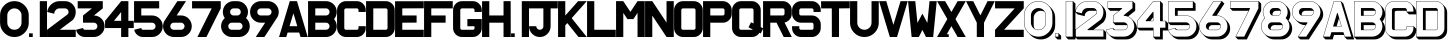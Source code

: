 SplineFontDB: 3.0
FontName: SHADOWTEMP
FullName: SHADOWTEMP
FamilyName: SHADOWTEMP
Weight: Regular
Copyright: Copyright (c) 2018, you
UComments: "2018-11-28: Created with FontForge (http://fontforge.org)"
Version: 001.000
ItalicAngle: 0
UnderlinePosition: -205
UnderlineWidth: 102
Ascent: 1843
Descent: 205
InvalidEm: 0
LayerCount: 2
Layer: 0 1 "+gMyXYgAA" 1
Layer: 1 1 "+Uk2XYgAA" 0
XUID: [1021 846 1137508600 5427]
OS2Version: 0
OS2_WeightWidthSlopeOnly: 0
OS2_UseTypoMetrics: 1
CreationTime: 1543378063
ModificationTime: 1543518132
OS2TypoAscent: 0
OS2TypoAOffset: 1
OS2TypoDescent: 0
OS2TypoDOffset: 1
OS2TypoLinegap: 0
OS2WinAscent: 0
OS2WinAOffset: 1
OS2WinDescent: 0
OS2WinDOffset: 1
HheadAscent: 0
HheadAOffset: 1
HheadDescent: 0
HheadDOffset: 1
OS2Vendor: 'PfEd'
MarkAttachClasses: 1
DEI: 91125
Encoding: UnicodeFull
UnicodeInterp: none
NameList: AGL For New Fonts
DisplaySize: -96
AntiAlias: 1
FitToEm: 0
WinInfo: 48 16 7
BeginPrivate: 0
EndPrivate
BeginChars: 1114112 86

StartChar: zero
Encoding: 48 48 0
Width: 1470
VWidth: -3
Flags: W
LayerCount: 2
Fore
SplineSet
373 1101 m 2,0,-1
 373 734 l 2,1,2
 373 684 373 684 385 638.5 c 128,-1,3
 397 593 397 593 420.5 552.5 c 128,-1,4
 444 512 444 512 480 477 c 0,5,6
 489 468 489 468 498 459.5 c 128,-1,7
 507 451 507 451 516.5 444 c 128,-1,8
 526 437 526 437 536 430 c 128,-1,9
 546 423 546 423 556 417 c 0,10,11
 576 405 576 405 597.5 396.5 c 128,-1,12
 619 388 619 388 642 382 c 0,13,14
 688 370 688 370 738 370 c 0,15,16
 889 370 889 370 995 477 c 0,17,18
 1048 530 1048 530 1075 594.5 c 128,-1,19
 1102 659 1102 659 1102 734 c 2,20,-1
 1102 1101 l 2,21,22
 1102 1109 1102 1109 1101.5 1117.5 c 128,-1,23
 1101 1126 1101 1126 1101 1134 c 0,24,25
 1100 1150 1100 1150 1097 1165.5 c 128,-1,26
 1094 1181 1094 1181 1090 1196 c 0,27,28
 1088 1204 1088 1204 1086 1211.5 c 128,-1,29
 1084 1219 1084 1219 1081 1226 c 0,30,31
 1076 1241 1076 1241 1069 1255 c 0,32,33
 1066 1262 1066 1262 1062.5 1269 c 128,-1,34
 1059 1276 1059 1276 1055 1282.5 c 128,-1,35
 1051 1289 1051 1289 1046.5 1295.5 c 128,-1,36
 1042 1302 1042 1302 1037 1309 c 0,37,38
 1028 1322 1028 1322 1017.5 1334.5 c 128,-1,39
 1007 1347 1007 1347 995 1358 c 0,40,41
 942 1411 942 1411 877.5 1438 c 0,42,43
 814 1465 814 1465 738 1465 c 0,44,45
 700 1465 700 1465 665 1458.5 c 128,-1,46
 630 1452 630 1452 597.5 1438.5 c 128,-1,47
 565 1425 565 1425 535.5 1405 c 128,-1,48
 506 1385 506 1385 480 1358 c 0,49,50
 462 1340 462 1340 447 1321.5 c 128,-1,51
 432 1303 432 1303 420.5 1282.5 c 128,-1,52
 409 1262 409 1262 400 1240.5 c 128,-1,53
 391 1219 391 1219 385 1196.5 c 128,-1,54
 379 1174 379 1174 376 1150 c 128,-1,55
 373 1126 373 1126 373 1101 c 2,0,-1
3 734 m 2,56,-1
 3 1101 l 2,57,58
 3 1253 3 1253 57 1382.5 c 128,-1,59
 111 1512 111 1512 218 1620 c 0,60,61
 433 1835 433 1835 737.5 1835 c 128,-1,62
 1042 1835 1042 1835 1257 1620 c 0,63,64
 1329 1548 1329 1548 1376.5 1466.5 c 128,-1,65
 1424 1385 1424 1385 1448 1293.5 c 128,-1,66
 1472 1202 1472 1202 1472 1101 c 2,67,-1
 1472 734 l 2,68,69
 1472 430 1472 430 1257 215 c 128,-1,70
 1042 0 1042 0 737.5 0 c 128,-1,71
 433 0 433 0 218 215 c 0,72,73
 110 323 110 323 56.5 452.5 c 128,-1,74
 3 582 3 582 3 734 c 2,56,-1
EndSplineSet
EndChar

StartChar: one
Encoding: 49 49 1
Width: 921
VWidth: -3
Flags: W
LayerCount: 2
Fore
SplineSet
3 3 m 2,0,-1
 3 184 l 2,1,2
 3 185 3 185 4 186 c 128,-1,3
 5 187 5 187 6 187 c 2,4,-1
 187 187 l 2,5,6
 188 187 188 187 189 186 c 0,7,8
 190 186 190 186 190 184 c 2,9,-1
 190 3 l 2,10,11
 190 2 190 2 189 1 c 128,-1,12
 188 0 188 0 187 0 c 2,13,-1
 6 0 l 2,14,15
 5 0 5 0 4 1 c 128,-1,16
 3 2 3 2 3 3 c 2,0,-1
922 1832 m 2,17,-1
 922 3 l 2,18,19
 922 2 922 2 921 1 c 128,-1,20
 920 0 920 0 919 0 c 2,21,-1
 556 0 l 2,22,23
 555 0 555 0 554 1 c 128,-1,24
 553 2 553 2 553 3 c 2,25,-1
 553 1832 l 2,26,27
 553 1833 553 1833 554 1834 c 128,-1,28
 555 1835 555 1835 556 1835 c 2,29,-1
 919 1835 l 2,30,31
 920 1835 920 1835 921 1834 c 128,-1,32
 922 1833 922 1833 922 1832 c 2,17,-1
EndSplineSet
EndChar

StartChar: two
Encoding: 50 50 2
Width: 1470
VWidth: -3
Flags: W
LayerCount: 2
Fore
SplineSet
10 1284 m 1,0,1
 44 1521 44 1521 225 1678 c 0,2,3
 316 1757 316 1757 421 1796 c 128,-1,4
 526 1835 526 1835 646 1835 c 2,5,-1
 921 1835 l 2,6,7
 997 1835 997 1835 1065.5 1817 c 128,-1,8
 1134 1799 1134 1799 1195.5 1763 c 128,-1,9
 1257 1727 1257 1727 1310 1674 c 0,10,11
 1391 1593 1391 1593 1431.5 1495.5 c 128,-1,12
 1472 1398 1472 1398 1472 1284 c 0,13,14
 1472 1054 1472 1054 1326 876 c 0,15,16
 1326 876 l 2,17,-1
 658 375 l 2,18,19
 657 374 657 374 657 373 c 128,-1,20
 657 372 657 372 657.5 371.5 c 0,21,22
 658 371 l 0,23,24
 659 370 659 370 659.5 370 c 0,25,-1
 660 370 l 2,26,-1
 1469 370 l 2,27,28
 1470 370 1470 370 1471 369 c 128,-1,29
 1472 368 1472 368 1472 367 c 2,30,-1
 1472 3 l 2,31,32
 1472 2 1472 2 1471 1 c 128,-1,33
 1470 0 1470 0 1469 0 c 2,34,-1
 6 0 l 2,35,36
 5 0 5 0 4 1 c 128,-1,37
 3 2 3 2 3 3 c 2,38,-1
 3 366 l 2,39,40
 3 367 3 367 3 368 c 2,41,-1
 4 369 l 2,42,43
 4 370 4 370 5 370 c 2,44,-1
 1030 1139 l 2,45,46
 1056 1159 1056 1159 1072.5 1181 c 128,-1,47
 1089 1203 1089 1203 1097 1229 c 0,48,49
 1113 1280 1113 1280 1093 1341 c 0,50,51
 1083 1372 1083 1372 1067 1395 c 128,-1,52
 1051 1418 1051 1418 1029 1434 c 0,53,54
 986 1465 986 1465 921 1465 c 2,55,-1
 646 1465 l 2,56,57
 632 1465 632 1465 618.5 1464 c 128,-1,58
 605 1463 605 1463 591 1460 c 0,59,60
 565 1455 565 1455 541 1445 c 0,61,62
 529 1440 529 1440 517.5 1434 c 128,-1,63
 506 1428 506 1428 495 1420.5 c 128,-1,64
 484 1413 484 1413 473.5 1404 c 128,-1,65
 463 1395 463 1395 453 1385 c 0,66,67
 448 1380 448 1380 443 1374.5 c 128,-1,68
 438 1369 438 1369 433.5 1363.5 c 128,-1,69
 429 1358 429 1358 424 1352 c 0,70,71
 411 1335 411 1335 401.5 1316.5 c 128,-1,72
 392 1298 392 1298 386 1278.5 c 128,-1,73
 380 1259 380 1259 376.5 1238 c 128,-1,74
 373 1217 373 1217 373 1194 c 0,75,76
 373 1192 373 1192 372 1192 c 2,77,-1
 371 1192 l 2,78,79
 370 1191 370 1191 369 1191 c 2,80,-1
 12 1280 l 2,81,82
 12 1280 l 0,83,-1
 12 1280 l 2,84,-1
 10 1284 l 1,0,1
EndSplineSet
EndChar

StartChar: three
Encoding: 51 51 3
Width: 1463
VWidth: -3
Flags: W
LayerCount: 2
Fore
SplineSet
89 1835 m 2,0,-1
 1368 1835 l 2,1,2
 1369 1835 1369 1835 1370 1834 c 128,-1,3
 1371 1833 1371 1833 1371 1832 c 2,4,-1
 1371 1468 l 2,5,6
 1371 1467 l 2,7,-1
 1370 1466 l 2,8,9
 1370 1465 l 2,10,-1
 923 1108 l 2,11,12
 922 1107 922 1107 922 1106 c 0,13,14
 922 1105 l 0,15,16
 922.5 1104.5 l 0,17,18
 923 1104 923 1104 923 1103.5 c 0,19,-1
 923 1103 l 0,20,21
 924 1102 924 1102 925 1102 c 0,22,23
 1035 1099 1035 1099 1135 1055 c 0,24,25
 1185 1033 1185 1033 1227.5 1003.5 c 128,-1,26
 1270 974 1270 974 1306 937 c 0,27,28
 1330 912 1330 912 1351 884.5 c 128,-1,29
 1372 857 1372 857 1389 826.5 c 128,-1,30
 1406 796 1406 796 1421 762 c 0,31,32
 1463 661 1463 661 1463 551 c 0,33,34
 1463 494 1463 494 1453 441 c 128,-1,35
 1443 388 1443 388 1423 340 c 0,36,37
 1383 243 1383 243 1302 162 c 128,-1,38
 1221 81 1221 81 1123.5 40.5 c 128,-1,39
 1026 0 1026 0 912 0 c 2,40,-1
 454 0 l 2,41,42
 290 0 290 0 162 104 c 0,43,44
 36 208 36 208 3 369 c 0,45,46
 3 370 3 370 3.5 371 c 128,-1,47
 4 372 4 372 6 372 c 2,48,-1
 360 461 l 2,49,50
 361 461 361 461 361.5 461 c 128,-1,51
 362 461 362 461 362.5 460.5 c 128,-1,52
 363 460 363 460 363.5 459.5 c 128,-1,53
 364 459 364 459 364 458 c 0,54,55
 365 422 365 422 390 396 c 0,56,57
 393 393 393 393 395.5 391 c 128,-1,58
 398 389 398 389 401 387 c 0,59,60
 402 386 402 386 404 385 c 128,-1,61
 406 384 406 384 407.5 383 c 128,-1,62
 409 382 409 382 410.5 381 c 128,-1,63
 412 380 412 380 413 379 c 0,64,65
 419 376 419 376 426 374 c 0,66,67
 429 373 429 373 432.5 372 c 128,-1,68
 436 371 436 371 439.5 370.5 c 128,-1,69
 443 370 443 370 446.5 370 c 128,-1,70
 450 370 450 370 454 370 c 2,71,-1
 912 370 l 2,72,73
 987 370 987 370 1040 423 c 0,74,75
 1066 449 1066 449 1079.5 481.5 c 128,-1,76
 1093 514 1093 514 1093 551 c 0,77,78
 1093 626 1093 626 1040 679.5 c 128,-1,79
 987 733 987 733 912 733 c 2,80,-1
 364 733 l 2,81,82
 363 733 363 733 361.5 734 c 128,-1,83
 360 735 360 735 360 736 c 2,84,-1
 360 1099 l 2,85,-1
 360.5 1099.5 l 0,86,-1
 361 1100 l 0,87,-1
 361 1101 l 2,88,-1
 361 1102 l 2,89,90
 361.5 1102.5 l 0,91,-1
 362 1103 l 2,92,-1
 808 1460 l 2,93,94
 809 1461 l 0,95,96
 809.5 1461.5 l 0,97,98
 810 1462 810 1462 809 1463 c 0,99,-1
 809 1464 l 0,100,101
 808 1465 l 0,102,103
 807 1465 807 1465 806 1465 c 2,104,-1
 89 1465 l 2,105,106
 88 1465 88 1465 87 1466 c 128,-1,107
 86 1467 86 1467 86 1468 c 2,108,-1
 86 1832 l 2,109,110
 86 1833 86 1833 87 1834 c 128,-1,111
 88 1835 88 1835 89 1835 c 2,0,-1
EndSplineSet
EndChar

StartChar: four
Encoding: 52 52 4
Width: 1470
VWidth: -3
Flags: W
LayerCount: 2
Fore
SplineSet
827 831 m 2,0,-1
 827 1270 l 2,1,2
 827 1271 827 1271 827 1271.5 c 128,-1,3
 827 1272 827 1272 826 1272 c 0,4,5
 825 1273 825 1273 824 1273 c 128,-1,6
 823 1273 823 1273 822 1272 c 2,7,-1
 462 833 l 2,8,9
 461 832 461 832 462 831 c 0,10,11
 462 830.5 l 0,12,13
 462 830 462 830 462 829 c 0,14,-1
 462 829 l 0,15,-1
 462 829 l 0,16,-1
 462.5 828.5 l 0,17,-1
 463 828 l 0,18,19
 464 827 464 827 465 828 c 2,20,-1
 824 828 l 2,21,22
 825 828 825 828 826 829 c 128,-1,23
 827 830 827 830 827 831 c 2,0,-1
1200 828 m 2,24,-1
 1469 828 l 2,25,26
 1470 828 1470 828 1471 827 c 128,-1,27
 1472 826 1472 826 1472 824 c 2,28,-1
 1472 461 l 2,29,30
 1472 460 1472 460 1471 459 c 128,-1,31
 1470 458 1470 458 1469 458 c 2,32,-1
 1200 458 l 2,33,34
 1199 458 1199 458 1199 457.5 c 128,-1,35
 1199 457 1199 457 1198 457 c 0,36,-1
 1197.5 456.5 l 0,37,38
 1197 456 1197 456 1197 455.5 c 0,39,40
 1197 455 l 2,41,-1
 1197 3 l 2,42,43
 1197 2 1197 2 1196 1 c 128,-1,44
 1195 0 1195 0 1194 0 c 2,45,-1
 830 0 l 2,46,47
 829 0 829 0 828 1 c 128,-1,48
 827 2 827 2 827 3 c 2,49,-1
 827 455 l 2,50,51
 827 456 827 456 826 457 c 128,-1,52
 825 458 825 458 824 458 c 2,53,-1
 6 458 l 2,54,55
 5 458 5 458 4 459 c 128,-1,56
 3 460 3 460 3 461 c 2,57,-1
 3 825 l 1,58,-1
 3 826 l 1,59,-1
 4 827 l 2,60,-1
 4 828 l 2,61,-1
 827 1833 l 2,62,-1
 827.5 1833.5 l 0,63,-1
 828 1834 l 0,64,-1
 828.5 1834.5 l 0,65,-1
 829 1835 l 2,66,-1
 1194 1835 l 2,67,68
 1195 1835 1195 1835 1196 1834 c 128,-1,69
 1197 1833 1197 1833 1197 1832 c 2,70,-1
 1197 831 l 2,71,72
 1197 830 1197 830 1197.5 829.5 c 0,73,-1
 1198 829 l 0,74,-1
 1199 828 l 0,75,-1
 1200 828 l 2,24,-1
EndSplineSet
EndChar

StartChar: five
Encoding: 53 53 5
Width: 1470
VWidth: -3
Flags: W
LayerCount: 2
Fore
SplineSet
1289 1832 m 2,0,-1
 1289 1468 l 2,1,2
 1289 1467 1289 1467 1288 1466 c 128,-1,3
 1287 1465 1287 1465 1286 1465 c 2,4,-1
 376 1465 l 2,5,6
 375 1465 375 1465 374.5 1465 c 128,-1,7
 374 1465 374 1465 374 1464 c 0,8,9
 373.5 1463.5 l 0,10,11
 373 1463 373 1463 373 1462.5 c 0,12,-1
 373 1462 l 2,13,-1
 373 1106 l 2,14,15
 373 1105 373 1105 374 1103 c 0,16,-1
 375 1102 l 0,17,-1
 376 1102 l 2,18,-1
 921 1102 l 2,19,20
 1149 1102 1149 1102 1310.5 940.5 c 128,-1,21
 1472 779 1472 779 1472 551 c 128,-1,22
 1472 323 1472 323 1310 162 c 0,23,24
 1229 81 1229 81 1132 40 c 0,25,26
 1083 20 1083 20 1030.5 10 c 128,-1,27
 978 0 978 0 921 0 c 2,28,-1
 463 0 l 2,29,30
 298 0 298 0 171 104 c 0,31,32
 45 208 45 208 12 369 c 0,33,34
 12 370 12 370 12.5 371 c 128,-1,35
 13 372 13 372 14 372 c 2,36,-1
 369 461 l 2,37,38
 370 461 370 461 371 460 c 2,39,-1
 372 460 l 2,40,41
 373 459 373 459 373 458 c 0,42,43
 374 422 374 422 399 396 c 0,44,45
 406 389 406 389 413 385 c 0,46,47
 417 383 417 383 420.5 380.5 c 128,-1,48
 424 378 424 378 428 376 c 0,49,50
 436 373 436 373 445 371 c 0,51,52
 449 370 449 370 453.5 370 c 128,-1,53
 458 370 458 370 463 370 c 2,54,-1
 921 370 l 2,55,56
 996 370 996 370 1049 423 c 0,57,58
 1067 441 1067 441 1078.5 461 c 128,-1,59
 1090 481 1090 481 1096 504 c 0,60,61
 1099 515 1099 515 1100.5 527 c 128,-1,62
 1102 539 1102 539 1102 551 c 0,63,64
 1102 626 1102 626 1049 679 c 0,65,66
 1022 706 1022 706 990 719.5 c 128,-1,67
 958 733 958 733 921 733 c 2,68,-1
 6 733 l 2,69,70
 5 733 5 733 4 734 c 128,-1,71
 3 735 3 735 3 736 c 2,72,-1
 3 1832 l 2,73,74
 3 1833 3 1833 4 1834 c 128,-1,75
 5 1835 5 1835 6 1835 c 2,76,-1
 1286 1835 l 2,77,78
 1287 1835 1287 1835 1288 1834 c 128,-1,79
 1289 1833 1289 1833 1289 1832 c 2,0,-1
EndSplineSet
EndChar

StartChar: six
Encoding: 54 54 6
Width: 1470
VWidth: -3
Flags: W
LayerCount: 2
Fore
SplineSet
704 1102 m 2,0,-1
 921 1102 l 2,1,2
 1071 1102 1071 1102 1197.5 1028.5 c 128,-1,3
 1324 955 1324 955 1398 828 c 128,-1,4
 1472 701 1472 701 1472 551 c 0,5,6
 1472 323 1472 323 1310 162 c 0,7,8
 1229 81 1229 81 1132 40 c 0,9,10
 1083 20 1083 20 1030.5 10 c 128,-1,11
 978 0 978 0 921 0 c 2,12,-1
 554 0 l 2,13,14
 454 0 454 0 360.5 35 c 128,-1,15
 267 70 267 70 192 135 c 0,16,17
 154 168 154 168 123.5 206.5 c 128,-1,18
 93 245 93 245 69 289 c 0,19,20
 -3 423 -3 423 3.5 574.5 c 128,-1,21
 10 726 10 726 93 853 c 2,22,-1
 735 1833 l 2,23,24
 736 1834 736 1834 738 1834 c 2,25,-1
 1173 1835 l 2,26,27
 1174 1835 1174 1835 1175 1834 c 128,-1,28
 1176 1833 1176 1833 1176 1832 c 0,29,30
 1176 1831 l 0,31,32
 1176 1830 1176 1830 1175 1830 c 2,33,-1
 702 1107 l 2,34,35
 701 1106 701 1106 701.5 1104.5 c 128,-1,36
 702 1103 702 1103 703 1103 c 0,37,-1
 703.5 1102.5 l 0,38,-1
 704 1102 l 0,39,-1
 704 1102 l 2,0,-1
921 733 m 2,40,-1
 554 733 l 2,41,42
 529 733 529 733 507 727 c 0,43,44
 496 724 496 724 485 719.5 c 128,-1,45
 474 715 474 715 464 709 c 128,-1,46
 454 703 454 703 444.5 695.5 c 128,-1,47
 435 688 435 688 426 679 c 0,48,49
 399 652 399 652 386 620.5 c 128,-1,50
 373 589 373 589 373 551 c 0,51,52
 373 536 373 536 375 522 c 128,-1,53
 377 508 377 508 381.5 494.5 c 128,-1,54
 386 481 386 481 392.5 469 c 128,-1,55
 399 457 399 457 407.5 445.5 c 128,-1,56
 416 434 416 434 426 423 c 0,57,58
 479 370 479 370 554 370 c 2,59,-1
 921 370 l 2,60,61
 996 370 996 370 1049 423 c 0,62,63
 1067 441 1067 441 1078.5 461 c 128,-1,64
 1090 481 1090 481 1096 504 c 0,65,66
 1099 515 1099 515 1100.5 527 c 128,-1,67
 1102 539 1102 539 1102 551 c 0,68,69
 1102 626 1102 626 1049 679 c 0,70,71
 1023 705 1023 705 990 719 c 0,72,73
 974 726 974 726 957 729.5 c 128,-1,74
 940 733 940 733 921 733 c 2,40,-1
EndSplineSet
EndChar

StartChar: seven
Encoding: 55 55 7
Width: 1470
VWidth: -3
Flags: W
LayerCount: 2
Fore
SplineSet
3 1468 m 2,0,-1
 3 1832 l 2,1,2
 3 1833 3 1833 4 1834 c 128,-1,3
 5 1835 5 1835 6 1835 c 2,4,-1
 1469 1835 l 2,5,6
 1470 1835 1470 1835 1471 1834 c 128,-1,7
 1472 1833 1472 1833 1472 1832 c 2,8,-1
 1472 1467 l 2,9,10
 1472 1467 l 2,11,-1
 1472 1467 l 2,12,13
 1472 1466.5 l 0,14,15
 1472 1466 1472 1466 1471 1466 c 2,16,-1
 740 2 l 2,17,18
 740 1 740 1 739 1 c 2,19,-1
 737 0 l 2,20,-1
 736 0 l 2,21,-1
 282 0 l 2,22,23
 281 0 281 0 280.5 0.5 c 128,-1,24
 280 1 280 1 279.5 1 c 128,-1,25
 279 1 279 1 279 2 c 0,26,-1
 279 3 l 0,27,28
 279 4 279 4 279 5 c 2,29,-1
 1007 1461 l 2,30,31
 1008 1462 1008 1462 1007 1463 c 0,32,33
 1007 1464 1007 1464 1006.5 1464.5 c 0,34,-1
 1006 1465 l 0,35,36
 1005 1465 1005 1465 1004 1465 c 2,37,-1
 6 1465 l 2,38,39
 5 1465 5 1465 4 1466 c 128,-1,40
 3 1467 3 1467 3 1468 c 2,0,-1
EndSplineSet
EndChar

StartChar: eight
Encoding: 56 56 8
Width: 1470
VWidth: -3
Flags: W
LayerCount: 2
Fore
SplineSet
555 370 m 2,0,-1
 921 370 l 2,1,2
 939 370 939 370 957 373.5 c 128,-1,3
 975 377 975 377 992 384 c 0,4,5
 1026 398 1026 398 1050 423 c 0,6,7
 1062 435 1062 435 1071.5 449.5 c 128,-1,8
 1081 464 1081 464 1088 480.5 c 128,-1,9
 1095 497 1095 497 1099 515 c 0,10,11
 1101 524 1101 524 1102 533 c 128,-1,12
 1103 542 1103 542 1103 551 c 0,13,14
 1103 626 1103 626 1049.5 679.5 c 128,-1,15
 996 733 996 733 921 733 c 2,16,-1
 555 733 l 2,17,18
 530 733 530 733 507 727 c 128,-1,19
 484 721 484 721 464 709 c 128,-1,20
 444 697 444 697 427 679 c 0,21,22
 400 652 400 652 387 621 c 0,23,24
 380 605 380 605 376.5 587.5 c 128,-1,25
 373 570 373 570 373 551 c 0,26,27
 373 547 373 547 373.5 543.5 c 128,-1,28
 374 540 374 540 374 536.5 c 128,-1,29
 374 533 374 533 374.5 529.5 c 128,-1,30
 375 526 375 526 376 522 c 0,31,32
 378 508 378 508 382 494.5 c 128,-1,33
 386 481 386 481 393 469 c 0,34,35
 396 463 396 463 399.5 457 c 128,-1,36
 403 451 403 451 407 445 c 0,37,38
 410 441 410 441 413 437.5 c 128,-1,39
 416 434 416 434 419.5 430 c 128,-1,40
 423 426 423 426 427 423 c 0,41,42
 438 412 438 412 449 403.5 c 128,-1,43
 460 395 460 395 473 389 c 0,44,45
 479 386 479 386 485.5 383 c 128,-1,46
 492 380 492 380 498 378 c 0,47,48
 511 374 511 374 526 372 c 0,49,50
 533 371 533 371 540 370.5 c 128,-1,51
 547 370 547 370 555 370 c 2,0,-1
646 1102 m 2,52,-1
 830 1102 l 2,53,54
 905 1102 905 1102 958 1155.5 c 128,-1,55
 1011 1209 1011 1209 1011 1284 c 0,56,57
 1011 1321 1011 1321 997.5 1353.5 c 128,-1,58
 984 1386 984 1386 958 1412 c 0,59,60
 949 1421 949 1421 939.5 1428.5 c 128,-1,61
 930 1436 930 1436 920 1442 c 0,62,63
 913 1446 913 1446 906 1449 c 128,-1,64
 899 1452 899 1452 892 1454.5 c 128,-1,65
 885 1457 885 1457 877 1459 c 0,66,67
 854 1465 854 1465 830 1465 c 2,68,-1
 646 1465 l 2,69,70
 571 1465 571 1465 518 1412 c 128,-1,71
 465 1359 465 1359 465 1284 c 0,72,73
 465 1247 465 1247 478.5 1214.5 c 128,-1,74
 492 1182 492 1182 518 1156 c 0,75,76
 531 1143 531 1143 546 1132 c 0,77,78
 553 1127 553 1127 561 1123 c 128,-1,79
 569 1119 569 1119 577 1116 c 0,80,81
 593 1109 593 1109 610 1105.5 c 128,-1,82
 627 1102 627 1102 646 1102 c 2,52,-1
646 1835 m 2,83,-1
 830 1835 l 2,84,85
 932 1835 932 1835 1026 1799 c 0,86,87
 1050 1790 1050 1790 1072.5 1779 c 128,-1,88
 1095 1768 1095 1768 1116 1755 c 128,-1,89
 1137 1742 1137 1742 1157 1727.5 c 128,-1,90
 1177 1713 1177 1713 1196 1696 c 0,91,92
 1272 1629 1272 1629 1319 1538 c 0,93,94
 1390 1402 1390 1402 1380 1249 c 128,-1,95
 1370 1096 1370 1096 1283 971 c 0,96,97
 1282 970 1282 970 1283 968 c 0,98,99
 1283 967 1283 967 1284 967 c 0,100,101
 1413 854 1413 854 1455 687 c 0,102,103
 1476 604 1476 604 1472 522 c 0,104,105
 1470 481 1470 481 1461.5 440.5 c 128,-1,106
 1453 400 1453 400 1438 360 c 0,107,108
 1378 198 1378 198 1236 99 c 128,-1,109
 1094 0 1094 0 921 0 c 2,110,-1
 555 0 l 2,111,112
 382 0 382 0 240 99 c 0,113,114
 169 148 169 148 118.5 213.5 c 128,-1,115
 68 279 68 279 38 360 c 0,116,117
 -22 521 -22 521 21 687 c 0,118,119
 63 853 63 853 192 967 c 0,120,-1
 192.5 967.5 l 0,121,122
 193 968 193 968 193 969 c 128,-1,123
 193 970 193 970 193 971 c 0,124,125
 106 1097 106 1097 96 1249 c 0,126,127
 91 1325 91 1325 106.5 1397.5 c 128,-1,128
 122 1470 122 1470 157 1538 c 0,129,130
 193 1606 193 1606 243.5 1660.5 c 128,-1,131
 294 1715 294 1715 360 1755 c 128,-1,132
 426 1795 426 1795 497.5 1815 c 128,-1,133
 569 1835 569 1835 646 1835 c 2,83,-1
EndSplineSet
EndChar

StartChar: nine
Encoding: 57 57 9
Width: 1470
VWidth: -3
Flags: W
LayerCount: 2
Fore
SplineSet
736 0 m 1,0,-1
 302 0 l 2,1,2
 301 0 301 0 300.5 0.5 c 128,-1,3
 300 1 300 1 299.5 1 c 128,-1,4
 299 1 299 1 299 2 c 0,5,-1
 299 3 l 0,6,7
 299 4 l 0,8,-1
 299 5 l 2,9,-1
 773 728 l 2,10,11
 773 729 773 729 773.5 729 c 128,-1,12
 774 729 774 729 773 730 c 0,13,14
 773 731 773 731 772 732 c 0,15,16
 771.5 732.5 l 0,17,18
 771 733 771 733 770 733 c 2,19,-1
 554 733 l 2,20,21
 326 733 326 733 164.5 894.5 c 128,-1,22
 3 1056 3 1056 3 1284 c 0,23,24
 3 1434 3 1434 77 1560.5 c 128,-1,25
 151 1687 151 1687 277 1761 c 0,26,27
 309 1779 309 1779 342 1793 c 128,-1,28
 375 1807 375 1807 410 1817 c 0,29,30
 479 1835 479 1835 554 1835 c 2,31,-1
 920 1835 l 2,32,33
 996 1835 996 1835 1067 1816 c 0,34,35
 1102 1806 1102 1806 1136 1791.5 c 128,-1,36
 1170 1777 1170 1777 1203 1757 c 0,37,38
 1246 1731 1246 1731 1283 1699 c 128,-1,39
 1320 1667 1320 1667 1350.5 1628.5 c 128,-1,40
 1381 1590 1381 1590 1405 1546 c 0,41,42
 1477 1412 1477 1412 1471 1261 c 0,43,44
 1468 1185 1468 1185 1445 1115 c 0,45,46
 1441 1101 1441 1101 1435.5 1087.5 c 128,-1,47
 1430 1074 1430 1074 1424 1060.5 c 128,-1,48
 1418 1047 1418 1047 1411.5 1033.5 c 128,-1,49
 1405 1020 1405 1020 1397.5 1007 c 128,-1,50
 1390 994 1390 994 1381 982 c 2,51,-1
 739 1 l 2,52,53
 739 0 739 0 738 0 c 2,54,-1
 736 0 l 1,0,-1
554 1102 m 2,55,-1
 920 1102 l 2,56,57
 995 1102 995 1102 1048.5 1155.5 c 128,-1,58
 1102 1209 1102 1209 1102 1284 c 0,59,60
 1102 1295 1102 1295 1101 1305 c 128,-1,61
 1100 1315 1100 1315 1097 1325 c 0,62,63
 1096 1330 1096 1330 1095 1335 c 128,-1,64
 1094 1340 1094 1340 1092 1344.5 c 128,-1,65
 1090 1349 1090 1349 1088.5 1353.5 c 128,-1,66
 1087 1358 1087 1358 1084 1363 c 0,67,68
 1080 1372 1080 1372 1074.5 1380 c 128,-1,69
 1069 1388 1069 1388 1062.5 1396.5 c 128,-1,70
 1056 1405 1056 1405 1049 1412 c 0,71,72
 1023 1438 1023 1438 990.5 1451.5 c 128,-1,73
 958 1465 958 1465 920 1465 c 2,74,-1
 554 1465 l 2,75,76
 517 1465 517 1465 484 1452 c 0,77,78
 468 1445 468 1445 453.5 1435 c 128,-1,79
 439 1425 439 1425 426 1412 c 0,80,81
 419 1405 419 1405 413 1398.5 c 128,-1,82
 407 1392 407 1392 402.5 1384.5 c 128,-1,83
 398 1377 398 1377 393.5 1369.5 c 128,-1,84
 389 1362 389 1362 386 1354 c 0,85,86
 379 1338 379 1338 376 1320.5 c 128,-1,87
 373 1303 373 1303 373 1284 c 0,88,89
 373 1209 373 1209 426 1155.5 c 128,-1,90
 479 1102 479 1102 554 1102 c 2,55,-1
EndSplineSet
EndChar

StartChar: F
Encoding: 70 70 10
Width: 1470
VWidth: -3
Flags: W
LayerCount: 2
Fore
SplineSet
1472 1832 m 2,0,-1
 1472 1468 l 2,1,2
 1472 1467 1472 1467 1471 1466 c 128,-1,3
 1470 1465 1470 1465 1469 1465 c 2,4,-1
 376 1465 l 2,5,6
 375 1465 375 1465 374.5 1465 c 128,-1,7
 374 1465 374 1465 374 1464 c 0,8,9
 373.5 1463.5 l 0,10,11
 373 1463 373 1463 373 1462.5 c 0,12,-1
 373 1462 l 2,13,-1
 373 1106 l 2,14,15
 373 1105 373 1105 374 1103 c 0,16,-1
 374.5 1103 l 0,17,18
 375 1103 375 1103 375 1102.5 c 128,-1,19
 375 1102 375 1102 375.5 1102 c 0,20,-1
 376 1102 l 2,21,-1
 1102 1102 l 2,22,23
 1103 1102 1103 1102 1104.5 1101 c 128,-1,24
 1106 1100 1106 1100 1106 1099 c 2,25,-1
 1106 736 l 2,26,27
 1106 735 1106 735 1105 734 c 128,-1,28
 1104 733 1104 733 1102 733 c 2,29,-1
 376 733 l 2,30,31
 375 733 375 733 374 732 c 0,32,33
 373 732 373 732 373 730 c 2,34,-1
 373 3 l 2,35,36
 373 2 373 2 372 1 c 128,-1,37
 371 0 371 0 370 0 c 2,38,-1
 6 0 l 2,39,40
 5 0 5 0 4 1 c 128,-1,41
 3 2 3 2 3 3 c 2,42,-1
 3 1832 l 2,43,44
 3 1833 3 1833 4 1834 c 128,-1,45
 5 1835 5 1835 6 1835 c 2,46,-1
 1469 1835 l 2,47,48
 1470 1835 1470 1835 1471 1834 c 128,-1,49
 1472 1833 1472 1833 1472 1832 c 2,0,-1
EndSplineSet
EndChar

StartChar: G
Encoding: 71 71 11
Width: 1470
VWidth: -3
Flags: W
LayerCount: 2
Fore
SplineSet
1099 550 m 2,0,-1
 739 550 l 2,1,2
 738 550 738 550 737 551 c 128,-1,3
 736 552 736 552 736 553 c 2,4,-1
 736 916 l 2,5,6
 736 917 736 917 737 918 c 128,-1,7
 738 919 738 919 739 919 c 2,8,-1
 1469 919 l 2,9,10
 1470 919 1470 919 1471 918 c 128,-1,11
 1472 917 1472 917 1472 916 c 2,12,-1
 1472 460 l 2,13,14
 1472 365 1472 365 1438.5 283.5 c 128,-1,15
 1405 202 1405 202 1337 135 c 0,16,17
 1315 113 1315 113 1291 94 c 128,-1,18
 1267 75 1267 75 1241.5 60 c 128,-1,19
 1216 45 1216 45 1189 34 c 0,20,21
 1108 0 1108 0 1012 0 c 2,22,-1
 463 0 l 2,23,24
 273 0 273 0 138 134.5 c 128,-1,25
 3 269 3 269 3 460 c 2,26,-1
 3 1375 l 2,27,28
 3 1470 3 1470 36.5 1551.5 c 128,-1,29
 70 1633 70 1633 137.5 1700.5 c 128,-1,30
 205 1768 205 1768 286.5 1801.5 c 128,-1,31
 368 1835 368 1835 463 1835 c 2,32,-1
 1012 1835 l 2,33,34
 1044 1835 1044 1835 1074 1831.5 c 128,-1,35
 1104 1828 1104 1828 1133 1820.5 c 128,-1,36
 1162 1813 1162 1813 1189 1801 c 0,37,38
 1230 1784 1230 1784 1267 1759 c 128,-1,39
 1304 1734 1304 1734 1337 1700 c 0,40,41
 1404 1633 1404 1633 1438 1552 c 128,-1,42
 1472 1471 1472 1471 1472 1375 c 2,43,-1
 1472 1285 l 2,44,45
 1472 1284 1472 1284 1471 1283 c 128,-1,46
 1470 1282 1470 1282 1469 1282 c 2,47,-1
 1105 1282 l 2,48,49
 1104 1282 1104 1282 1103 1283 c 128,-1,50
 1102 1284 1102 1284 1102 1285 c 2,51,-1
 1102 1375 l 2,52,53
 1102 1393 1102 1393 1095.5 1409.5 c 128,-1,54
 1089 1426 1089 1426 1076 1439 c 0,55,56
 1072 1443 1072 1443 1067 1447 c 128,-1,57
 1062 1451 1062 1451 1057 1453.5 c 128,-1,58
 1052 1456 1052 1456 1047 1459 c 0,59,60
 1039 1462 1039 1462 1030.5 1463.5 c 128,-1,61
 1022 1465 1022 1465 1012 1465 c 2,62,-1
 463 1465 l 2,63,64
 444 1465 444 1465 428 1458.5 c 128,-1,65
 412 1452 412 1452 399 1439 c 0,66,67
 392 1432 392 1432 387.5 1425 c 128,-1,68
 383 1418 383 1418 379 1410 c 0,69,70
 377 1406 377 1406 376 1402 c 128,-1,71
 375 1398 375 1398 375 1393 c 0,72,73
 374 1390 374 1390 373.5 1387.5 c 128,-1,74
 373 1385 373 1385 373 1381.5 c 128,-1,75
 373 1378 373 1378 373 1375 c 2,76,-1
 373 460 l 2,77,78
 373 455 373 455 373.5 450.5 c 128,-1,79
 374 446 374 446 375 442 c 0,80,81
 377 433 377 433 379 425 c 0,82,83
 381 421 381 421 383 417.5 c 128,-1,84
 385 414 385 414 388 410 c 0,85,86
 393 403 393 403 399.5 396.5 c 128,-1,87
 406 390 406 390 413 385 c 0,88,89
 415 383 415 383 417.5 381.5 c 128,-1,90
 420 380 420 380 423 378.5 c 128,-1,91
 426 377 426 377 428 376 c 0,92,93
 436 373 436 373 445 371 c 0,94,95
 448 370 448 370 451 370 c 128,-1,96
 454 370 454 370 457 370 c 128,-1,97
 460 370 460 370 463 370 c 2,98,-1
 1012 370 l 2,99,100
 1024 370 1024 370 1036 373 c 0,101,102
 1042 374 1042 374 1047 376.5 c 128,-1,103
 1052 379 1052 379 1057 382 c 0,104,105
 1067 388 1067 388 1076 396 c 0,106,107
 1083 403 1083 403 1087.5 410 c 128,-1,108
 1092 417 1092 417 1095.5 425 c 128,-1,109
 1099 433 1099 433 1100.5 441.5 c 128,-1,110
 1102 450 1102 450 1102 460 c 2,111,-1
 1102 546 l 2,112,113
 1102 547 1102 547 1102 547.5 c 128,-1,114
 1102 548 1102 548 1101 548 c 0,115,116
 1100 549 1100 549 1100 549.5 c 128,-1,117
 1100 550 1100 550 1099 550 c 2,0,-1
EndSplineSet
EndChar

StartChar: H
Encoding: 72 72 12
Width: 1470
VWidth: -3
Flags: W
LayerCount: 2
Fore
SplineSet
1469 0 m 1,0,-1
 1105 0 l 2,1,2
 1103 0 1103 0 1102 2 c 0,3,4
 1102 3 l 2,5,-1
 1102 730 l 2,6,7
 1102 730.5 l 0,8,-1
 1102 731 l 0,9,-1
 1101 732 l 0,10,11
 1100 733 l 0,12,-1
 1099 733 l 2,13,-1
 376 733 l 2,14,15
 375 733 375 733 374 732 c 0,16,17
 373 732 373 732 373 730 c 2,18,-1
 373 3 l 2,19,20
 373 2 373 2 372 1 c 128,-1,21
 371 0 371 0 370 0 c 2,22,-1
 6 0 l 2,23,24
 5 0 5 0 4 1 c 128,-1,25
 3 2 3 2 3 3 c 2,26,-1
 3 1827 l 2,27,28
 3 1828 3 1828 4 1829 c 128,-1,29
 5 1830 5 1830 6 1830 c 2,30,-1
 370 1835 l 2,31,32
 371 1835 371 1835 371.5 1834.5 c 128,-1,33
 372 1834 372 1834 372.5 1833.5 c 128,-1,34
 373 1833 373 1833 373 1832 c 2,35,-1
 373 1106 l 2,36,37
 373 1105 373 1105 374 1103 c 0,38,39
 374.5 1103 l 0,40,41
 375 1103 375 1103 375 1102.5 c 128,-1,42
 375 1102 375 1102 375.5 1102 c 0,43,-1
 376 1102 l 2,44,-1
 1099 1102 l 2,45,46
 1100 1102 1100 1102 1100.5 1102.5 c 0,47,-1
 1101 1103 l 0,48,-1
 1101.5 1104 l 0,49,-1
 1102 1105 l 0,50,-1
 1102 1106 l 2,51,-1
 1102 1832 l 2,52,53
 1102 1833 1102 1833 1103 1834 c 128,-1,54
 1104 1835 1104 1835 1105 1835 c 2,55,-1
 1464 1835 l 2,56,57
 1465 1835 1465 1835 1466 1834 c 128,-1,58
 1467 1833 1467 1833 1467 1832 c 2,59,-1
 1472 3 l 1,60,61
 1471 1 1471 1 1469 0 c 1,0,-1
EndSplineSet
EndChar

StartChar: I
Encoding: 73 73 13
Width: 921
VWidth: -3
Flags: W
LayerCount: 2
Fore
SplineSet
553 3 m 2,0,-1
 553 1832 l 2,1,2
 553 1833 553 1833 554 1834 c 128,-1,3
 555 1835 555 1835 556 1835 c 2,4,-1
 919 1835 l 2,5,6
 920 1835 920 1835 921 1834 c 128,-1,7
 922 1833 922 1833 922 1832 c 2,8,-1
 922 3 l 2,9,10
 922 2 922 2 921 1 c 128,-1,11
 920 0 920 0 919 0 c 2,12,-1
 556 0 l 2,13,14
 555 0 555 0 554 1 c 128,-1,15
 553 2 553 2 553 3 c 2,0,-1
6 187 m 2,16,-1
 187 187 l 2,17,18
 188 187 188 187 189 186 c 0,19,20
 190 186 190 186 190 184 c 2,21,-1
 190 3 l 2,22,23
 190 2 190 2 189 1 c 128,-1,24
 188 0 188 0 187 0 c 2,25,-1
 6 0 l 2,26,27
 5 0 5 0 4 1 c 128,-1,28
 3 2 3 2 3 3 c 2,29,-1
 3 184 l 2,30,31
 3 185 3 185 4 186 c 128,-1,32
 5 187 5 187 6 187 c 2,16,-1
EndSplineSet
EndChar

StartChar: J
Encoding: 74 74 14
Width: 1470
VWidth: -3
Flags: W
LayerCount: 2
Fore
SplineSet
6 553 m 1,0,-1
 370 553 l 2,1,2
 371 553 371 553 372 552 c 128,-1,3
 373 551 373 551 373 550 c 0,4,5
 373 513 373 513 386.5 481 c 128,-1,6
 400 449 400 449 426 423 c 0,7,8
 444 405 444 405 464 393.5 c 128,-1,9
 484 382 484 382 506.5 376 c 128,-1,10
 529 370 529 370 554 370 c 0,11,12
 629 370 629 370 682.5 423 c 128,-1,13
 736 476 736 476 736 551 c 2,14,-1
 736 1462 l 2,15,16
 736 1463 736 1463 735.5 1463.5 c 0,17,-1
 735 1464 l 0,18,19
 734 1465 734 1465 733.5 1465 c 0,20,-1
 733 1465 l 2,21,-1
 6 1465 l 2,22,23
 5 1465 5 1465 4 1466 c 128,-1,24
 3 1467 3 1467 3 1468 c 2,25,-1
 3 1832 l 2,26,27
 3 1833 3 1833 4 1834 c 128,-1,28
 5 1835 5 1835 6 1835 c 2,29,-1
 1469 1835 l 2,30,31
 1470 1835 1470 1835 1471 1834 c 128,-1,32
 1472 1833 1472 1833 1472 1832 c 2,33,-1
 1472 1468 l 2,34,35
 1472 1467 1472 1467 1471 1466 c 128,-1,36
 1470 1465 1470 1465 1469 1465 c 2,37,-1
 1109 1465 l 2,38,39
 1108 1465 1108 1465 1107.5 1465 c 128,-1,40
 1107 1465 1107 1465 1107 1464 c 0,41,42
 1106.5 1463.5 l 0,43,44
 1106 1463 1106 1463 1106 1462.5 c 0,45,-1
 1106 1462 l 2,46,-1
 1106 551 l 2,47,48
 1106 323 1106 323 944.5 161.5 c 128,-1,49
 783 0 783 0 554.5 0 c 128,-1,50
 326 0 326 0 165 161 c 0,51,52
 85 241 85 241 44 338.5 c 128,-1,53
 3 436 3 436 3 550 c 0,54,55
 3 552 3 552 5 552 c 2,56,-1
 6 553 l 1,0,-1
EndSplineSet
EndChar

StartChar: K
Encoding: 75 75 15
Width: 1470
VWidth: -3
Flags: W
LayerCount: 2
Fore
SplineSet
1467 0 m 1,0,-1
 1049 0 l 2,1,2
 1048 0 l 2,3,-1
 1047 1 l 2,4,5
 1046 1 1046 1 1046 2 c 2,6,-1
 479 710 l 2,7,8
 478 711 478 711 477 711 c 128,-1,9
 476 711 476 711 475.5 711 c 128,-1,10
 475 711 475 711 474 710 c 2,11,-1
 374 597 l 2,12,13
 373 596 373 596 373 595 c 2,14,-1
 373 3 l 2,15,16
 373 2 373 2 372 1 c 128,-1,17
 371 0 371 0 370 0 c 2,18,-1
 6 0 l 2,19,20
 5 0 5 0 4 1 c 128,-1,21
 3 2 3 2 3 3 c 2,22,-1
 3 1832 l 2,23,24
 3 1833 3 1833 4 1834 c 128,-1,25
 5 1835 5 1835 6 1835 c 2,26,-1
 370 1835 l 2,27,28
 371 1835 371 1835 372 1834 c 128,-1,29
 373 1833 373 1833 373 1832 c 2,30,-1
 373 1106 l 2,31,32
 373 1105 373 1105 374 1104 c 128,-1,33
 375 1103 375 1103 376 1103 c 0,34,-1
 376.5 1103 l 0,35,-1
 377 1103 l 0,36,-1
 377.5 1103 l 0,37,38
 378 1103 378 1103 378 1103.5 c 0,39,40
 378 1104 l 2,41,-1
 1027 1833 l 2,42,43
 1027 1833.5 l 0,44,45
 1027 1834 1027 1834 1027.5 1834 c 0,46,-1
 1028 1834 l 2,47,-1
 1029 1835 l 2,48,-1
 1029.5 1835 l 0,49,-1
 1030 1835 l 2,50,-1
 1467 1835 l 2,51,52
 1468 1835 1468 1835 1469 1834 c 128,-1,53
 1470 1833 1470 1833 1470 1832 c 128,-1,54
 1470 1831 1470 1831 1469 1830 c 2,55,-1
 703 968 l 2,56,57
 702 967 702 967 702 965.5 c 128,-1,58
 702 964 702 964 703 964 c 2,59,-1
 1469 5 l 2,60,61
 1470 4 1470 4 1470 3 c 128,-1,62
 1470 2 1470 2 1469 1 c 2,63,-1
 1467 0 l 1,0,-1
EndSplineSet
EndChar

StartChar: L
Encoding: 76 76 16
Width: 1470
VWidth: -3
Flags: W
LayerCount: 2
Fore
SplineSet
3 3 m 2,0,-1
 3 1832 l 2,1,2
 3 1833 3 1833 4 1834 c 128,-1,3
 5 1835 5 1835 6 1835 c 2,4,-1
 370 1835 l 2,5,6
 371 1835 371 1835 372 1834 c 128,-1,7
 373 1833 373 1833 373 1832 c 2,8,-1
 373 373 l 2,9,10
 373 372 373 372 374 371 c 0,11,12
 375 370 l 0,13,-1
 376 370 l 2,14,-1
 1469 370 l 2,15,16
 1470 370 1470 370 1471 369 c 128,-1,17
 1472 368 1472 368 1472 367 c 2,18,-1
 1472 3 l 2,19,20
 1472 2 1472 2 1471 1 c 128,-1,21
 1470 0 1470 0 1469 0 c 2,22,-1
 6 0 l 2,23,24
 5 0 5 0 4 1 c 128,-1,25
 3 2 3 2 3 3 c 2,0,-1
EndSplineSet
EndChar

StartChar: M
Encoding: 77 77 17
Width: 1470
VWidth: -3
Flags: W
LayerCount: 2
Fore
SplineSet
373 1223 m 2,0,-1
 373 3 l 2,1,2
 373 2 373 2 372 1 c 128,-1,3
 371 0 371 0 370 0 c 2,4,-1
 6 0 l 2,5,6
 5 0 5 0 4 1 c 128,-1,7
 3 2 3 2 3 3 c 2,8,-1
 3 1832 l 2,9,10
 3 1833 3 1833 4 1834 c 128,-1,11
 5 1835 5 1835 6 1835 c 2,12,-1
 370 1835 l 2,13,14
 371 1835 l 2,15,-1
 372 1834 l 2,16,17
 373 1834 373 1834 374 1833 c 2,18,-1
 735 1291 l 2,19,20
 735 1290 735 1290 735.5 1290 c 128,-1,21
 736 1290 736 1290 737 1289 c 0,22,23
 738 1289 738 1289 739 1290 c 2,24,-1
 740 1291 l 1,25,-1
 1102 1834 l 2,26,27
 1102 1835 1102 1835 1103 1835 c 128,-1,28
 1104 1835 1104 1835 1105 1835 c 2,29,-1
 1469 1835 l 2,30,31
 1470 1835 1470 1835 1471 1834 c 128,-1,32
 1472 1833 1472 1833 1472 1832 c 2,33,-1
 1472 3 l 2,34,35
 1472 2 1472 2 1471 1 c 128,-1,36
 1470 0 1470 0 1469 0 c 2,37,-1
 1105 0 l 2,38,39
 1104 0 1104 0 1103 1 c 128,-1,40
 1102 2 1102 2 1102 3 c 2,41,-1
 1102 1223 l 2,42,43
 1102 1224 1102 1224 1101 1225 c 128,-1,44
 1100 1226 1100 1226 1099.5 1226 c 0,45,46
 1099 1226 l 0,47,48
 1098.5 1226 l 0,49,-1
 1098 1226 l 0,50,-1
 1097 1226 l 0,51,52
 1096 1226 1096 1226 1096 1225 c 2,53,-1
 892 918 l 2,54,55
 892 917 892 917 891 917 c 2,56,-1
 889 916 l 2,57,58
 889 916 l 0,59,-1
 888.5 916 l 0,60,-1
 888 916 l 2,61,-1
 587 916 l 2,62,63
 586.5 916 l 0,64,-1
 586 916 l 2,65,-1
 584 917 l 2,66,67
 583 917 583 917 583 918 c 2,68,-1
 379 1225 l 2,69,70
 378 1226 378 1226 376.5 1226 c 128,-1,71
 375 1226 375 1226 374 1225 c 0,72,73
 373 1225 373 1225 373 1223 c 2,0,-1
EndSplineSet
EndChar

StartChar: N
Encoding: 78 78 18
Width: 1470
VWidth: -3
Flags: W
LayerCount: 2
Fore
SplineSet
1102 750 m 2,0,-1
 1102 1832 l 2,1,2
 1102 1833 1102 1833 1103 1834 c 128,-1,3
 1104 1835 1104 1835 1105 1835 c 2,4,-1
 1469 1835 l 2,5,6
 1470 1835 1470 1835 1471 1834 c 128,-1,7
 1472 1833 1472 1833 1472 1832 c 2,8,-1
 1472 3 l 2,9,10
 1472 2 1472 2 1471 1 c 128,-1,11
 1470 0 1470 0 1469 0 c 2,12,-1
 1105 0 l 2,13,14
 1104 0 l 2,15,-1
 1103 1 l 2,16,17
 1102.5 1.5 l 0,18,19
 1102 2 1102 2 1101 2 c 2,20,-1
 379 1086 l 2,21,22
 379 1087 379 1087 378 1087.5 c 128,-1,23
 377 1088 377 1088 376 1088 c 128,-1,24
 375 1088 375 1088 374 1087 c 0,25,26
 373 1087 373 1087 373 1086 c 0,27,-1
 373 1085 l 2,28,-1
 373 3 l 2,29,30
 373 2 373 2 372 1 c 128,-1,31
 371 0 371 0 370 0 c 2,32,-1
 6 0 l 2,33,34
 5 0 5 0 4 1 c 128,-1,35
 3 2 3 2 3 3 c 2,36,-1
 3 1832 l 2,37,38
 3 1833 3 1833 4 1834 c 128,-1,39
 5 1835 5 1835 6 1835 c 2,40,-1
 370 1835 l 2,41,42
 371 1835 l 2,43,-1
 372 1834 l 2,44,45
 373 1834 373 1834 374 1833 c 2,46,-1
 1096 749 l 2,47,48
 1096 748 1096 748 1098 748 c 0,49,50
 1099 748 1099 748 1099 747 c 0,51,52
 1100 747 1100 747 1101 748 c 0,53,54
 1102 748 1102 748 1102 750 c 2,0,-1
EndSplineSet
EndChar

StartChar: O
Encoding: 79 79 19
Width: 1470
VWidth: -3
Flags: W
LayerCount: 2
Fore
SplineSet
463 1835 m 2,0,-1
 1012 1835 l 2,1,2
 1137 1835 1137 1835 1243 1773 c 0,3,4
 1261 1763 1261 1763 1277 1751.5 c 128,-1,5
 1293 1740 1293 1740 1308.5 1727.5 c 128,-1,6
 1324 1715 1324 1715 1338 1701 c 0,7,8
 1380 1659 1380 1659 1410 1606 c 0,9,10
 1425 1580 1425 1580 1437 1552 c 128,-1,11
 1449 1524 1449 1524 1457 1496 c 0,12,13
 1472 1438 1472 1438 1472 1375 c 2,14,-1
 1472 460 l 2,15,16
 1472 270 1472 270 1337.5 135 c 128,-1,17
 1203 0 1203 0 1012 0 c 2,18,-1
 463 0 l 2,19,20
 273 0 273 0 138 134.5 c 128,-1,21
 3 269 3 269 3 460 c 2,22,-1
 3 1375 l 2,23,24
 3 1423 3 1423 11.5 1467 c 128,-1,25
 20 1511 20 1511 37 1552 c 0,26,27
 71 1633 71 1633 138 1700.5 c 128,-1,28
 205 1768 205 1768 286.5 1801.5 c 128,-1,29
 368 1835 368 1835 463 1835 c 2,0,-1
1012 1465 m 2,30,-1
 463 1465 l 2,31,32
 451 1465 451 1465 439.5 1462 c 128,-1,33
 428 1459 428 1459 418 1454 c 0,34,35
 415 1452 415 1452 411.5 1449.5 c 128,-1,36
 408 1447 408 1447 405 1444.5 c 128,-1,37
 402 1442 402 1442 399 1439 c 0,38,39
 397 1437 397 1437 396 1435.5 c 128,-1,40
 395 1434 395 1434 393.5 1432.5 c 128,-1,41
 392 1431 392 1431 390.5 1429 c 128,-1,42
 389 1427 389 1427 388 1425 c 0,43,44
 386 1423 386 1423 384.5 1420.5 c 128,-1,45
 383 1418 383 1418 382 1415.5 c 0,46,47
 382 1413 382 1413 380 1410 c 0,48,49
 377 1402 377 1402 375 1393 c 0,50,51
 374 1389 374 1389 373.5 1384.5 c 128,-1,52
 373 1380 373 1380 373 1375 c 2,53,-1
 373 460 l 2,54,55
 373 448 373 448 376 436.5 c 128,-1,56
 379 425 379 425 384.5 415 c 128,-1,57
 390 405 390 405 399 396 c 0,58,59
 406 389 406 389 413 385 c 0,60,61
 417 383 417 383 420.5 380.5 c 128,-1,62
 424 378 424 378 428 376 c 0,63,64
 436 373 436 373 445 371 c 0,65,66
 449 370 449 370 453.5 370 c 128,-1,67
 458 370 458 370 463 370 c 2,68,-1
 1012 370 l 2,69,70
 1024 370 1024 370 1036 373 c 0,71,72
 1042 374 1042 374 1047 376.5 c 128,-1,73
 1052 379 1052 379 1057 382 c 0,74,75
 1067 388 1067 388 1076 396 c 0,76,77
 1083 403 1083 403 1087.5 410 c 128,-1,78
 1092 417 1092 417 1095.5 425 c 128,-1,79
 1099 433 1099 433 1100.5 441.5 c 128,-1,80
 1102 450 1102 450 1102 460 c 2,81,-1
 1102 1375 l 2,82,83
 1102 1393 1102 1393 1095.5 1409.5 c 128,-1,84
 1089 1426 1089 1426 1076 1439 c 0,85,86
 1072 1443 1072 1443 1067 1447 c 128,-1,87
 1062 1451 1062 1451 1057 1453.5 c 128,-1,88
 1052 1456 1052 1456 1047 1459 c 0,89,90
 1039 1462 1039 1462 1030 1463.5 c 128,-1,91
 1021 1465 1021 1465 1012 1465 c 2,30,-1
EndSplineSet
EndChar

StartChar: P
Encoding: 80 80 20
Width: 1470
VWidth: -3
Flags: W
LayerCount: 2
Fore
SplineSet
1012 1465 m 2,0,-1
 376 1465 l 2,1,2
 375 1465 375 1465 374.5 1465 c 128,-1,3
 374 1465 374 1465 374 1464 c 0,4,5
 373.5 1463.5 l 0,6,7
 373 1463 373 1463 373 1462.5 c 0,8,-1
 373 1462 l 2,9,-1
 373 1106 l 2,10,11
 373 1105 373 1105 374 1103 c 0,12,-1
 374.5 1103 l 0,13,14
 375 1103 375 1103 375 1102.5 c 128,-1,15
 375 1102 375 1102 375.5 1102 c 0,16,-1
 376 1102 l 2,17,-1
 1012 1102 l 2,18,19
 1030 1102 1030 1102 1046.5 1109 c 128,-1,20
 1063 1116 1063 1116 1076 1129 c 0,21,22
 1080 1133 1080 1133 1083.5 1137.5 c 128,-1,23
 1087 1142 1087 1142 1090 1147 c 128,-1,24
 1093 1152 1093 1152 1095 1158 c 0,25,26
 1098 1166 1098 1166 1100 1174.5 c 128,-1,27
 1102 1183 1102 1183 1102 1192 c 2,28,-1
 1102 1375 l 2,29,30
 1102 1387 1102 1387 1099 1398.5 c 128,-1,31
 1096 1410 1096 1410 1090.5 1420 c 128,-1,32
 1085 1430 1085 1430 1076 1439 c 0,33,34
 1063 1452 1063 1452 1047 1458.5 c 128,-1,35
 1031 1465 1031 1465 1012 1465 c 2,0,-1
1472 1375 m 2,36,-1
 1472 1192 l 2,37,38
 1472 1173 1472 1173 1470.5 1154.5 c 128,-1,39
 1469 1136 1469 1136 1466 1118 c 0,40,41
 1461 1082 1461 1082 1450 1049 c 0,42,43
 1445 1032 1445 1032 1438 1015.5 c 128,-1,44
 1431 999 1431 999 1423 983.5 c 128,-1,45
 1415 968 1415 968 1405.5 953 c 128,-1,46
 1396 938 1396 938 1386 923 c 0,47,48
 1364 894 1364 894 1337 867 c 0,49,50
 1292 822 1292 822 1241 792 c 128,-1,51
 1190 762 1190 762 1133 748 c 0,52,53
 1076 733 1076 733 1012 733 c 2,54,-1
 376 733 l 2,55,56
 375 733 375 733 374 732 c 0,57,58
 373 732 373 732 373 730 c 2,59,-1
 373 3 l 2,60,61
 373 2 373 2 372 1 c 128,-1,62
 371 0 371 0 370 0 c 2,63,-1
 6 0 l 2,64,65
 5 0 5 0 4 1 c 128,-1,66
 3 2 3 2 3 3 c 2,67,-1
 3 1832 l 2,68,69
 3 1833 3 1833 4 1834 c 128,-1,70
 5 1835 5 1835 6 1835 c 2,71,-1
 1012 1835 l 2,72,73
 1202 1835 1202 1835 1337 1700 c 128,-1,74
 1472 1565 1472 1565 1472 1375 c 2,36,-1
EndSplineSet
EndChar

StartChar: Q
Encoding: 81 81 21
Width: 1602
VWidth: -3
Flags: W
LayerCount: 2
Fore
SplineSet
1474 506 m 2,0,-1
 1597 444 l 2,1,2
 1598 443 1598 443 1598.5 441.5 c 128,-1,3
 1599 440 1599 440 1599 439 c 2,4,-1
 1472 185 l 2,5,6
 1472 184 1472 184 1471 184 c 128,-1,7
 1470 184 1470 184 1469.5 184 c 128,-1,8
 1469 184 1469 184 1468 184 c 2,9,-1
 1405 215 l 2,10,11
 1404 216 1404 216 1403 216 c 0,12,13
 1402.5 215.5 l 0,14,15
 1402 215 1402 215 1401.5 215 c 128,-1,16
 1401 215 1401 215 1401 214 c 0,17,18
 1378 178 1378 178 1352.5 148.5 c 128,-1,19
 1327 119 1327 119 1298 95 c 128,-1,20
 1269 71 1269 71 1236.5 53.5 c 128,-1,21
 1204 36 1204 36 1168 24 c 0,22,23
 1097 0 1097 0 1012 0 c 2,24,-1
 463 0 l 2,25,26
 273 0 273 0 138 134.5 c 128,-1,27
 3 269 3 269 3 460 c 2,28,-1
 3 1375 l 2,29,30
 3 1470 3 1470 36.5 1551.5 c 128,-1,31
 70 1633 70 1633 137.5 1700.5 c 128,-1,32
 205 1768 205 1768 286.5 1801.5 c 128,-1,33
 368 1835 368 1835 463 1835 c 2,34,-1
 1012 1835 l 2,35,36
 1044 1835 1044 1835 1074 1831.5 c 128,-1,37
 1104 1828 1104 1828 1133 1820.5 c 128,-1,38
 1162 1813 1162 1813 1189 1801 c 0,39,40
 1230 1784 1230 1784 1267 1759 c 128,-1,41
 1304 1734 1304 1734 1337 1700 c 0,42,43
 1404 1633 1404 1633 1438 1552 c 128,-1,44
 1472 1471 1472 1471 1472 1375 c 2,45,-1
 1472 508 l 2,46,-1
 1472 507 l 0,47,48
 1472.5 506.5 l 0,49,-1
 1473 506 l 0,50,51
 1474 506 l 2,0,-1
975 753 m 2,52,-1
 976 753 l 2,53,54
 977 753 977 753 979 753 c 2,55,-1
 1098 694 l 2,56,57
 1099 693 1099 693 1100 693 c 128,-1,58
 1101 693 1101 693 1101.5 694 c 0,59,60
 1102 695 l 0,61,62
 1102 695.5 l 0,63,-1
 1102 696 l 2,64,-1
 1102 1375 l 2,65,66
 1102 1393 1102 1393 1095.5 1409.5 c 128,-1,67
 1089 1426 1089 1426 1076 1439 c 0,68,69
 1072 1443 1072 1443 1067 1447 c 128,-1,70
 1062 1451 1062 1451 1057 1453.5 c 128,-1,71
 1052 1456 1052 1456 1047 1459 c 0,72,73
 1039 1462 1039 1462 1030.5 1463.5 c 128,-1,74
 1022 1465 1022 1465 1012 1465 c 2,75,-1
 463 1465 l 2,76,77
 444 1465 444 1465 428 1458.5 c 128,-1,78
 412 1452 412 1452 399 1439 c 0,79,80
 392 1432 392 1432 387.5 1425 c 128,-1,81
 383 1418 383 1418 379 1410 c 0,82,83
 377 1406 377 1406 376 1402 c 128,-1,84
 375 1398 375 1398 375 1393 c 0,85,86
 374 1390 374 1390 373.5 1387.5 c 128,-1,87
 373 1385 373 1385 373 1381.5 c 128,-1,88
 373 1378 373 1378 373 1375 c 2,89,-1
 373 460 l 2,90,91
 373 448 373 448 376 436.5 c 128,-1,92
 379 425 379 425 384.5 415 c 128,-1,93
 390 405 390 405 399 396 c 0,94,95
 406 389 406 389 413 385 c 0,96,97
 417 383 417 383 420.5 380.5 c 128,-1,98
 424 378 424 378 428 376 c 0,99,100
 436 373 436 373 445 371 c 0,101,102
 449 370 449 370 453.5 370 c 128,-1,103
 458 370 458 370 463 370 c 2,104,-1
 1012 370 l 2,105,106
 1018 370 1018 370 1024.5 370.5 c 128,-1,107
 1031 371 1031 371 1037 373 c 128,-1,108
 1043 375 1043 375 1048.5 377.5 c 128,-1,109
 1054 380 1054 380 1059 383 c 0,110,111
 1060 384 1060 384 1061 385 c 0,112,113
 1061 386 1061 386 1061 386.5 c 128,-1,114
 1061 387 1061 387 1060.5 387.5 c 128,-1,115
 1060 388 1060 388 1059 389 c 2,116,-1
 848 494 l 2,117,118
 847 494 847 494 846.5 495 c 128,-1,119
 846 496 846 496 846 496.5 c 128,-1,120
 846 497 846 497 847 498 c 2,121,-1
 973 751 l 2,122,123
 974 753 974 753 975 753 c 2,52,-1
EndSplineSet
EndChar

StartChar: R
Encoding: 82 82 22
Width: 1470
VWidth: -3
Flags: W
LayerCount: 2
Fore
SplineSet
1468 0 m 1,0,-1
 1061 1 l 2,1,2
 1059 1 1059 1 1058 2 c 2,3,-1
 694 731 l 2,4,5
 693 732 693 732 692.5 732.5 c 128,-1,6
 692 733 692 733 691 733 c 2,7,-1
 376 733 l 2,8,9
 375 733 375 733 374 732 c 0,10,11
 373 732 373 732 373 730 c 2,12,-1
 373 3 l 2,13,14
 373 2 373 2 372 1 c 128,-1,15
 371 0 371 0 370 0 c 2,16,-1
 6 0 l 2,17,18
 5 0 5 0 4 1 c 128,-1,19
 3 2 3 2 3 3 c 2,20,-1
 3 1832 l 2,21,22
 3 1833 3 1833 4 1834 c 128,-1,23
 5 1835 5 1835 6 1835 c 2,24,-1
 1012 1835 l 2,25,26
 1044 1835 1044 1835 1074 1831.5 c 128,-1,27
 1104 1828 1104 1828 1133 1820.5 c 128,-1,28
 1162 1813 1162 1813 1189 1801 c 0,29,30
 1230 1784 1230 1784 1267 1759 c 128,-1,31
 1304 1734 1304 1734 1337 1700 c 0,32,33
 1404 1633 1404 1633 1438 1552 c 128,-1,34
 1472 1471 1472 1471 1472 1375 c 2,35,-1
 1472 1192 l 2,36,37
 1472 1174 1472 1174 1470.5 1156.5 c 128,-1,38
 1469 1139 1469 1139 1466.5 1122 c 128,-1,39
 1464 1105 1464 1105 1460 1088 c 0,40,41
 1457 1075 1457 1075 1453.5 1062.5 c 128,-1,42
 1450 1050 1450 1050 1445.5 1038 c 128,-1,43
 1441 1026 1441 1026 1436 1013.5 c 128,-1,44
 1431 1001 1431 1001 1425 990 c 0,45,46
 1402 942 1402 942 1369.5 902 c 128,-1,47
 1337 862 1337 862 1295 829.5 c 128,-1,48
 1253 797 1253 797 1206 775 c 0,49,50
 1190 768 1190 768 1173.5 762 c 128,-1,51
 1157 756 1157 756 1140.5 751 c 128,-1,52
 1124 746 1124 746 1106 742 c 0,53,54
 1105 742 1105 742 1104.5 742 c 128,-1,55
 1104 742 1104 742 1104 741 c 0,56,57
 1103 740 1103 740 1104 738 c 2,58,-1
 1104 738 l 1,59,-1
 1471 5 l 2,60,61
 1472 4 1472 4 1471.5 2.5 c 128,-1,62
 1471 1 1471 1 1469 0 c 2,63,-1
 1468 0 l 1,0,-1
1102 1192 m 2,64,-1
 1102 1375 l 2,65,66
 1102 1381 1102 1381 1101.5 1387 c 128,-1,67
 1101 1393 1101 1393 1099 1399 c 0,68,69
 1096 1410 1096 1410 1090 1420.5 c 128,-1,70
 1084 1431 1084 1431 1076 1439 c 128,-1,71
 1068 1447 1068 1447 1057 1453 c 0,72,73
 1047 1459 1047 1459 1035.5 1462 c 128,-1,74
 1024 1465 1024 1465 1012 1465 c 2,75,-1
 376 1465 l 2,76,77
 375 1465 375 1465 374.5 1465 c 128,-1,78
 374 1465 374 1465 374 1464 c 0,79,80
 373.5 1463.5 l 0,81,82
 373 1463 373 1463 373 1462.5 c 0,83,-1
 373 1462 l 2,84,-1
 373 1106 l 2,85,86
 373 1105 373 1105 374 1103 c 0,87,-1
 374.5 1103 l 0,88,89
 375 1103 375 1103 375 1102.5 c 128,-1,90
 375 1102 375 1102 375.5 1102 c 0,91,-1
 376 1102 l 2,92,-1
 1012 1102 l 2,93,94
 1031 1102 1031 1102 1047 1109 c 128,-1,95
 1063 1116 1063 1116 1076 1129 c 128,-1,96
 1089 1142 1089 1142 1095.5 1157.5 c 128,-1,97
 1102 1173 1102 1173 1102 1192 c 2,64,-1
EndSplineSet
EndChar

StartChar: S
Encoding: 83 83 23
Width: 1470
VWidth: -3
Flags: W
LayerCount: 2
Fore
SplineSet
1012 0 m 2,0,-1
 463 0 l 2,1,2
 273 0 273 0 138 134.5 c 128,-1,3
 3 269 3 269 3 460 c 2,4,-1
 3 550 l 2,5,6
 3 551 3 551 4 552 c 128,-1,7
 5 553 5 553 6 553 c 2,8,-1
 370 553 l 2,9,10
 371 553 371 553 372 552 c 128,-1,11
 373 551 373 551 373 550 c 2,12,-1
 373 460 l 2,13,14
 373 455 373 455 373 450 c 0,15,16
 373 449 373 449 373.5 448 c 128,-1,17
 374 447 374 447 374 445.5 c 128,-1,18
 374 444 374 444 374.5 443 c 128,-1,19
 375 442 375 442 375 441 c 0,20,21
 376 436 376 436 377 432 c 0,22,23
 377 431 377 431 377.5 430 c 128,-1,24
 378 429 378 429 378.5 428 c 128,-1,25
 379 427 379 427 379 426.5 c 128,-1,26
 379 426 379 426 379.5 425 c 128,-1,27
 380 424 380 424 381 423 c 0,28,29
 383 419 383 419 385 415 c 0,30,31
 397 394 397 394 418 382 c 0,32,33
 420 381 420 381 421.5 380 c 128,-1,34
 423 379 423 379 424.5 378 c 128,-1,35
 426 377 426 377 428 376.5 c 128,-1,36
 430 376 430 376 432 375 c 0,37,38
 436 374 436 374 439.5 373 c 128,-1,39
 443 372 443 372 447 371 c 0,40,41
 455 370 455 370 463 370 c 2,42,-1
 1012 370 l 2,43,44
 1024 370 1024 370 1036 373 c 0,45,46
 1042 374 1042 374 1047 376.5 c 128,-1,47
 1052 379 1052 379 1057 381 c 0,48,49
 1067 387 1067 387 1076 396 c 0,50,51
 1083 403 1083 403 1087.5 410 c 128,-1,52
 1092 417 1092 417 1095 425 c 0,53,54
 1102 441 1102 441 1102 460 c 2,55,-1
 1102 643 l 2,56,57
 1102 680 1102 680 1075.5 706.5 c 128,-1,58
 1049 733 1049 733 1012 733 c 2,59,-1
 463 733 l 2,60,61
 273 733 273 733 138 867.5 c 128,-1,62
 3 1002 3 1002 3 1192 c 2,63,-1
 3 1375 l 2,64,65
 3 1470 3 1470 36.5 1551.5 c 128,-1,66
 70 1633 70 1633 137.5 1700.5 c 128,-1,67
 205 1768 205 1768 286.5 1801.5 c 128,-1,68
 368 1835 368 1835 463 1835 c 2,69,-1
 1012 1835 l 2,70,71
 1060 1835 1060 1835 1104 1827 c 0,72,73
 1148 1819 1148 1819 1188.5 1802 c 128,-1,74
 1229 1785 1229 1785 1266.5 1759.5 c 128,-1,75
 1304 1734 1304 1734 1337 1700 c 0,76,77
 1404 1633 1404 1633 1438 1552 c 128,-1,78
 1472 1471 1472 1471 1472 1375 c 2,79,-1
 1472 1285 l 2,80,81
 1472 1284 1472 1284 1471 1283 c 128,-1,82
 1470 1282 1470 1282 1469 1282 c 2,83,-1
 1105 1282 l 2,84,85
 1104 1282 1104 1282 1103 1283 c 128,-1,86
 1102 1284 1102 1284 1102 1285 c 2,87,-1
 1102 1375 l 2,88,89
 1102 1381 1102 1381 1101.5 1387 c 128,-1,90
 1101 1393 1101 1393 1099 1399 c 0,91,92
 1096 1410 1096 1410 1090 1420.5 c 128,-1,93
 1084 1431 1084 1431 1076 1439 c 128,-1,94
 1068 1447 1068 1447 1057 1453 c 0,95,96
 1047 1459 1047 1459 1035.5 1462 c 128,-1,97
 1024 1465 1024 1465 1012 1465 c 2,98,-1
 463 1465 l 2,99,100
 462 1465 462 1465 461 1465 c 128,-1,101
 460 1465 460 1465 459 1465 c 128,-1,102
 458 1465 458 1465 457 1465 c 128,-1,103
 456 1465 456 1465 455 1465 c 128,-1,104
 454 1465 454 1465 453 1465 c 128,-1,105
 452 1465 452 1465 451 1464 c 0,106,107
 448 1464 448 1464 445 1463.5 c 128,-1,108
 442 1463 442 1463 439 1462 c 0,109,110
 433 1460 433 1460 428 1458 c 128,-1,111
 423 1456 423 1456 418 1453 c 0,112,113
 397 1441 397 1441 385 1420.5 c 128,-1,114
 373 1400 373 1400 373 1375 c 2,115,-1
 373 1192 l 2,116,117
 373 1186 373 1186 373.5 1180 c 128,-1,118
 374 1174 374 1174 375.5 1168.5 c 128,-1,119
 377 1163 377 1163 379.5 1157.5 c 128,-1,120
 382 1152 382 1152 385 1147 c 0,121,122
 386 1145 386 1145 387.5 1142.5 c 128,-1,123
 389 1140 389 1140 391 1138 c 0,124,125
 395 1133 395 1133 399 1129 c 0,126,127
 401 1127 401 1127 403 1125.5 c 128,-1,128
 405 1124 405 1124 406.5 1122.5 c 128,-1,129
 408 1121 408 1121 410 1119.5 c 128,-1,130
 412 1118 412 1118 414 1116.5 c 128,-1,131
 416 1115 416 1115 418 1114 c 0,132,133
 423 1111 423 1111 428.5 1109 c 128,-1,134
 434 1107 434 1107 439 1105 c 0,135,136
 450 1102 450 1102 463 1102 c 2,137,-1
 1012 1102 l 2,138,139
 1060 1102 1060 1102 1104 1094 c 0,140,141
 1148 1086 1148 1086 1189 1069 c 0,142,143
 1203 1063 1203 1063 1216 1056.5 c 128,-1,144
 1229 1050 1229 1050 1241.5 1042.5 c 128,-1,145
 1254 1035 1254 1035 1266 1027 c 0,146,147
 1303 1002 1303 1002 1337 968 c 0,148,149
 1404 901 1404 901 1438 819.5 c 128,-1,150
 1472 738 1472 738 1472 643 c 2,151,-1
 1472 460 l 2,152,153
 1472 270 1472 270 1337 135 c 128,-1,154
 1202 0 1202 0 1012 0 c 2,0,-1
EndSplineSet
EndChar

StartChar: T
Encoding: 84 84 24
Width: 1470
VWidth: -3
Flags: W
LayerCount: 2
Fore
SplineSet
1472 1827 m 2,0,-1
 1472 1473 l 2,1,2
 1472 1472 1472 1472 1471.5 1471.5 c 128,-1,3
 1471 1471 1471 1471 1470 1470.5 c 0,4,-1
 1469 1470 l 2,5,-1
 925 1465 l 2,6,7
 924 1465 924 1465 923 1464 c 128,-1,8
 922 1463 922 1463 922 1462 c 2,9,-1
 922 3 l 2,10,11
 922 2 922 2 921 1 c 128,-1,12
 920 0 920 0 919 0 c 2,13,-1
 561 0 l 2,14,15
 560 0 560 0 559.5 0 c 128,-1,16
 559 0 559 0 558.5 0.5 c 128,-1,17
 558 1 558 1 558 1.5 c 128,-1,18
 558 2 558 2 557.5 2.5 c 0,19,20
 557 3 l 2,21,-1
 553 1462 l 2,22,23
 553 1463 553 1463 552.5 1463.5 c 0,24,-1
 552 1464 l 0,25,26
 552 1465 552 1465 550 1465 c 2,27,-1
 11 1465 l 2,28,29
 10 1465 10 1465 9.5 1465.5 c 128,-1,30
 9 1466 9 1466 8.5 1466.5 c 128,-1,31
 8 1467 8 1467 8 1467.5 c 0,32,-1
 8 1468 l 2,33,-1
 3 1827 l 2,34,35
 3 1828 3 1828 4 1829 c 128,-1,36
 5 1830 5 1830 6 1830 c 2,37,-1
 1469 1830 l 2,38,39
 1470 1830 1470 1830 1471 1829 c 128,-1,40
 1472 1828 1472 1828 1472 1827 c 2,0,-1
EndSplineSet
EndChar

StartChar: U
Encoding: 85 85 25
Width: 1470
VWidth: -3
Flags: W
LayerCount: 2
Fore
SplineSet
6 1835 m 2,0,-1
 370 1835 l 2,1,2
 371 1835 371 1835 372 1834 c 128,-1,3
 373 1833 373 1833 373 1832 c 2,4,-1
 373 734 l 2,5,6
 373 696 373 696 379.5 661 c 128,-1,7
 386 626 386 626 399.5 594 c 128,-1,8
 413 562 413 562 433 532 c 0,9,10
 440 522 440 522 447 513 c 128,-1,11
 454 504 454 504 462.5 494.5 c 128,-1,12
 471 485 471 485 480 476 c 0,13,14
 516 440 516 440 556 416.5 c 128,-1,15
 596 393 596 393 641.5 381.5 c 0,16,17
 688 370 688 370 738 370 c 0,18,19
 889 370 889 370 995 476 c 0,20,21
 1048 529 1048 529 1075 594 c 128,-1,22
 1102 659 1102 659 1102 734 c 2,23,-1
 1102 1832 l 2,24,25
 1102 1833 1102 1833 1103 1834 c 128,-1,26
 1104 1835 1104 1835 1105 1835 c 2,27,-1
 1469 1835 l 2,28,29
 1470 1835 1470 1835 1471 1834 c 128,-1,30
 1472 1833 1472 1833 1472 1832 c 2,31,-1
 1472 734 l 2,32,33
 1472 535 1472 535 1374 366 c 0,34,35
 1325 281 1325 281 1258 214 c 128,-1,36
 1191 147 1191 147 1106 98 c 0,37,38
 938 0 938 0 738 0 c 0,39,40
 434 0 434 0 218 215 c 0,41,42
 111 322 111 322 57 452 c 128,-1,43
 3 582 3 582 3 734 c 2,44,-1
 3 1832 l 2,45,46
 3 1833 3 1833 4 1834 c 128,-1,47
 5 1835 5 1835 6 1835 c 2,0,-1
EndSplineSet
EndChar

StartChar: V
Encoding: 86 86 26
Width: 1470
VWidth: -3
Flags: W
LayerCount: 2
Fore
SplineSet
5 1834 m 1,0,-1
 5 1834 l 2,1,2
 6 1835 6 1835 7 1835 c 2,3,-1
 370 1835 l 2,4,5
 371 1835 l 0,6,7
 372 1835 372 1835 372 1834.5 c 128,-1,8
 372 1834 372 1834 373 1834 c 2,9,-1
 373 1834 l 2,10,-1
 373 1833.5 l 0,11,12
 373 1833 373 1833 373 1832 c 2,13,-1
 735 628 l 2,14,-1
 735 627 l 0,15,-1
 736 626 l 0,16,17
 737 625 737 625 739 626 c 0,18,19
 739 626.5 l 0,20,21
 739 627 739 627 740 627 c 0,22,-1
 740 627.5 l 0,23,-1
 740 628 l 2,24,-1
 1102 1832 l 1,25,-1
 1102 1834 l 1,26,-1
 1102 1834 l 2,27,28
 1103 1835 1103 1835 1105 1835 c 2,29,-1
 1468 1835 l 2,30,31
 1469 1835 1469 1835 1469.5 1834.5 c 128,-1,32
 1470 1834 1470 1834 1470.5 1833.5 c 128,-1,33
 1471 1833 1471 1833 1471 1832.5 c 128,-1,34
 1471 1832 1471 1832 1471 1831 c 2,35,-1
 923 3 l 2,36,37
 923 1 923 1 920 1 c 1,38,-1
 557 -0 l 2,39,40
 555 0 555 0 554 2 c 2,41,-1
 4 1831 l 2,42,43
 4 1831 l 0,44,-1
 5 1834 l 1,0,-1
EndSplineSet
EndChar

StartChar: W
Encoding: 87 87 27
Width: 1470
VWidth: -3
Flags: W
LayerCount: 2
Fore
SplineSet
555 1 m 1,0,-1
 554 0 l 2,1,2
 553 -0 l 2,3,-1
 190 -0 l 2,4,5
 189 0 l 0,6,-1
 188 1 l 2,7,-1
 187 1 l 2,8,9
 186 2 186 2 186 4 c 2,10,-1
 3 1831 l 2,11,12
 3 1833 3 1833 5 1835 c 0,13,14
 6 1835 l 2,15,-1
 370 1835 l 2,16,17
 371 1835 371 1835 371.5 1834.5 c 128,-1,18
 372 1834 372 1834 372.5 1833.5 c 128,-1,19
 373 1833 373 1833 373 1832 c 2,20,-1
 483 731 l 1,21,-1
 483 730 l 2,22,23
 483 729 483 729 484 728.5 c 0,24,-1
 485 728 l 0,25,26
 486 728 486 728 487 728 c 128,-1,27
 488 728 488 728 488 728.5 c 128,-1,28
 488 729 488 729 489 730 c 2,29,-1
 735 1190 l 2,30,31
 736 1191 736 1191 737 1191.5 c 128,-1,32
 738 1192 738 1192 739 1192 c 0,33,-1
 739.5 1191.5 l 0,34,35
 740 1191 740 1191 740 1190 c 2,36,-1
 986 730 l 2,37,-1
 986.5 729.5 l 0,38,-1
 987 729 l 0,39,40
 988 729 988 729 989 728 c 0,41,42
 990 728 990 728 990 729 c 0,43,44
 991 730 991 730 992 731 c 2,45,-1
 1102 1832 l 2,46,47
 1102 1834 1102 1834 1104 1835 c 1,48,-1
 1469 1835 l 2,49,50
 1470 1835 1470 1835 1471 1834 c 128,-1,51
 1472 1833 1472 1833 1472 1831 c 2,52,-1
 1289 3 l 2,53,-1
 1288.5 2 l 0,54,55
 1288 1 1288 1 1287.5 1 c 128,-1,56
 1287 1 1287 1 1287 0.5 c 128,-1,57
 1287 0 1287 0 1286 -0 c 2,58,-1
 922 -0 l 2,59,-1
 921.5 0 l 0,60,-1
 921 0 l 0,61,-1
 921 0 l 2,62,-1
 919 1 l 2,63,64
 918 1 918 1 918 2 c 2,65,-1
 740 359 l 2,66,67
 739 360 739 360 738 360 c 128,-1,68
 737 360 737 360 736 360 c 128,-1,69
 735 360 735 360 735 359 c 2,70,-1
 557 2 l 1,71,-1
 555 1 l 1,0,-1
EndSplineSet
EndChar

StartChar: X
Encoding: 88 88 28
Width: 1470
VWidth: -3
Flags: W
LayerCount: 2
Fore
SplineSet
5 5 m 1,0,-1
 528 916 l 2,1,2
 529 918 529 918 528 919 c 2,3,-1
 5 1830 l 2,4,5
 4 1831 4 1831 4.5 1832.5 c 128,-1,6
 5 1834 5 1834 6 1834 c 0,7,8
 7 1835 l 2,9,-1
 415 1835 l 2,10,11
 417 1835 417 1835 418 1833 c 2,12,-1
 735 1284 l 2,13,14
 735.5 1283.5 l 0,15,-1
 736 1283 l 0,16,17
 737 1283 737 1283 738 1282 c 0,18,19
 738.5 1282.5 l 0,20,-1
 739 1283 l 0,21,-1
 739 1283 l 0,22,23
 740 1283 740 1283 740 1284 c 2,24,-1
 1056 1833 l 2,25,26
 1056 1834 1056 1834 1057 1834 c 2,27,-1
 1058 1834 l 2,28,29
 1059 1834 1059 1834 1060 1835 c 2,30,-1
 1468 1835 l 2,31,32
 1469 1835 1469 1835 1470 1834 c 128,-1,33
 1471 1833 1471 1833 1471 1832 c 0,34,35
 1471 1831 l 0,36,37
 1471 1830 1471 1830 1470 1830 c 2,38,-1
 946 919 l 2,39,40
 945 917 945 917 946 916 c 2,41,-1
 1470 5 l 2,42,-1
 1470.5 4 l 0,43,44
 1471 3 1471 3 1470.5 2.5 c 128,-1,45
 1470 2 1470 2 1470 1.5 c 128,-1,46
 1470 1 1470 1 1469.5 0.5 c 128,-1,47
 1469 0 1469 0 1468 -0 c 2,48,-1
 1060 -0 l 2,49,50
 1059 0 1059 0 1058 0 c 2,51,-1
 1057 1 l 2,52,-1
 1056.5 1.5 l 0,53,-1
 1056 2 l 2,54,-1
 740 551 l 2,55,56
 740 551 l 0,57,-1
 740 551.5 l 0,58,59
 740 552 740 552 739 552 c 0,60,-1
 738 552 l 0,61,-1
 737 552 l 0,62,63
 736.5 552 l 0,64,-1
 736 552 l 0,65,66
 735 552 735 552 735 551 c 2,67,-1
 502 145 l 2,68,69
 501.5 145 l 0,70,-1
 501 145 l 0,71,-1
 501 144 l 0,72,73
 501 143 l 0,74,75
 501 143 l 0,76,-1
 501 142.5 l 0,77,78
 501 142 501 142 502 142 c 0,79,-1
 502 141.5 l 0,80,81
 502 141 502 141 503 141 c 0,82,-1
 503 141 l 0,83,-1
 504 141 l 2,84,-1
 504 141 l 1,85,-1
 599 141 l 2,86,87
 600 141 600 141 601 140 c 0,88,89
 602 140 602 140 602 138 c 2,90,-1
 602 3 l 2,91,92
 602 2 602 2 601 1 c 128,-1,93
 600 0 600 0 599 -0 c 2,94,-1
 7 -0 l 2,95,96
 5 0 5 0 4 2 c 1,97,-1
 5 5 l 1,0,-1
EndSplineSet
EndChar

StartChar: Y
Encoding: 89 89 29
Width: 1470
VWidth: -3
Flags: W
LayerCount: 2
Fore
SplineSet
7 1835 m 2,0,-1
 371 1834 l 2,1,2
 372 1834 372 1834 372.5 1833.5 c 0,3,-1
 373 1833 l 2,4,-1
 735 1110 l 2,5,6
 735 1109 735 1109 735.5 1109 c 128,-1,7
 736 1109 736 1109 737 1109 c 128,-1,8
 738 1109 738 1109 738 1108.5 c 128,-1,9
 738 1108 738 1108 738.5 1108.5 c 0,10,11
 739 1109 l 0,12,13
 740 1109 l 0,14,15
 740 1110 l 2,16,-1
 1102 1833 l 2,17,18
 1102 1834 1102 1834 1103 1834 c 2,19,-1
 1104 1835 l 2,20,21
 1105 1835 1105 1835 1106 1835 c 2,22,-1
 1468 1835 l 2,23,24
 1469 1835 1469 1835 1470 1834 c 128,-1,25
 1471 1833 1471 1833 1471 1832 c 128,-1,26
 1471 1831 1471 1831 1471 1830 c 2,27,-1
 923 735 l 2,28,-1
 922.5 734.5 l 0,29,-1
 922 734 l 0,30,-1
 922 733 l 2,31,-1
 922 3 l 2,32,33
 922 2 922 2 921 1 c 128,-1,34
 920 0 920 0 919 0 c 2,35,-1
 556 0 l 2,36,37
 555 0 555 0 554 1 c 128,-1,38
 553 2 553 2 553 3 c 2,39,-1
 553 733 l 2,40,-1
 553 733.5 l 0,41,42
 553 734 553 734 552.5 734 c 128,-1,43
 552 734 552 734 552 735 c 2,44,-1
 4 1830 l 2,45,46
 4 1831 4 1831 4 1831.5 c 128,-1,47
 4 1832 4 1832 4 1832.5 c 128,-1,48
 4 1833 4 1833 4.5 1833.5 c 128,-1,49
 5 1834 5 1834 6 1835 c 0,50,-1
 6 1835 l 0,51,-1
 7 1835 l 2,0,-1
EndSplineSet
EndChar

StartChar: Z
Encoding: 90 90 30
Width: 1470
VWidth: -3
Flags: W
LayerCount: 2
Fore
SplineSet
1001 1465 m 2,0,-1
 6 1465 l 2,1,2
 5 1465 5 1465 4 1466 c 128,-1,3
 3 1467 3 1467 3 1468 c 2,4,-1
 3 1832 l 2,5,6
 3 1833 3 1833 4 1834 c 128,-1,7
 5 1835 5 1835 6 1835 c 2,8,-1
 1469 1835 l 2,9,10
 1470 1835 1470 1835 1471 1834 c 128,-1,11
 1472 1833 1472 1833 1472 1832 c 2,12,-1
 1472 1468 l 1,13,-1
 1472 1467 l 1,14,-1
 1471 1466 l 2,15,16
 1471 1465 l 2,17,-1
 471 375 l 2,18,19
 470 374 470 374 470.5 372.5 c 128,-1,20
 471 371 471 371 472 370 c 0,21,22
 472.5 370 l 0,23,24
 473 370 473 370 474 370 c 2,25,-1
 1469 370 l 2,26,27
 1470 370 1470 370 1471 369 c 128,-1,28
 1472 368 1472 368 1472 367 c 2,29,-1
 1472 3 l 2,30,31
 1472 2 1472 2 1471 1 c 128,-1,32
 1470 0 1470 0 1469 0 c 2,33,-1
 6 0 l 2,34,35
 5 0 5 0 4 1 c 128,-1,36
 3 2 3 2 3 3 c 2,37,-1
 3 367 l 2,38,39
 3 368 3 368 4 369 c 2,40,-1
 1004 1460 l 1,41,-1
 1004 1461 l 2,42,-1
 1004 1461 l 0,43,-1
 1004 1461 l 0,44,45
 1004 1462 l 0,46,47
 1004 1463 l 0,48,49
 1004 1463 l 0,50,51
 1003.5 1463.5 l 0,52,53
 1003 1464 1003 1464 1003 1464.5 c 128,-1,54
 1003 1465 1003 1465 1002.5 1465 c 0,55,-1
 1002 1465 l 0,56,-1
 1001 1465 l 2,0,-1
EndSplineSet
EndChar

StartChar: colon
Encoding: 58 58 31
Width: 0
VWidth: -3
Flags: W
LayerCount: 2
EndChar

StartChar: semicolon
Encoding: 59 59 32
Width: 0
VWidth: -3
Flags: W
LayerCount: 2
EndChar

StartChar: less
Encoding: 60 60 33
Width: 0
VWidth: -3
Flags: W
LayerCount: 2
EndChar

StartChar: equal
Encoding: 61 61 34
Width: 0
VWidth: -3
Flags: W
LayerCount: 2
EndChar

StartChar: greater
Encoding: 62 62 35
Width: 0
VWidth: -3
Flags: W
LayerCount: 2
EndChar

StartChar: question
Encoding: 63 63 36
Width: 0
VWidth: -3
Flags: W
LayerCount: 2
EndChar

StartChar: at
Encoding: 64 64 37
Width: 0
VWidth: -3
Flags: W
LayerCount: 2
EndChar

StartChar: A
Encoding: 65 65 38
Width: 1470
VWidth: -3
Flags: W
LayerCount: 2
Fore
SplineSet
1102 1 m 2,0,-1
 1102 1 l 2,1,2
 1102 1.5 l 0,3,-1
 1102 2 l 2,4,-1
 1034 227 l 2,5,6
 1034 228 l 0,7,-1
 1033.5 228.5 l 0,8,9
 1033 229 1033 229 1032.5 229 c 0,10,-1
 1032 229 l 2,11,-1
 444 229 l 2,12,13
 443 229 443 229 442 228 c 0,14,-1
 441 227 l 2,15,-1
 373 3 l 2,16,17
 373 2.5 l 0,18,-1
 373 2 l 0,19,20
 372 2 l 2,21,-1
 371 1 l 2,22,23
 370.5 0.5 l 0,24,25
 370 0 370 0 369.5 0 c 0,26,-1
 369 0 l 2,27,-1
 7 0 l 2,28,29
 5 0 5 0 4 1.5 c 128,-1,30
 3 3 3 3 4 4 c 2,31,-1
 552 1832 l 2,32,33
 552 1833 552 1833 553 1833 c 2,34,-1
 555 1834 l 2,35,-1
 556 1835 l 2,36,-1
 918 1835 l 2,37,38
 920 1835 920 1835 921 1833 c 2,39,-1
 1471 4 l 2,40,41
 1471 3 1471 3 1471 2 c 128,-1,42
 1471 1 1471 1 1470 0.5 c 128,-1,43
 1469 0 1469 0 1468 0 c 2,44,-1
 1105 0 l 2,45,46
 1103 0 1103 0 1102 1 c 2,0,-1
935 557 m 1,47,-1
 740 1207 l 2,48,49
 740 1208 740 1208 739.5 1208.5 c 128,-1,50
 739 1209 739 1209 738 1209 c 128,-1,51
 737 1209 737 1209 736 1209 c 0,52,-1
 736 1208.5 l 0,53,54
 736 1208 736 1208 735.5 1208 c 0,55,56
 735 1208 l 0,57,-1
 735 1207.5 l 0,58,-1
 735 1207 l 0,59,-1
 735 1207 l 2,60,-1
 540 557 l 2,61,62
 540 556 540 556 539.5 555.5 c 128,-1,63
 539 555 539 555 540 554 c 128,-1,64
 541 553 541 553 542 553 c 2,65,-1
 542 553 l 1,66,-1
 932 553 l 2,67,68
 933 553 933 553 933.5 553 c 128,-1,69
 934 553 934 553 934.5 553.5 c 128,-1,70
 935 554 935 554 935.5 555 c 0,71,72
 936 556 l 2,73,-1
 935 557 l 1,47,-1
EndSplineSet
EndChar

StartChar: B
Encoding: 66 66 39
Width: 1470
VWidth: -3
Flags: W
LayerCount: 2
Fore
SplineSet
6 1835 m 2,0,-1
 921 1835 l 2,1,2
 1002 1835 1002 1835 1077 1813 c 128,-1,3
 1152 1791 1152 1791 1220 1746 c 0,4,5
 1243 1731 1243 1731 1264 1715 c 128,-1,6
 1285 1699 1285 1699 1304 1681 c 128,-1,7
 1323 1663 1323 1663 1340 1643 c 128,-1,8
 1357 1623 1357 1623 1372 1601 c 0,9,10
 1382 1587 1382 1587 1391 1572 c 128,-1,11
 1400 1557 1400 1557 1408 1541 c 128,-1,12
 1416 1525 1416 1525 1424 1509 c 0,13,14
 1490 1361 1490 1361 1465.5 1201 c 128,-1,15
 1441 1041 1441 1041 1334 920 c 0,16,17
 1334 919.5 l 0,18,19
 1334 919 1334 919 1334 918 c 128,-1,20
 1334 917 1334 917 1334 916.5 c 128,-1,21
 1334 916 1334 916 1334 915 c 0,22,23
 1370 875 1370 875 1396.5 830 c 128,-1,24
 1423 785 1423 785 1440 736 c 128,-1,25
 1457 687 1457 687 1466 634 c 0,26,27
 1490 474 1490 474 1424 326 c 0,28,29
 1357 177 1357 177 1220.5 88.5 c 128,-1,30
 1084 0 1084 0 921 0 c 2,31,-1
 6 0 l 2,32,33
 5 0 5 0 4 1 c 128,-1,34
 3 2 3 2 3 3 c 2,35,-1
 3 1832 l 2,36,37
 3 1833 3 1833 4 1834 c 128,-1,38
 5 1835 5 1835 6 1835 c 2,0,-1
921 1102 m 2,39,40
 996 1102 996 1102 1049 1155.5 c 128,-1,41
 1102 1209 1102 1209 1102 1284 c 0,42,43
 1102 1321 1102 1321 1088.5 1353.5 c 128,-1,44
 1075 1386 1075 1386 1049 1412 c 0,45,46
 1036 1425 1036 1425 1021 1435 c 128,-1,47
 1006 1445 1006 1445 990 1452 c 128,-1,48
 974 1459 974 1459 956.5 1462 c 128,-1,49
 939 1465 939 1465 921 1465 c 2,50,-1
 376 1465 l 2,51,52
 375 1465 375 1465 374.5 1465 c 128,-1,53
 374 1465 374 1465 374 1464 c 0,54,55
 373.5 1463.5 l 0,56,57
 373 1463 373 1463 373 1462.5 c 0,58,-1
 373 1462 l 2,59,-1
 373 1106 l 2,60,61
 373 1105 373 1105 374 1103 c 0,62,-1
 374.5 1103 l 0,63,64
 375 1103 375 1103 375 1102.5 c 128,-1,65
 375 1102 375 1102 375.5 1102 c 0,66,-1
 376 1102 l 2,67,-1
 921 1102 l 2,39,40
921 370 m 2,68,69
 959 370 959 370 990.5 383 c 128,-1,70
 1022 396 1022 396 1049 423 c 0,71,72
 1056 430 1056 430 1061.5 437 c 128,-1,73
 1067 444 1067 444 1072 451 c 128,-1,74
 1077 458 1077 458 1081 466 c 128,-1,75
 1085 474 1085 474 1089 482 c 0,76,77
 1102 514 1102 514 1102 551 c 0,78,79
 1102 626 1102 626 1049 679.5 c 128,-1,80
 996 733 996 733 921 733 c 2,81,-1
 376 733 l 2,82,83
 375 733 375 733 374 732 c 0,84,85
 373 732 373 732 373 730 c 2,86,-1
 373 373 l 2,87,88
 373 372 373 372 374 371 c 0,89,-1
 375 370 l 0,90,-1
 376 370 l 2,91,-1
 921 370 l 2,68,69
EndSplineSet
EndChar

StartChar: C
Encoding: 67 67 40
Width: 1470
VWidth: -3
Flags: W
LayerCount: 2
Fore
SplineSet
1105 553 m 2,0,-1
 1469 553 l 2,1,2
 1470 553 1470 553 1471 552 c 128,-1,3
 1472 551 1472 551 1472 550 c 2,4,-1
 1472 460 l 2,5,6
 1472 365 1472 365 1438.5 283.5 c 128,-1,7
 1405 202 1405 202 1337 135 c 0,8,9
 1315 113 1315 113 1291 94 c 128,-1,10
 1267 75 1267 75 1241.5 60 c 128,-1,11
 1216 45 1216 45 1189 34 c 0,12,13
 1108 0 1108 0 1012 0 c 2,14,-1
 463 0 l 2,15,16
 273 0 273 0 138 134.5 c 128,-1,17
 3 269 3 269 3 460 c 2,18,-1
 3 1375 l 2,19,20
 3 1470 3 1470 36.5 1551.5 c 128,-1,21
 70 1633 70 1633 137.5 1700.5 c 128,-1,22
 205 1768 205 1768 286.5 1801.5 c 128,-1,23
 368 1835 368 1835 463 1835 c 2,24,-1
 1012 1835 l 2,25,26
 1044 1835 1044 1835 1074 1831.5 c 128,-1,27
 1104 1828 1104 1828 1133 1820.5 c 128,-1,28
 1162 1813 1162 1813 1189 1801 c 0,29,30
 1230 1784 1230 1784 1267 1759 c 128,-1,31
 1304 1734 1304 1734 1337 1700 c 0,32,33
 1404 1633 1404 1633 1438 1552 c 128,-1,34
 1472 1471 1472 1471 1472 1375 c 2,35,-1
 1472 1285 l 2,36,37
 1472 1284 1472 1284 1471 1283 c 128,-1,38
 1470 1282 1470 1282 1469 1282 c 2,39,-1
 1105 1282 l 2,40,41
 1104 1282 1104 1282 1103 1283 c 128,-1,42
 1102 1284 1102 1284 1102 1285 c 2,43,-1
 1102 1375 l 2,44,45
 1102 1393 1102 1393 1095.5 1409.5 c 128,-1,46
 1089 1426 1089 1426 1076 1439 c 0,47,48
 1072 1443 1072 1443 1067 1447 c 128,-1,49
 1062 1451 1062 1451 1057 1453.5 c 128,-1,50
 1052 1456 1052 1456 1047 1459 c 0,51,52
 1039 1462 1039 1462 1030.5 1463.5 c 128,-1,53
 1022 1465 1022 1465 1012 1465 c 2,54,-1
 463 1465 l 2,55,56
 444 1465 444 1465 428 1458.5 c 128,-1,57
 412 1452 412 1452 399 1439 c 0,58,59
 392 1432 392 1432 387.5 1425 c 128,-1,60
 383 1418 383 1418 379 1410 c 0,61,62
 377 1406 377 1406 376 1402 c 128,-1,63
 375 1398 375 1398 375 1393 c 0,64,65
 374 1390 374 1390 373.5 1387.5 c 128,-1,66
 373 1385 373 1385 373 1381.5 c 128,-1,67
 373 1378 373 1378 373 1375 c 2,68,-1
 373 460 l 2,69,70
 373 455 373 455 373.5 450.5 c 128,-1,71
 374 446 374 446 375 442 c 0,72,73
 377 433 377 433 379 425 c 0,74,75
 381 421 381 421 383 417.5 c 128,-1,76
 385 414 385 414 388 410 c 0,77,78
 393 403 393 403 399.5 396.5 c 128,-1,79
 406 390 406 390 413 385 c 0,80,81
 415 383 415 383 417.5 381.5 c 128,-1,82
 420 380 420 380 423 378.5 c 128,-1,83
 426 377 426 377 428 376 c 0,84,85
 436 373 436 373 445 371 c 0,86,87
 448 370 448 370 451 370 c 128,-1,88
 454 370 454 370 457 370 c 128,-1,89
 460 370 460 370 463 370 c 2,90,-1
 1012 370 l 2,91,92
 1024 370 1024 370 1036 373 c 0,93,94
 1042 374 1042 374 1047 376.5 c 128,-1,95
 1052 379 1052 379 1057 382 c 0,96,97
 1067 388 1067 388 1076 396 c 0,98,99
 1083 403 1083 403 1087.5 410 c 128,-1,100
 1092 417 1092 417 1095.5 425 c 128,-1,101
 1099 433 1099 433 1100.5 441.5 c 128,-1,102
 1102 450 1102 450 1102 460 c 2,103,-1
 1102 550 l 2,104,105
 1102 551 1102 551 1103 552 c 128,-1,106
 1104 553 1104 553 1105 553 c 2,0,-1
EndSplineSet
EndChar

StartChar: D
Encoding: 68 68 41
Width: 1470
VWidth: -3
Flags: W
LayerCount: 2
Fore
SplineSet
376 370 m 2,0,-1
 1012 370 l 2,1,2
 1024 370 1024 370 1036 373 c 0,3,4
 1042 374 1042 374 1047 376.5 c 128,-1,5
 1052 379 1052 379 1057 381 c 0,6,7
 1067 387 1067 387 1076 396 c 0,8,9
 1083 403 1083 403 1087.5 410 c 128,-1,10
 1092 417 1092 417 1095 425 c 0,11,12
 1102 441 1102 441 1102 460 c 2,13,-1
 1102 1375 l 2,14,15
 1102 1393 1102 1393 1095.5 1409.5 c 128,-1,16
 1089 1426 1089 1426 1076 1439 c 0,17,18
 1072 1443 1072 1443 1067 1447 c 128,-1,19
 1062 1451 1062 1451 1057 1453.5 c 128,-1,20
 1052 1456 1052 1456 1047 1459 c 0,21,22
 1039 1462 1039 1462 1030.5 1463.5 c 128,-1,23
 1022 1465 1022 1465 1012 1465 c 2,24,-1
 376 1465 l 2,25,26
 375 1465 375 1465 374.5 1465 c 128,-1,27
 374 1465 374 1465 374 1464 c 0,28,29
 373.5 1463.5 l 0,30,31
 373 1463 373 1463 373 1462.5 c 0,32,-1
 373 1462 l 2,33,-1
 373 373 l 2,34,35
 373 372 373 372 374 371 c 0,36,-1
 375 370 l 0,37,-1
 376 370 l 2,0,-1
6 1835 m 2,38,-1
 1012 1835 l 2,39,40
 1202 1835 1202 1835 1337 1700.5 c 128,-1,41
 1472 1566 1472 1566 1472 1376 c 2,42,-1
 1472 460 l 2,43,44
 1472 270 1472 270 1337.5 135 c 128,-1,45
 1203 0 1203 0 1012 0 c 2,46,-1
 6 0 l 2,47,48
 5 0 5 0 4 1 c 128,-1,49
 3 2 3 2 3 3 c 2,50,-1
 3 1832 l 2,51,52
 3 1833 3 1833 4 1834 c 128,-1,53
 5 1835 5 1835 6 1835 c 2,38,-1
EndSplineSet
EndChar

StartChar: E
Encoding: 69 69 42
Width: 1470
VWidth: -3
Flags: W
LayerCount: 2
Fore
SplineSet
1472 1827 m 2,0,-1
 1472 1473 l 2,1,2
 1472 1472 1472 1472 1471 1471 c 128,-1,3
 1470 1470 1470 1470 1469 1470 c 2,4,-1
 376 1465 l 2,5,6
 375 1465 375 1465 374 1464 c 128,-1,7
 373 1463 373 1463 373 1462 c 2,8,-1
 373 1106 l 2,9,10
 373 1105 373 1105 374 1103 c 0,11,-1
 374.5 1103 l 0,12,13
 375 1103 375 1103 375 1102.5 c 128,-1,14
 375 1102 375 1102 375.5 1102 c 0,15,16
 376 1102 l 2,17,-1
 1102 1102 l 2,18,19
 1103 1102 1103 1102 1104.5 1101 c 128,-1,20
 1106 1100 1106 1100 1106 1099 c 2,21,-1
 1106 741 l 2,22,23
 1106 740 1106 740 1105 738.5 c 128,-1,24
 1104 737 1104 737 1102 737 c 2,25,-1
 376 733 l 2,26,27
 375.5 733 l 0,28,29
 375 733 375 733 375 732.5 c 128,-1,30
 375 732 375 732 374.5 732 c 0,31,-1
 374 732 l 0,32,33
 373 731 373 731 373 730.5 c 0,34,-1
 373 730 l 2,35,-1
 373 373 l 2,36,37
 373 372 373 372 374 371 c 0,38,-1
 375 370 l 0,39,-1
 376 370 l 2,40,-1
 1469 370 l 2,41,42
 1470 370 1470 370 1471 369 c 128,-1,43
 1472 368 1472 368 1472 367 c 2,44,-1
 1472 3 l 2,45,46
 1472 2 1472 2 1471 1 c 128,-1,47
 1470 0 1470 0 1469 0 c 2,48,-1
 6 0 l 2,49,50
 5 0 5 0 4 1 c 128,-1,51
 3 2 3 2 3 3 c 2,52,-1
 3 1827 l 2,53,54
 3 1828 3 1828 4 1829 c 128,-1,55
 5 1830 5 1830 6 1830 c 2,56,-1
 1469 1830 l 2,57,58
 1470 1830 1470 1830 1471 1829 c 128,-1,59
 1472 1828 1472 1828 1472 1827 c 2,0,-1
EndSplineSet
EndChar

StartChar: grave
Encoding: 96 96 43
Width: 1593
VWidth: -3
Flags: W
LayerCount: 2
Fore
SplineSet
3 734 m 2,0,-1
 3 1101 l 2,1,2
 3 1253 3 1253 57 1382.5 c 128,-1,3
 111 1512 111 1512 218 1620 c 0,4,5
 433 1835 433 1835 737.5 1835 c 128,-1,6
 1042 1835 1042 1835 1257 1620 c 2,7,-1
 1257 1620 l 1,8,-1
 1380 1496 l 2,9,10
 1452 1424 1452 1424 1500 1343 c 0,11,12
 1548 1261 1548 1261 1572 1169.5 c 128,-1,13
 1596 1078 1596 1078 1596 977 c 2,14,-1
 1596 611 l 2,15,16
 1596 307 1596 307 1380.5 91.5 c 128,-1,17
 1165 -124 1165 -124 861 -124 c 0,18,19
 557 -124 557 -124 342 91 c 2,20,-1
 218 215 l 1,21,-1
 218 215 l 2,22,23
 110 323 110 323 56.5 452.5 c 128,-1,24
 3 582 3 582 3 734 c 2,0,-1
497 977 m 2,25,-1
 497 611 l 2,26,27
 497 561 497 561 508.5 515 c 128,-1,28
 520 469 520 469 544 429 c 0,29,30
 546 425 546 425 548 422 c 1,31,32
 552 420 552 420 556 417 c 0,33,34
 576 405 576 405 597.5 396.5 c 128,-1,35
 619 388 619 388 642 382 c 0,36,37
 688 370 688 370 738 370 c 0,38,39
 889 370 889 370 995 477 c 0,40,41
 1048 530 1048 530 1075 594.5 c 128,-1,42
 1102 659 1102 659 1102 734 c 2,43,-1
 1102 1101 l 2,44,45
 1102 1109 1102 1109 1101.5 1117.5 c 128,-1,46
 1101 1126 1101 1126 1101 1134 c 0,47,48
 1100 1150 1100 1150 1097 1165.5 c 128,-1,49
 1094 1181 1094 1181 1090 1196 c 0,50,51
 1088 1204 1088 1204 1086 1211.5 c 128,-1,52
 1084 1219 1084 1219 1081 1226 c 0,53,54
 1076 1241 1076 1241 1069 1255 c 0,55,56
 1066 1262 1066 1262 1062.5 1269 c 128,-1,57
 1059 1276 1059 1276 1055 1282 c 0,58,59
 1053 1286 1053 1286 1050 1290 c 1,60,61
 1026 1305 1026 1305 1001 1315 c 0,62,63
 936 1342 936 1342 861 1342 c 0,64,65
 823 1342 823 1342 788 1335 c 128,-1,66
 753 1328 753 1328 721 1314.5 c 128,-1,67
 689 1301 689 1301 659.5 1281 c 128,-1,68
 630 1261 630 1261 603 1235 c 0,69,70
 585 1217 585 1217 570.5 1198 c 128,-1,71
 556 1179 556 1179 544 1158.5 c 128,-1,72
 532 1138 532 1138 523 1116.5 c 128,-1,73
 514 1095 514 1095 508.5 1072.5 c 128,-1,74
 503 1050 503 1050 500 1026 c 128,-1,75
 497 1002 497 1002 497 977 c 2,25,-1
355 1101 m 2,76,77
 355 1106 355 1106 355.5 1111 c 128,-1,78
 356 1116 356 1116 356 1121.5 c 128,-1,79
 356 1127 356 1127 356.5 1132 c 128,-1,80
 357 1137 357 1137 357.5 1142 c 128,-1,81
 358 1147 358 1147 358 1152 c 0,82,83
 361 1177 361 1177 368 1201 c 0,84,85
 371 1213 371 1213 375 1224.5 c 128,-1,86
 379 1236 379 1236 383 1247 c 0,87,88
 392 1270 392 1270 405 1291 c 0,89,90
 417 1312 417 1312 433 1332 c 0,91,92
 448 1352 448 1352 467 1371 c 0,93,94
 495 1399 495 1399 526 1420 c 0,95,96
 557 1441 557 1441 591 1455 c 0,97,98
 608 1462 608 1462 625.5 1467 c 128,-1,99
 643 1472 643 1472 661 1476 c 0,100,101
 673 1478 673 1478 686 1479.5 c 128,-1,102
 699 1481 699 1481 711.5 1482 c 128,-1,103
 724 1483 724 1483 738 1483 c 0,104,105
 817 1483 817 1483 884.5 1455 c 128,-1,106
 952 1427 952 1427 1008 1371 c 0,107,108
 1020 1359 1020 1359 1031 1346 c 0,109,110
 1037 1340 1037 1340 1042 1333 c 128,-1,111
 1047 1326 1047 1326 1052 1319 c 128,-1,112
 1057 1312 1057 1312 1061 1305 c 0,113,114
 1063 1302 1063 1302 1065.5 1298.5 c 128,-1,115
 1068 1295 1068 1295 1070 1291.5 c 128,-1,116
 1072 1288 1072 1288 1074 1284 c 128,-1,117
 1076 1280 1076 1280 1078 1277 c 0,118,119
 1082 1270 1082 1270 1085 1262 c 0,120,121
 1092 1247 1092 1247 1097 1232 c 0,122,123
 1100 1224 1100 1224 1102.5 1216.5 c 128,-1,124
 1105 1209 1105 1209 1107 1201 c 128,-1,125
 1109 1193 1109 1193 1111 1185 c 128,-1,126
 1113 1177 1113 1177 1114 1168 c 0,127,128
 1117 1152 1117 1152 1118 1135 c 0,129,130
 1119 1127 1119 1127 1119 1118 c 0,131,132
 1119 1114 1119 1114 1119.5 1109.5 c 128,-1,133
 1120 1105 1120 1105 1120 1101 c 2,134,-1
 1120 734 l 2,135,136
 1120 695 1120 695 1113 658.5 c 128,-1,137
 1106 622 1106 622 1092 588 c 0,138,139
 1064 520 1064 520 1008 464 c 0,140,141
 952 408 952 408 884 380 c 128,-1,142
 816 352 816 352 738 352 c 0,143,144
 712 352 712 352 686.5 355 c 128,-1,145
 661 358 661 358 637 365 c 0,146,147
 613 371 613 371 590.5 380.5 c 128,-1,148
 568 390 568 390 547 402 c 0,149,150
 545 403 545 403 543 404.5 c 128,-1,151
 541 406 541 406 538.5 407.5 c 128,-1,152
 536 409 536 409 534 410 c 128,-1,153
 532 411 532 411 530 412.5 c 128,-1,154
 528 414 528 414 526 415 c 0,155,156
 523 417 523 417 519.5 420 c 128,-1,157
 516 423 516 423 512.5 425.5 c 128,-1,158
 509 428 509 428 506 430 c 0,159,160
 501 434 501 434 496 438 c 128,-1,161
 491 442 491 442 486 446 c 0,162,163
 476 455 476 455 467 464 c 0,164,165
 430 501 430 501 405 544 c 0,166,167
 380 587 380 587 368 634 c 0,168,169
 366 644 366 644 363.5 653.5 c 128,-1,170
 361 663 361 663 359.5 673 c 128,-1,171
 358 683 358 683 357 693 c 128,-1,172
 356 703 356 703 355.5 713.5 c 128,-1,173
 355 724 355 724 355 734 c 2,174,-1
 355 1101 l 2,76,77
21 734 m 2,175,176
 21 660 21 660 34 591 c 128,-1,177
 47 522 47 522 73 459 c 0,178,179
 125 333 125 333 231 228 c 0,180,181
 336 123 336 123 462.5 70.5 c 128,-1,182
 589 18 589 18 737 18 c 0,183,184
 811 18 811 18 880 31 c 128,-1,185
 949 44 949 44 1012.5 70 c 128,-1,186
 1076 96 1076 96 1134 135.5 c 128,-1,187
 1192 175 1192 175 1244 228 c 0,188,189
 1349 333 1349 333 1401.5 459.5 c 128,-1,190
 1454 586 1454 586 1454 734 c 2,191,-1
 1454 1101 l 2,192,193
 1454 1200 1454 1200 1431 1289 c 0,194,195
 1408 1378 1408 1378 1361 1458 c 0,196,197
 1314 1538 1314 1538 1244 1607 c 0,198,199
 1139 1712 1139 1712 1012.5 1764.5 c 128,-1,200
 886 1817 886 1817 737 1817 c 0,201,202
 638 1817 638 1817 549 1794 c 128,-1,203
 460 1771 460 1771 380.5 1724.5 c 128,-1,204
 301 1678 301 1678 231 1607 c 0,205,206
 126 1502 126 1502 73.5 1375.5 c 128,-1,207
 21 1249 21 1249 21 1101 c 2,208,-1
 21 734 l 2,175,176
EndSplineSet
EndChar

StartChar: a
Encoding: 97 97 44
Width: 1044
VWidth: -3
Flags: W
LayerCount: 2
Fore
SplineSet
1046 1708 m 2,0,-1
 1046 -121 l 2,1,2
 1046 -122 1046 -122 1045 -123 c 128,-1,3
 1044 -124 1044 -124 1043 -124 c 2,4,-1
 679 -124 l 2,5,6
 678 -124 678 -124 677 -123 c 2,7,-1
 554 1 l 2,8,9
 553 1 l 0,10,11
 552 2 552 2 553 3 c 2,12,-1
 553 1832 l 2,13,14
 553 1833 553 1833 554 1834 c 128,-1,15
 555 1835 555 1835 556 1835 c 2,16,-1
 919 1835 l 2,17,18
 920 1835 920 1835 921 1834 c 0,19,20
 922 1834 l 2,21,-1
 1045 1710 l 2,22,23
 1046 1709 1046 1709 1046 1708 c 2,0,-1
3 3 m 2,24,-1
 3 184 l 2,25,26
 3 185 3 185 4 186 c 128,-1,27
 5 187 5 187 6 187 c 2,28,-1
 187 187 l 2,29,30
 188 187 188 187 189 186 c 0,31,32
 189 186 l 2,33,-1
 313 62 l 2,34,35
 314 61 314 61 313 60 c 2,36,-1
 313 -121 l 2,37,38
 313 -122 313 -122 312 -123 c 128,-1,39
 311 -124 311 -124 310 -124 c 2,40,-1
 130 -124 l 2,41,42
 129 -124 129 -124 128 -123 c 2,43,-1
 4 1 l 2,44,45
 4 1 l 0,46,47
 3 2 3 2 3 3 c 2,24,-1
21 18 m 1,48,-1
 172 18 l 1,49,-1
 172 169 l 1,50,-1
 21 169 l 1,51,-1
 21 18 l 1,48,-1
905 1818 m 1,52,-1
 570 1818 l 1,53,-1
 570 18 l 1,54,-1
 905 18 l 1,55,-1
 905 1818 l 1,52,-1
EndSplineSet
EndChar

StartChar: b
Encoding: 98 98 45
Width: 1593
VWidth: -3
Flags: W
LayerCount: 2
Fore
SplineSet
10 1284 m 1,0,1
 44 1521 44 1521 225 1678 c 0,2,3
 316 1757 316 1757 421 1796 c 128,-1,4
 526 1835 526 1835 646 1835 c 2,5,-1
 921 1835 l 2,6,7
 997 1835 997 1835 1065.5 1817 c 128,-1,8
 1134 1799 1134 1799 1195.5 1763 c 128,-1,9
 1257 1727 1257 1727 1310 1674 c 2,10,-1
 1310 1673 l 1,11,-1
 1434 1550 l 2,12,13
 1515 1469 1515 1469 1555 1372 c 128,-1,14
 1595 1275 1595 1275 1596 1160 c 0,15,16
 1596 930 1596 930 1450 753 c 0,17,-1
 1450 752 l 2,18,-1
 940 370 l 1,19,-1
 1469 370 l 2,20,21
 1470 370 1470 370 1471 369 c 0,22,-1
 1471 369 l 2,23,-1
 1595 245 l 2,24,25
 1596 244 1596 244 1596 243 c 2,26,-1
 1596 -121 l 2,27,28
 1596 -122 1596 -122 1595 -123 c 128,-1,29
 1594 -124 1594 -124 1592 -124 c 2,30,-1
 130 -124 l 2,31,32
 129 -124 129 -124 128 -123 c 2,33,-1
 4 1 l 2,34,-1
 4 1 l 0,35,36
 3 2 3 2 3 3 c 2,37,-1
 3 366 l 2,38,39
 3 367 3 367 3 368 c 2,40,-1
 4 369 l 2,41,42
 4 370 4 370 5 370 c 2,43,-1
 1030 1139 l 2,44,45
 1056 1159 1056 1159 1072.5 1181 c 128,-1,46
 1089 1203 1089 1203 1097 1229 c 0,47,48
 1112 1278 1112 1278 1094 1336 c 1,49,50
 1071 1341 1071 1341 1044 1342 c 2,51,-1
 770 1342 l 2,52,53
 756 1342 756 1342 742 1340.5 c 128,-1,54
 728 1339 728 1339 715 1336 c 0,55,56
 689 1331 689 1331 665 1321 c 0,57,58
 653 1316 653 1316 641.5 1310 c 128,-1,59
 630 1304 630 1304 619 1296.5 c 128,-1,60
 608 1289 608 1289 597.5 1280.5 c 128,-1,61
 587 1272 587 1272 577 1262 c 0,62,63
 572 1257 572 1257 566.5 1251 c 128,-1,64
 561 1245 561 1245 556.5 1239.5 c 128,-1,65
 552 1234 552 1234 548 1229 c 0,66,67
 535 1212 535 1212 525.5 1193 c 128,-1,68
 516 1174 516 1174 509.5 1154.5 c 128,-1,69
 503 1135 503 1135 500 1114 c 128,-1,70
 497 1093 497 1093 497 1070 c 0,71,72
 497 1068 497 1068 495 1068 c 1,73,-1
 372 1192 l 1,74,-1
 371 1192 l 1,75,-1
 495 1068 l 1,76,77
 494 1067 494 1067 492 1067 c 2,78,-1
 136 1156 l 1,79,-1
 12 1280 l 2,80,-1
 12 1280 l 0,81,-1
 12 1280 l 2,82,-1
 10 1284 l 1,0,1
659 370 m 2,83,-1
 657 372 l 2,84,85
 657 371 657 371 658 371 c 0,86,-1
 658 371 l 0,87,-1
 659 370 l 0,88,-1
 659 370 l 2,83,-1
29 1294 m 1,89,-1
 356 1212 l 1,90,91
 356 1219 356 1219 357 1226 c 128,-1,92
 358 1233 358 1233 359 1240 c 0,93,94
 360 1246 360 1246 361 1251.5 c 128,-1,95
 362 1257 362 1257 363.5 1262.5 c 128,-1,96
 365 1268 365 1268 366.5 1273.5 c 128,-1,97
 368 1279 368 1279 369 1284 c 0,98,99
 371 1291 371 1291 374 1298 c 128,-1,100
 377 1305 377 1305 380 1311.5 c 128,-1,101
 383 1318 383 1318 386 1325 c 0,102,103
 389 1330 389 1330 392 1334.5 c 128,-1,104
 395 1339 395 1339 398 1344 c 128,-1,105
 401 1349 401 1349 404 1353.5 c 128,-1,106
 407 1358 407 1358 410 1363 c 0,107,108
 415 1369 415 1369 420 1375 c 0,109,110
 422 1378 422 1378 424.5 1380.5 c 128,-1,111
 427 1383 427 1383 429.5 1386 c 128,-1,112
 432 1389 432 1389 435 1392 c 128,-1,113
 438 1395 438 1395 440 1398 c 0,114,115
 451 1409 451 1409 462 1417 c 0,116,117
 468 1422 468 1422 473.5 1426.5 c 128,-1,118
 479 1431 479 1431 485 1435 c 0,119,120
 497 1443 497 1443 509 1449 c 0,121,122
 510 1450 510 1450 511.5 1451 c 128,-1,123
 513 1452 513 1452 514.5 1452.5 c 128,-1,124
 516 1453 516 1453 517.5 1453.5 c 128,-1,125
 519 1454 519 1454 520.5 1455 c 128,-1,126
 522 1456 522 1456 523 1456.5 c 128,-1,127
 524 1457 524 1457 525.5 1457.5 c 128,-1,128
 527 1458 527 1458 528.5 1459 c 128,-1,129
 530 1460 530 1460 531.5 1460.5 c 128,-1,130
 533 1461 533 1461 534 1461 c 0,131,132
 560 1472 560 1472 588 1477 c 0,133,134
 602 1480 602 1480 617 1481 c 0,135,136
 631 1482 631 1482 646 1483 c 2,137,-1
 921 1483 l 2,138,139
 992 1483 992 1483 1039 1448 c 0,140,141
 1063 1431 1063 1431 1081 1405 c 0,142,143
 1098 1380 1098 1380 1109 1347 c 0,144,145
 1131 1280 1131 1280 1114 1223 c 0,146,147
 1110 1209 1110 1209 1103 1196 c 128,-1,148
 1096 1183 1096 1183 1086 1170 c 0,149,150
 1068 1146 1068 1146 1040 1125 c 2,151,-1
 21 360 l 1,152,-1
 21 18 l 1,153,-1
 1454 18 l 1,154,-1
 1454 352 l 1,155,-1
 660 352 l 2,156,157
 658 352 658 352 656 352.5 c 128,-1,158
 654 353 654 353 652 354 c 0,159,160
 648 356 648 356 645 359 c 128,-1,161
 642 362 642 362 641 367 c 0,162,163
 640 369 640 369 640 371 c 128,-1,164
 640 373 640 373 640 375 c 0,165,166
 640 378 640 378 641 380.5 c 128,-1,167
 642 383 642 383 644 385.5 c 128,-1,168
 646 388 646 388 648 389 c 2,169,-1
 1314 889 l 1,170,171
 1455 1062 1455 1062 1454 1284 c 0,172,173
 1454 1395 1454 1395 1415 1489 c 0,174,175
 1395 1536 1395 1536 1366 1579 c 128,-1,176
 1337 1622 1337 1622 1298 1661 c 0,177,178
 1246 1713 1246 1713 1186 1748 c 0,179,180
 1127 1783 1127 1783 1061 1800 c 0,181,182
 1028 1809 1028 1809 993 1813.5 c 128,-1,183
 958 1818 958 1818 921 1818 c 2,184,-1
 646 1818 l 2,185,186
 529 1818 529 1818 427 1779 c 0,187,188
 376 1760 376 1760 328 1731.5 c 128,-1,189
 280 1703 280 1703 236 1664 c 0,190,191
 65 1516 65 1516 29 1294 c 1,89,-1
EndSplineSet
EndChar

StartChar: c
Encoding: 99 99 46
Width: 1586
VWidth: -3
Flags: W
LayerCount: 2
Fore
SplineSet
89 1835 m 2,0,-1
 1368 1835 l 2,1,2
 1369 1835 1369 1835 1370 1834 c 0,3,4
 1370 1834 l 2,5,-1
 1494 1710 l 2,6,7
 1495 1709 1495 1709 1495 1708 c 2,8,-1
 1495 1345 l 2,9,10
 1495 1344 1495 1344 1495 1343 c 2,11,-1
 1494 1342 l 2,12,13
 1494 1341 1494 1341 1493 1341 c 2,14,-1
 1135 1055 l 1,15,16
 1184 1033 1184 1033 1227 1003 c 0,17,18
 1268 975 1268 975 1302 941 c 0,19,20
 1304 939 1304 939 1306 937 c 2,21,-1
 1430 813 l 2,22,23
 1454 788 1454 788 1474.5 760.5 c 128,-1,24
 1495 733 1495 733 1512.5 702.5 c 128,-1,25
 1530 672 1530 672 1544 639 c 0,26,27
 1586 538 1586 538 1587 428 c 0,28,29
 1587 371 1587 371 1577 318 c 128,-1,30
 1567 265 1567 265 1546 216 c 0,31,32
 1506 119 1506 119 1425 38 c 128,-1,33
 1344 -43 1344 -43 1247 -83.5 c 128,-1,34
 1150 -124 1150 -124 1035 -124 c 2,35,-1
 578 -124 l 2,36,37
 414 -124 414 -124 286 -19 c 0,38,39
 267 -3 267 -3 250 13 c 2,40,-1
 126 137 l 2,41,42
 31 232 31 232 3 369 c 0,43,44
 3 370 3 370 3.5 371 c 128,-1,45
 4 372 4 372 6 372 c 2,46,-1
 360 461 l 2,47,48
 361 461 361 461 361.5 461 c 128,-1,49
 362 461 362 461 363 460 c 0,50,51
 363 460 l 0,52,53
 364 459 l 0,54,55
 364 458 l 2,56,-1
 452 370 l 1,57,58
 453 370 453 370 454 370 c 2,59,-1
 912 370 l 2,60,61
 987 370 987 370 1040 423 c 0,62,63
 1066 449 1066 449 1079.5 481.5 c 128,-1,64
 1093 514 1093 514 1093 551 c 0,65,66
 1093 578 1093 578 1086 602 c 1,67,68
 1062 609 1062 609 1035 609 c 2,69,-1
 487 609 l 2,70,71
 486 609 486 609 485 610 c 2,72,-1
 362 733 l 2,73,74
 361 734 l 0,75,76
 360 735 360 735 360 736 c 2,77,-1
 360 1099 l 2,78,79
 360.5 1099.5 l 0,80,-1
 361 1100 l 0,81,-1
 361 1101 l 2,82,-1
 361 1102 l 2,83,84
 361.5 1102.5 l 0,85,-1
 362 1103 l 2,86,-1
 661 1342 l 1,87,-1
 213 1342 l 2,88,89
 212 1342 212 1342 211 1342 c 2,90,-1
 87 1466 l 2,91,92
 87 1466 l 0,93,94
 86 1467 86 1467 86 1468 c 2,95,-1
 86 1832 l 2,96,97
 86 1833 86 1833 87 1834 c 128,-1,98
 88 1835 88 1835 89 1835 c 2,0,-1
809 1462 m 2,99,100
 809 1463 l 0,101,102
 809 1464 l 2,103,-1
 809 1464 l 2,104,105
 808 1465 l 0,106,107
 807 1465 807 1465 806 1465 c 2,108,-1
 809 1462 l 2,99,100
925 1102 m 1,109,-1
 922 1105 l 2,110,111
 922.5 1104.5 l 0,112,113
 923 1104 923 1104 923 1103.5 c 0,114,-1
 923 1103 l 0,115,-1
 923 1103 l 0,116,117
 924 1102 924 1102 925 1102 c 1,109,-1
103 1818 m 1,118,-1
 103 1483 l 1,119,-1
 806 1483 l 2,120,121
 808 1483 808 1483 810.5 1482.5 c 128,-1,122
 813 1482 813 1482 814 1481 c 0,123,124
 815 1481 815 1481 816 1480.5 c 128,-1,125
 817 1480 817 1480 818 1479.5 c 128,-1,126
 819 1479 819 1479 820 1478 c 128,-1,127
 821 1477 821 1477 821 1476 c 0,128,129
 825 1472 825 1472 827 1466 c 0,130,131
 827 1465 827 1465 827 1464.5 c 128,-1,132
 827 1464 827 1464 827 1463 c 128,-1,133
 827 1462 827 1462 827 1461 c 0,134,135
 827 1458 827 1458 826 1455 c 0,136,137
 824 1449 824 1449 819 1446 c 2,138,-1
 378 1093 l 1,139,-1
 378 750 l 1,140,-1
 912 750 l 2,141,142
 939 750 939 750 964 743.5 c 128,-1,143
 989 737 989 737 1011 724 c 128,-1,144
 1033 711 1033 711 1052.5 692 c 128,-1,145
 1072 673 1072 673 1085 650.5 c 128,-1,146
 1098 628 1098 628 1104.5 603 c 128,-1,147
 1111 578 1111 578 1111 551 c 0,148,149
 1111 537 1111 537 1109 524.5 c 128,-1,150
 1107 512 1107 512 1104 499.5 c 128,-1,151
 1101 487 1101 487 1096 475 c 0,152,153
 1081 440 1081 440 1052 411 c 128,-1,154
 1023 382 1023 382 988 367 c 128,-1,155
 953 352 953 352 912 352 c 2,156,-1
 454 352 l 2,157,158
 453 352 453 352 451.5 352 c 128,-1,159
 450 352 450 352 448.5 352 c 128,-1,160
 447 352 447 352 445 353 c 0,161,162
 441 353 441 353 437 353.5 c 128,-1,163
 433 354 433 354 428.5 355 c 128,-1,164
 424 356 424 356 421 357 c 0,165,166
 413 360 413 360 405 364 c 0,167,168
 404 364 404 364 403 364.5 c 128,-1,169
 402 365 402 365 401.5 365.5 c 128,-1,170
 401 366 401 366 400 366.5 c 128,-1,171
 399 367 399 367 398 368 c 0,172,173
 396 369 396 369 394.5 370 c 128,-1,174
 393 371 393 371 391 373 c 0,175,176
 388 376 388 376 384 378 c 0,177,178
 383 379 383 379 382 380 c 128,-1,179
 381 381 381 381 380 382 c 128,-1,180
 379 383 379 383 378 384 c 0,181,182
 354 408 354 408 348 440 c 1,183,-1
 23 359 l 1,184,185
 57 214 57 214 173 118 c 0,186,187
 295 18 295 18 454 18 c 2,188,-1
 912 18 l 2,189,190
 1023 18 1023 18 1117 56 c 0,191,192
 1164 75 1164 75 1207 105 c 128,-1,193
 1250 135 1250 135 1289 174 c 0,194,195
 1367 252 1367 252 1407 346 c 0,196,197
 1426 393 1426 393 1436 444 c 0,198,199
 1438 453 1438 453 1439 461.5 c 128,-1,200
 1440 470 1440 470 1441 479 c 128,-1,201
 1442 488 1442 488 1443 497 c 128,-1,202
 1444 506 1444 506 1444.5 515 c 128,-1,203
 1445 524 1445 524 1445.5 533 c 128,-1,204
 1446 542 1446 542 1446 551 c 0,205,206
 1446 604 1446 604 1435.5 655.5 c 128,-1,207
 1425 707 1425 707 1404 756 c 0,208,209
 1390 789 1390 789 1374 818 c 0,210,211
 1357 848 1357 848 1337 874 c 0,212,213
 1327 887 1327 887 1316 900 c 128,-1,214
 1305 913 1305 913 1294 925 c 0,215,216
 1259 961 1259 961 1217 989 c 0,217,218
 1210 994 1210 994 1203 998.5 c 128,-1,219
 1196 1003 1196 1003 1189 1007 c 128,-1,220
 1182 1011 1182 1011 1174.5 1015.5 c 128,-1,221
 1167 1020 1167 1020 1159 1024 c 128,-1,222
 1151 1028 1151 1028 1143.5 1031.5 c 128,-1,223
 1136 1035 1136 1035 1128 1039 c 0,224,225
 1032 1082 1032 1082 925 1085 c 0,226,227
 922 1085 922 1085 919.5 1085.5 c 128,-1,228
 917 1086 917 1086 914.5 1087.5 c 128,-1,229
 912 1089 912 1089 910 1091 c 0,230,-1
 910 1091.5 l 0,231,-1
 910 1092 l 0,232,-1
 909.5 1092 l 0,233,234
 909 1092 909 1092 909 1092.5 c 0,235,236
 909 1093 l 0,237,-1
 908.5 1093.5 l 0,238,-1
 908 1094 l 0,239,-1
 908 1094 l 0,240,241
 908 1094.5 l 0,242,243
 908 1095 908 1095 907.5 1095 c 128,-1,244
 907 1095 907 1095 907 1095.5 c 0,245,-1
 907 1096 l 0,246,-1
 907 1096.5 l 0,247,248
 907 1097 907 1097 906.5 1097.5 c 0,249,-1
 906 1098 l 0,250,251
 905 1100 905 1100 905 1101 c 0,252,253
 904 1107 904 1107 906 1112 c 0,254,255
 907 1114 907 1114 908 1115.5 c 128,-1,256
 909 1117 909 1117 910 1118.5 c 128,-1,257
 911 1120 911 1120 912 1121 c 2,258,-1
 1354 1475 l 1,259,-1
 1354 1817 l 1,260,-1
 103 1818 l 1,118,-1
EndSplineSet
EndChar

StartChar: d
Encoding: 100 100 47
Width: 1593
VWidth: -3
Flags: W
LayerCount: 2
Fore
SplineSet
1199 828 m 2,0,-1
 1197 830 l 2,1,2
 1198 829 l 0,3,4
 1198 829 l 0,5,6
 1199 828 l 2,0,-1
827 457 m 2,7,8
 826.5 457 l 0,9,-1
 826 457 l 2,10,-1
 827 457 l 2,7,8
827 334 m 1,11,-1
 130 334 l 2,12,13
 129 334 129 334 128 335 c 2,14,-1
 4 459 l 2,15,16
 4 459 l 0,17,18
 3 460 3 460 3 461 c 2,19,-1
 3 825 l 1,20,-1
 3 826 l 1,21,-1
 4 827 l 2,22,23
 4 828 l 2,24,-1
 827 1833 l 2,25,26
 827.5 1833.5 l 0,27,-1
 828 1834 l 0,28,-1
 828.5 1834.5 l 0,29,-1
 829 1835 l 2,30,-1
 1194 1835 l 2,31,32
 1195 1835 1195 1835 1196 1834 c 0,33,34
 1196 1834 l 2,35,-1
 1320 1710 l 2,36,37
 1321 1709 1321 1709 1321 1708 c 2,38,-1
 1321 828 l 1,39,-1
 1469 828 l 2,40,41
 1470 828 1470 828 1471 827 c 0,42,43
 1471 827 l 2,44,-1
 1595 703 l 2,45,46
 1596 702 1596 702 1596 701 c 2,47,-1
 1596 337 l 2,48,49
 1596 336 1596 336 1595 335 c 128,-1,50
 1594 334 1594 334 1592 334 c 2,51,-1
 1324 334 l 2,52,53
 1323 334 1323 334 1322.5 334 c 128,-1,54
 1322 334 1322 334 1322 333 c 0,55,56
 1321.5 332.5 l 0,57,-1
 1321 332 l 2,58,-1
 1197 455 l 2,59,60
 1197 455 l 2,61,-1
 1321 331 l 1,62,-1
 1321 -121 l 2,63,64
 1321 -122 1321 -122 1320 -123 c 128,-1,65
 1319 -124 1319 -124 1318 -124 c 2,66,-1
 954 -124 l 2,67,68
 953 -124 953 -124 952 -123 c 2,69,-1
 828 1 l 2,70,71
 828 1 l 0,72,73
 827 2 827 2 827 3 c 2,74,-1
 827 334 l 1,11,-1
465 828 m 1,75,-1
 462 831 l 2,76,77
 462 830.5 l 0,78,79
 462 830 462 830 462 829 c 0,80,-1
 462 829 l 0,81,-1
 462 829 l 0,82,83
 463 829 l 0,84,85
 463 828 l 0,86,87
 463 828 l 0,88,89
 464 827 464 827 465 828 c 2,90,-1
 465 828 l 1,75,-1
683 828 m 1,91,-1
 824 828 l 2,92,93
 825 828 825 828 826 829 c 128,-1,94
 827 830 827 830 827 831 c 2,95,-1
 827 1004 l 1,96,-1
 683 828 l 1,91,-1
827 1272 m 2,97,-1
 826.5 1272 l 0,98,-1
 826 1272 l 2,99,-1
 827 1272 l 2,97,-1
845 831 m 2,100,101
 845 823 845 823 839 817 c 0,102,103
 836 814 836 814 832 812 c 128,-1,104
 828 810 828 810 824 810 c 2,105,-1
 465 810 l 2,106,107
 459 810 459 810 453 814 c 0,108,109
 452 815 452 815 451 815 c 0,110,111
 450 816 450 816 449 818 c 0,112,-1
 448.5 818 l 0,113,-1
 448 818 l 0,114,-1
 448 818.5 l 0,115,-1
 448 819 l 0,116,-1
 447.5 819.5 l 0,117,-1
 447 820 l 0,118,-1
 447 820 l 0,119,120
 446 821 446 821 446 823 c 0,121,122
 446 824 446 824 445.5 824.5 c 128,-1,123
 445 825 445 825 444.5 826 c 128,-1,124
 444 827 444 827 444 828 c 0,125,126
 444 831 444 831 444 833 c 0,127,128
 444 836 444 836 445.5 839 c 128,-1,129
 447 842 447 842 449 844 c 2,130,-1
 808 1283 l 2,131,132
 811 1286 811 1286 815 1288 c 128,-1,133
 819 1290 819 1290 823 1291 c 0,134,135
 827 1291 827 1291 831 1289.5 c 128,-1,136
 835 1288 835 1288 838 1285 c 128,-1,137
 841 1282 841 1282 843 1278 c 128,-1,138
 845 1274 845 1274 845 1270 c 2,139,-1
 845 831 l 2,100,101
1200 810 m 2,140,141
 1196 810 1196 810 1192 812 c 0,142,143
 1189 813 1189 813 1186 816 c 128,-1,144
 1183 819 1183 819 1181 822 c 0,145,146
 1180 823 1180 823 1180 824.5 c 128,-1,147
 1180 826 1180 826 1180 827 c 128,-1,148
 1180 828 1180 828 1180 829 c 128,-1,149
 1180 830 1180 830 1180 831 c 2,150,-1
 1180 1817 l 1,151,152
 1123 1817 1123 1817 1008.5 1817 c 128,-1,153
 894 1817 894 1817 836 1817 c 1,154,-1
 21 820 l 1,155,-1
 21 475 l 1,156,-1
 824 475 l 2,157,158
 832 475 832 475 838 470 c 0,159,160
 841 467 841 467 843 463 c 128,-1,161
 845 459 845 459 845 455 c 2,162,-1
 845 18 l 1,163,-1
 1180 18 l 1,164,-1
 1180 455 l 2,165,166
 1180 458 1180 458 1180 460 c 0,167,168
 1181 463 1181 463 1182 465 c 128,-1,169
 1183 467 1183 467 1185 469 c 0,170,171
 1188 472 1188 472 1192 474 c 0,172,173
 1194 475 1194 475 1195.5 475 c 128,-1,174
 1197 475 1197 475 1198 475 c 128,-1,175
 1199 475 1199 475 1200 475 c 2,176,-1
 1454 475 l 1,177,-1
 1454 810 l 1,178,-1
 1200 810 l 2,140,141
EndSplineSet
EndChar

StartChar: e
Encoding: 101 101 48
Width: 1593
VWidth: -3
Flags: W
LayerCount: 2
Fore
SplineSet
1412 1708 m 2,0,-1
 1412 1345 l 2,1,2
 1412 1344 1412 1344 1411 1343 c 128,-1,3
 1410 1342 1410 1342 1409 1342 c 2,4,-1
 500 1342 l 2,5,6
 499 1342 499 1342 498.5 1341.5 c 0,7,-1
 498 1341 l 0,8,9
 497.5 1340 l 0,10,-1
 497 1339 l 2,11,-1
 373 1463 l 2,12,13
 373 1462 l 2,14,-1
 497 1338 l 1,15,-1
 497 1102 l 1,16,-1
 921 1102 l 2,17,18
 1149 1102 1149 1102 1310 941 c 2,19,-1
 1310 941 l 1,20,-1
 1434 817 l 2,21,22
 1595 656 1595 656 1595 427.5 c 128,-1,23
 1595 199 1595 199 1434 38 c 0,24,25
 1353 -43 1353 -43 1256 -83 c 0,26,27
 1207 -103 1207 -103 1154 -113.5 c 128,-1,28
 1101 -124 1101 -124 1044 -124 c 2,29,-1
 586 -124 l 2,30,31
 421 -124 421 -124 295 -19 c 0,32,33
 276 -3 276 -3 259 13 c 2,34,-1
 135 137 l 2,35,36
 40 232 40 232 12 369 c 0,37,38
 12 370 12 370 12.5 371 c 128,-1,39
 13 372 13 372 14 372 c 2,40,-1
 369 461 l 2,41,42
 370 461 370 461 371 460 c 2,43,-1
 372 460 l 2,44,45
 372 460 l 2,46,-1
 462 370 l 2,47,48
 463 370 l 2,49,-1
 921 370 l 2,50,51
 996 370 996 370 1049 423 c 0,52,53
 1067 441 1067 441 1078.5 461 c 128,-1,54
 1090 481 1090 481 1096 504 c 0,55,56
 1099 515 1099 515 1100.5 527 c 128,-1,57
 1102 539 1102 539 1102 551 c 0,58,59
 1102 578 1102 578 1095 602 c 1,60,61
 1071 609 1071 609 1044 609 c 2,62,-1
 130 609 l 2,63,64
 129 609 129 609 128 610 c 2,65,-1
 4 733 l 2,66,67
 4 734 l 0,68,69
 3 735 3 735 3 736 c 2,70,-1
 3 1832 l 2,71,72
 3 1833 3 1833 4 1834 c 128,-1,73
 5 1835 5 1835 6 1835 c 2,74,-1
 1286 1835 l 2,75,76
 1287 1835 1287 1835 1288 1834 c 0,77,78
 1288 1834 l 2,79,-1
 1412 1710 l 2,80,81
 1412 1709 1412 1709 1412 1708 c 2,0,-1
376 1102 m 2,82,-1
 373 1106 l 1,83,84
 373 1105 373 1105 374 1103 c 0,85,86
 375 1102 l 0,87,-1
 376 1102 l 2,82,-1
362 1091 m 128,-1,89
 359 1094 359 1094 357.5 1097 c 128,-1,90
 356 1100 356 1100 355 1104 c 2,91,-1
 355 1105 l 1,92,-1
 355 1462 l 2,93,94
 355 1465 355 1465 356 1467 c 0,95,96
 356 1468 356 1468 356 1468.5 c 128,-1,97
 356 1469 356 1469 356.5 1469.5 c 128,-1,98
 357 1470 357 1470 357 1470.5 c 128,-1,99
 357 1471 357 1471 357.5 1471 c 128,-1,100
 358 1471 358 1471 358 1471.5 c 0,101,-1
 358 1472 l 0,102,103
 359 1474 359 1474 361 1476 c 0,104,105
 364 1479 364 1479 368 1481 c 0,106,107
 368.5 1481.5 l 0,108,109
 369 1482 369 1482 369.5 1482 c 128,-1,110
 370 1482 370 1482 370.5 1482 c 128,-1,111
 371 1482 371 1482 371.5 1482 c 128,-1,112
 372 1482 372 1482 372.5 1482 c 128,-1,113
 373 1482 373 1482 373 1482.5 c 128,-1,114
 373 1483 373 1483 373.5 1483 c 128,-1,115
 374 1483 374 1483 374.5 1483 c 128,-1,116
 375 1483 375 1483 375.5 1483 c 0,117,-1
 376 1483 l 2,118,-1
 1271 1483 l 1,119,-1
 1271 1817 l 1,120,-1
 21 1818 l 1,121,-1
 21 750 l 1,122,-1
 921 750 l 2,123,124
 962 750 962 750 997 735 c 0,125,126
 1015 728 1015 728 1031 717 c 128,-1,127
 1047 706 1047 706 1061 692 c 0,128,129
 1090 663 1090 663 1104.5 627.5 c 128,-1,130
 1119 592 1119 592 1119 551 c 0,131,132
 1119 537 1119 537 1118 525 c 0,133,134
 1116 512 1116 512 1113 499 c 0,135,136
 1111 493 1111 493 1109 487 c 128,-1,137
 1107 481 1107 481 1104.5 475 c 128,-1,138
 1102 469 1102 469 1099 463.5 c 128,-1,139
 1096 458 1096 458 1093 452 c 0,140,141
 1087 441 1087 441 1079 430.5 c 128,-1,142
 1071 420 1071 420 1061 411 c 0,143,144
 1032 382 1032 382 996.5 367 c 128,-1,145
 961 352 961 352 921 352 c 2,146,-1
 463 352 l 2,147,148
 458 352 458 352 452 353 c 0,149,150
 447 353 447 353 442 354 c 0,151,152
 432 356 432 356 422 360 c 0,153,154
 417 362 417 362 412.5 364.5 c 128,-1,155
 408 367 408 367 403 370 c 0,156,157
 394 376 394 376 387 384 c 0,158,159
 375 396 375 396 367.5 410 c 128,-1,160
 360 424 360 424 357 440 c 1,161,-1
 32 359 l 1,162,163
 66 214 66 214 182 118 c 0,164,165
 304 18 304 18 463 18 c 2,166,-1
 921 18 l 2,167,168
 976 18 976 18 1027 27 c 0,169,170
 1078 37 1078 37 1125 57 c 0,171,172
 1156 70 1156 70 1186 87 c 128,-1,173
 1216 104 1216 104 1244 126 c 128,-1,174
 1272 148 1272 148 1298 174 c 0,175,176
 1376 252 1376 252 1415 346 c 128,-1,177
 1454 440 1454 440 1454 551 c 0,178,179
 1454 606 1454 606 1444.5 657.5 c 128,-1,180
 1435 709 1435 709 1415.5 756 c 128,-1,181
 1396 803 1396 803 1366.5 846 c 128,-1,182
 1337 889 1337 889 1298 928 c 0,183,184
 1220 1006 1220 1006 1125.5 1045.5 c 128,-1,185
 1031 1085 1031 1085 921 1085 c 2,186,-1
 376 1085 l 2,187,188
 374 1085 374 1085 372 1085.5 c 128,-1,189
 370 1086 370 1086 368 1086 c 0,190,88
 365 1088 365 1088 362 1091 c 128,-1,89
EndSplineSet
EndChar

StartChar: f
Encoding: 102 102 49
Width: 1593
VWidth: -3
Flags: W
LayerCount: 2
Fore
SplineSet
1044 609 m 2,0,-1
 678 609 l 2,1,2
 653 609 653 609 631 603 c 0,3,4
 620 600 620 600 609 595.5 c 128,-1,5
 598 591 598 591 588 585 c 128,-1,6
 578 579 578 579 568.5 571.5 c 128,-1,7
 559 564 559 564 550 556 c 0,8,9
 523 529 523 529 510 497 c 128,-1,10
 497 465 497 465 497 428 c 0,11,12
 497 413 497 413 499 398 c 0,13,14
 501 387 501 387 504 377 c 1,15,16
 528 370 528 370 554 370 c 2,17,-1
 921 370 l 2,18,19
 996 370 996 370 1049 423 c 0,20,21
 1067 441 1067 441 1078.5 461 c 128,-1,22
 1090 481 1090 481 1096 504 c 0,23,24
 1099 515 1099 515 1100.5 527 c 128,-1,25
 1102 539 1102 539 1102 551 c 0,26,27
 1102 578 1102 578 1095 602 c 1,28,29
 1088 604 1088 604 1080 605 c 0,30,31
 1063 609 1063 609 1044 609 c 2,0,-1
427 423 m 1,32,-1
 426 423 l 1,33,-1
 426 423 l 1,34,-1
 427 423 l 1,32,-1
704 1102 m 2,35,-1
 701 1105 l 2,36,37
 701 1104 701 1104 702 1103 c 0,38,39
 703 1103 l 0,40,41
 703 1103 l 0,42,43
 704 1102 l 2,35,-1
903 1102 m 1,44,-1
 921 1102 l 2,45,46
 1071 1102 1071 1102 1197 1028 c 0,47,48
 1260 991 1260 991 1311 942 c 2,49,-1
 1434 818 l 1,50,-1
 1522 704 l 1,51,52
 1596 577 1596 577 1595 428 c 0,53,54
 1595 200 1595 200 1434 38 c 0,55,56
 1353 -43 1353 -43 1256 -83 c 0,57,58
 1207 -103 1207 -103 1154 -113.5 c 128,-1,59
 1101 -124 1101 -124 1044 -124 c 2,60,-1
 678 -124 l 2,61,62
 578 -124 578 -124 484.5 -89 c 128,-1,63
 391 -54 391 -54 316 12 c 0,64,65
 301 25 301 25 288 38 c 2,66,-1
 164 162 l 2,67,68
 143 183 143 183 124 206 c 0,69,70
 93 244 93 244 69 289 c 0,71,72
 -3 423 -3 423 3.5 574.5 c 128,-1,73
 10 726 10 726 93 853 c 2,74,-1
 735 1833 l 2,75,76
 736 1834 736 1834 738 1834 c 2,77,-1
 1173 1835 l 2,78,79
 1174 1835 1174 1835 1175 1834 c 0,80,81
 1175 1834 l 2,82,-1
 1299 1710 l 2,83,84
 1300 1709 1300 1709 1300 1708 c 0,85,86
 1299.5 1707.5 l 0,87,88
 1299 1707 1299 1707 1299 1706 c 2,89,-1
 903 1102 l 1,44,-1
704 1085 m 2,90,91
 702 1085 702 1085 701 1085 c 128,-1,92
 700 1085 700 1085 699.5 1085.5 c 128,-1,93
 699 1086 699 1086 698.5 1086 c 128,-1,94
 698 1086 698 1086 697.5 1086 c 128,-1,95
 697 1086 697 1086 696.5 1086.5 c 128,-1,96
 696 1087 696 1087 695.5 1087 c 128,-1,97
 695 1087 695 1087 694 1087 c 0,98,99
 693 1088 693 1088 691.5 1089 c 128,-1,100
 690 1090 690 1090 689 1091.5 c 128,-1,101
 688 1093 688 1093 687 1094.5 c 128,-1,102
 686 1096 686 1096 685.5 1097.5 c 128,-1,103
 685 1099 685 1099 684 1101 c 0,104,105
 683 1104 683 1104 683.5 1106.5 c 128,-1,106
 684 1109 684 1109 685 1111.5 c 128,-1,107
 686 1114 686 1114 687 1117 c 2,108,-1
 1146 1817 l 1,109,110
 1109 1817 1109 1817 1066.5 1817 c 128,-1,111
 1024 1817 1024 1817 985 1817 c 128,-1,112
 946 1817 946 1817 907 1817 c 128,-1,113
 868 1817 868 1817 825 1817 c 128,-1,114
 782 1817 782 1817 746 1817 c 1,115,-1
 108 844 l 2,116,117
 27 721 27 721 21 574 c 128,-1,118
 15 427 15 427 85 297 c 0,119,120
 108 254 108 254 137.5 217 c 128,-1,121
 167 180 167 180 204 149 c 0,122,123
 277 86 277 86 367 51 c 0,124,125
 412 34 412 34 459 26 c 128,-1,126
 506 18 506 18 554 18 c 2,127,-1
 921 18 l 2,128,129
 976 18 976 18 1027 27 c 0,130,131
 1078 37 1078 37 1125 57 c 0,132,133
 1156 70 1156 70 1186 87 c 128,-1,134
 1216 104 1216 104 1244 126 c 128,-1,135
 1272 148 1272 148 1298 174 c 0,136,137
 1376 252 1376 252 1415 346 c 128,-1,138
 1454 440 1454 440 1454 551 c 0,139,140
 1454 696 1454 696 1383 819 c 0,141,142
 1365 850 1365 850 1344 877.5 c 128,-1,143
 1323 905 1323 905 1298.5 929 c 128,-1,144
 1274 953 1274 953 1246.5 974 c 128,-1,145
 1219 995 1219 995 1188 1013 c 0,146,147
 1065 1084 1065 1084 921 1085 c 2,148,-1
 704 1085 l 2,90,91
921 750 m 2,149,150
 931 750 931 750 941 749 c 128,-1,151
 951 748 951 748 960 746 c 0,152,153
 965 745 965 745 969.5 744 c 128,-1,154
 974 743 974 743 978.5 741.5 c 128,-1,155
 983 740 983 740 987.5 738.5 c 128,-1,156
 992 737 992 737 997 735 c 0,157,158
 1032 720 1032 720 1061 692 c 0,159,160
 1075 678 1075 678 1086 661.5 c 128,-1,161
 1097 645 1097 645 1104.5 627.5 c 128,-1,162
 1112 610 1112 610 1115.5 591 c 128,-1,163
 1119 572 1119 572 1119 551 c 0,164,165
 1119 537 1119 537 1118 525 c 0,166,167
 1116 512 1116 512 1113 499 c 0,168,169
 1111 493 1111 493 1109 487 c 128,-1,170
 1107 481 1107 481 1104.5 475 c 128,-1,171
 1102 469 1102 469 1099 463.5 c 128,-1,172
 1096 458 1096 458 1093 452 c 0,173,174
 1087 441 1087 441 1079 430.5 c 128,-1,175
 1071 420 1071 420 1061 411 c 0,176,177
 1032 382 1032 382 996.5 367 c 128,-1,178
 961 352 961 352 921 352 c 2,179,-1
 554 352 l 2,180,181
 527 352 527 352 502 358.5 c 128,-1,182
 477 365 477 365 455 378 c 128,-1,183
 433 391 433 391 414 411 c 0,184,185
 402 423 402 423 393 435 c 0,186,187
 384 448 384 448 377 461 c 0,188,189
 375 464 375 464 373.5 467.5 c 128,-1,190
 372 471 372 471 370.5 475 c 128,-1,191
 369 479 369 479 367.5 482.5 c 128,-1,192
 366 486 366 486 365 489 c 0,193,194
 360 504 360 504 358 519 c 128,-1,195
 356 534 356 534 356 551 c 0,196,197
 356 561 356 561 357 571 c 128,-1,198
 358 581 358 581 359.5 590.5 c 128,-1,199
 361 600 361 600 364 609.5 c 128,-1,200
 367 619 367 619 370 628 c 0,201,202
 373 635 373 635 376.5 641.5 c 128,-1,203
 380 648 380 648 384 654.5 c 128,-1,204
 388 661 388 661 393 667.5 c 128,-1,205
 398 674 398 674 403 680 c 128,-1,206
 408 686 408 686 414 692 c 0,207,208
 424 702 424 702 434 709 c 0,209,210
 437 712 437 712 440.5 714.5 c 128,-1,211
 444 717 444 717 448 719.5 c 128,-1,212
 452 722 452 722 455 724 c 128,-1,213
 458 726 458 726 461 727.5 c 128,-1,214
 464 729 464 729 466.5 730.5 c 128,-1,215
 469 732 469 732 472 733 c 128,-1,216
 475 734 475 734 478 735 c 0,217,218
 490 740 490 740 502 744 c 0,219,220
 527 751 527 751 554 750 c 2,221,-1
 921 750 l 2,149,150
EndSplineSet
EndChar

StartChar: g
Encoding: 103 103 50
Width: 1593
VWidth: -3
Flags: W
LayerCount: 2
Fore
SplineSet
3 1468 m 2,0,-1
 3 1832 l 2,1,2
 3 1833 3 1833 4 1834 c 128,-1,3
 5 1835 5 1835 6 1835 c 2,4,-1
 1469 1835 l 2,5,6
 1470 1835 1470 1835 1471 1834 c 0,7,8
 1471 1834 l 2,9,-1
 1595 1710 l 2,10,11
 1596 1709 1596 1709 1596 1708 c 2,12,-1
 1596 1344 l 1,13,-1
 1472 1467 l 2,14,15
 1472 1467 l 2,16,-1
 1472 1467 l 2,17,18
 1472 1466.5 l 0,19,20
 1472 1466 1472 1466 1471 1466 c 2,21,-1
 1595 1342 l 1,22,-1
 863 -121 l 2,23,24
 863 -122 863 -122 862 -123 c 2,25,-1
 861 -123 l 2,26,27
 860 -123 860 -123 859 -124 c 2,28,-1
 406 -124 l 2,29,30
 405 -124 405 -124 404 -123 c 2,31,-1
 281 0 l 2,32,33
 280 0 280 0 280 1 c 0,34,-1
 280 1 l 0,35,36
 279.5 2 l 0,37,-1
 279 3 l 0,38,39
 279 4 279 4 279 5 c 2,40,-1
 948 1342 l 1,41,-1
 130 1342 l 2,42,43
 129 1342 129 1342 128 1342 c 2,44,-1
 4 1466 l 2,45,46
 4 1466 l 0,47,48
 3 1467 3 1467 3 1468 c 2,0,-1
1007 1463 m 2,49,50
 1007 1464 l 0,51,52
 1006 1465 l 2,53,-1
 1007 1463 l 2,49,50
21 1483 m 1,54,-1
 1004 1483 l 2,55,56
 1006 1483 1006 1483 1008 1482.5 c 128,-1,57
 1010 1482 1010 1482 1012 1481 c 0,58,59
 1013 1481 1013 1481 1014 1480.5 c 128,-1,60
 1015 1480 1015 1480 1016.5 1479 c 128,-1,61
 1018 1478 1018 1478 1019 1477 c 0,62,63
 1022 1474 1022 1474 1024 1469 c 0,64,65
 1025 1465 1025 1465 1025 1461 c 128,-1,66
 1025 1457 1025 1457 1023 1453 c 2,67,-1
 305 18 l 1,68,-1
 728 18 l 1,69,-1
 1454 1471 l 1,70,-1
 1454 1817 l 1,71,-1
 21 1818 l 1,72,-1
 21 1483 l 1,54,-1
EndSplineSet
EndChar

StartChar: h
Encoding: 104 104 51
Width: 1593
VWidth: -3
Flags: W
LayerCount: 2
Fore
SplineSet
646 1835 m 2,0,-1
 830 1835 l 2,1,2
 932 1835 932 1835 1026 1799 c 0,3,4
 1050 1790 1050 1790 1072.5 1779 c 128,-1,5
 1095 1768 1095 1768 1116 1755 c 128,-1,6
 1137 1742 1137 1742 1157 1727.5 c 128,-1,7
 1177 1713 1177 1713 1196 1696 c 0,8,9
 1208 1685 1208 1685 1220 1673 c 2,10,-1
 1343 1550 l 2,11,12
 1403 1490 1403 1490 1442 1414 c 0,13,14
 1513 1278 1513 1278 1503 1126 c 0,15,16
 1493 973 1493 973 1407 847 c 0,17,18
 1407 846 1407 846 1406 846 c 1,19,-1
 1437 816 l 2,20,21
 1542 711 1542 711 1579 563 c 0,22,23
 1600 480 1600 480 1596 398 c 0,24,25
 1594 357 1594 357 1585.5 316.5 c 128,-1,26
 1577 276 1577 276 1562 236 c 0,27,28
 1502 74 1502 74 1360 -25 c 128,-1,29
 1218 -124 1218 -124 1045 -124 c 2,30,-1
 679 -124 l 2,31,32
 506 -124 506 -124 364 -25 c 0,33,34
 322 4 322 4 287 39 c 2,35,-1
 163 163 l 2,36,37
 139 187 139 187 119 213 c 0,38,39
 69 278 69 278 38 360 c 0,40,41
 -22 521 -22 521 21 687 c 0,42,43
 63 853 63 853 192 967 c 0,44,45
 192.5 967.5 l 0,46,47
 193 968 193 968 193 969 c 128,-1,48
 193 970 193 970 193 971 c 0,49,50
 106 1097 106 1097 96 1249 c 0,51,52
 91 1325 91 1325 106.5 1397.5 c 128,-1,53
 122 1470 122 1470 157 1538 c 0,54,55
 193 1606 193 1606 243.5 1660.5 c 128,-1,56
 294 1715 294 1715 360 1755 c 128,-1,57
 426 1795 426 1795 497.5 1815 c 128,-1,58
 569 1835 569 1835 646 1835 c 2,0,-1
646 1102 m 2,59,-1
 830 1102 l 2,60,61
 905 1102 905 1102 958 1155.5 c 128,-1,62
 1011 1209 1011 1209 1011 1284 c 0,63,64
 1011 1311 1011 1311 1004 1335 c 1,65,66
 1002 1335 1002 1335 1001 1336 c 0,67,68
 978 1342 978 1342 953 1342 c 2,69,-1
 770 1342 l 2,70,71
 695 1342 695 1342 642 1288.5 c 128,-1,72
 589 1235 589 1235 589 1160 c 0,73,74
 589 1133 589 1133 596 1109 c 1,75,76
 603 1107 603 1107 610 1106 c 0,77,78
 627 1102 627 1102 646 1102 c 2,59,-1
555 370 m 2,79,-1
 921 370 l 2,80,81
 939 370 939 370 957 373.5 c 128,-1,82
 975 377 975 377 992 384 c 0,83,84
 1026 398 1026 398 1050 423 c 0,85,86
 1062 435 1062 435 1071.5 449.5 c 128,-1,87
 1081 464 1081 464 1088 481 c 128,-1,88
 1095 498 1095 498 1099 515 c 0,89,90
 1101 524 1101 524 1102 533 c 128,-1,91
 1103 542 1103 542 1103 551 c 0,92,93
 1103 578 1103 578 1096 602 c 1,94,95
 1072 609 1072 609 1045 609 c 2,96,-1
 679 609 l 2,97,98
 654 609 654 609 631 603 c 128,-1,99
 608 597 608 597 588 585 c 128,-1,100
 568 573 568 573 550 556 c 0,101,102
 523 529 523 529 510 497 c 0,103,104
 503 481 503 481 500 463.5 c 128,-1,105
 497 446 497 446 497 427 c 0,106,107
 497 423 497 423 497 419.5 c 128,-1,108
 497 416 497 416 497.5 412.5 c 128,-1,109
 498 409 498 409 498.5 405.5 c 128,-1,110
 499 402 499 402 499 398 c 0,111,112
 501 387 501 387 504 377 c 1,113,114
 515 374 515 374 526 372 c 0,115,116
 533 371 533 371 540 370.5 c 128,-1,117
 547 370 547 370 555 370 c 2,79,-1
434 416 m 2,118,-1
 420 430 l 2,119,120
 423 426 423 426 426.5 422.5 c 128,-1,121
 430 419 430 419 434 416 c 2,118,-1
555 352 m 2,122,123
 551 352 551 352 547 352.5 c 128,-1,124
 543 353 543 353 539 353 c 0,125,126
 531 354 531 354 523 355 c 128,-1,127
 515 356 515 356 507.5 357.5 c 128,-1,128
 500 359 500 359 493 362 c 0,129,130
 491 363 491 363 488.5 363.5 c 128,-1,131
 486 364 486 364 483.5 365 c 128,-1,132
 481 366 481 366 479 367 c 128,-1,133
 477 368 477 368 475 368.5 c 128,-1,134
 473 369 473 369 471.5 370 c 128,-1,135
 470 371 470 371 468 371.5 c 128,-1,136
 466 372 466 372 465 373 c 0,137,138
 451 380 451 380 438 390 c 0,139,140
 434 393 434 393 430 396.5 c 128,-1,141
 426 400 426 400 422 403.5 c 128,-1,142
 418 407 418 407 414 410.5 c 128,-1,143
 410 414 410 414 406.5 418 c 128,-1,144
 403 422 403 422 399.5 426 c 128,-1,145
 396 430 396 430 393 435 c 0,146,147
 391 438 391 438 389 441 c 128,-1,148
 387 444 387 444 385 448 c 0,149,150
 381 455 381 455 377 461 c 0,151,152
 370 475 370 475 365 489 c 0,153,154
 360 504 360 504 358 519 c 0,155,156
 358 521 358 521 357.5 523 c 128,-1,157
 357 525 357 525 357 527 c 0,158,159
 357 531 357 531 356.5 535 c 128,-1,160
 356 539 356 539 356 543 c 128,-1,161
 356 547 356 547 356 551 c 0,162,163
 356 571 356 571 360 591 c 0,164,165
 361 594 361 594 361.5 597 c 128,-1,166
 362 600 362 600 362.5 603 c 128,-1,167
 363 606 363 606 364 609 c 128,-1,168
 365 612 365 612 366 615.5 c 128,-1,169
 367 619 367 619 368 622 c 128,-1,170
 369 625 369 625 371 627 c 0,171,172
 375 636 375 636 379 644.5 c 128,-1,173
 383 653 383 653 388.5 661 c 128,-1,174
 394 669 394 669 400.5 677 c 128,-1,175
 407 685 407 685 414 692 c 0,176,177
 433 711 433 711 456 724 c 0,178,179
 463 728 463 728 470.5 732 c 128,-1,180
 478 736 478 736 486.5 738.5 c 128,-1,181
 495 741 495 741 503 743.5 c 128,-1,182
 511 746 511 746 519.5 747.5 c 128,-1,183
 528 749 528 749 537 749.5 c 128,-1,184
 546 750 546 750 555 750 c 2,185,-1
 921 750 l 2,186,187
 962 750 962 750 997.5 735.5 c 128,-1,188
 1033 721 1033 721 1062 692 c 128,-1,189
 1091 663 1091 663 1105.5 627.5 c 128,-1,190
 1120 592 1120 592 1120 551 c 0,191,192
 1120 541 1120 541 1119 531 c 128,-1,193
 1118 521 1118 521 1116 511.5 c 128,-1,194
 1114 502 1114 502 1111 492.5 c 128,-1,195
 1108 483 1108 483 1104 474 c 128,-1,196
 1100 465 1100 465 1095.5 456.5 c 128,-1,197
 1091 448 1091 448 1086 440 c 0,198,199
 1075 424 1075 424 1062 410 c 0,200,201
 1035 383 1035 383 999 368 c 0,202,203
 990 364 990 364 980 361 c 128,-1,204
 970 358 970 358 961 356 c 0,205,206
 955 355 955 355 948 354 c 128,-1,207
 941 353 941 353 934.5 352.5 c 128,-1,208
 928 352 928 352 921 352 c 2,209,-1
 555 352 l 2,122,123
646 1085 m 2,210,211
 636 1085 636 1085 626.5 1086 c 128,-1,212
 617 1087 617 1087 607 1089 c 0,213,214
 588 1093 588 1093 570 1100 c 0,215,216
 561 1104 561 1104 552.5 1108 c 128,-1,217
 544 1112 544 1112 536 1118 c 0,218,219
 520 1129 520 1129 506 1143 c 0,220,221
 477 1172 477 1172 462.5 1207.5 c 128,-1,222
 448 1243 448 1243 448 1284 c 128,-1,223
 448 1325 448 1325 462.5 1360.5 c 128,-1,224
 477 1396 477 1396 506 1424.5 c 128,-1,225
 535 1453 535 1453 570.5 1468 c 128,-1,226
 606 1483 606 1483 646 1483 c 2,227,-1
 830 1483 l 2,228,229
 844 1483 844 1483 856.5 1481.5 c 128,-1,230
 869 1480 869 1480 882 1476 c 0,231,232
 890 1474 890 1474 898 1471 c 128,-1,233
 906 1468 906 1468 913.5 1464.5 c 128,-1,234
 921 1461 921 1461 929 1457 c 0,235,236
 940 1451 940 1451 950 1442 c 0,237,238
 953 1439 953 1439 957 1436.5 c 128,-1,239
 961 1434 961 1434 964 1431 c 128,-1,240
 967 1428 967 1428 970 1425 c 0,241,242
 984 1411 984 1411 995.5 1394.5 c 128,-1,243
 1007 1378 1007 1378 1014 1360.5 c 128,-1,244
 1021 1343 1021 1343 1024.5 1323.5 c 128,-1,245
 1028 1304 1028 1304 1029 1284 c 0,246,247
 1029 1257 1029 1257 1022 1232 c 128,-1,248
 1015 1207 1015 1207 1002 1184.5 c 128,-1,249
 989 1162 989 1162 970 1143 c 0,250,251
 941 1114 941 1114 905.5 1099.5 c 128,-1,252
 870 1085 870 1085 830 1085 c 2,253,-1
 646 1085 l 2,210,211
1272 954 m 0,254,255
 1270 956 1270 956 1268.5 957.5 c 128,-1,256
 1267 959 1267 959 1266.5 961 c 128,-1,257
 1266 963 1266 963 1266 965 c 2,258,-1
 1265 965 l 1,259,-1
 1265 966 l 2,260,261
 1265 968 1265 968 1265 970 c 128,-1,262
 1265 972 1265 972 1265.5 973.5 c 128,-1,263
 1266 975 1266 975 1266.5 976.5 c 128,-1,264
 1267 978 1267 978 1268 980 c 2,265,-1
 1269 980 l 1,266,-1
 1269 981 l 2,267,268
 1353 1103 1353 1103 1362 1250 c 0,269,270
 1371 1398 1371 1398 1303 1530 c 0,271,272
 1257 1618 1257 1618 1184 1683 c 0,273,274
 1175 1691 1175 1691 1165.5 1698.5 c 128,-1,275
 1156 1706 1156 1706 1147 1713 c 0,276,277
 1145 1714 1145 1714 1143 1716 c 128,-1,278
 1141 1718 1141 1718 1139 1719 c 128,-1,279
 1137 1720 1137 1720 1135 1721.5 c 128,-1,280
 1133 1723 1133 1723 1131 1724.5 c 128,-1,281
 1129 1726 1129 1726 1127 1727.5 c 128,-1,282
 1125 1729 1125 1729 1123 1730 c 128,-1,283
 1121 1731 1121 1731 1119 1732.5 c 128,-1,284
 1117 1734 1117 1734 1115 1735 c 128,-1,285
 1113 1736 1113 1736 1111 1737.5 c 128,-1,286
 1109 1739 1109 1739 1107 1740 c 0,287,288
 1086 1752 1086 1752 1064 1763 c 0,289,290
 1053 1768 1053 1768 1042 1773 c 128,-1,291
 1031 1778 1031 1778 1020 1783 c 0,292,293
 989 1795 989 1795 958 1802.5 c 128,-1,294
 927 1810 927 1810 895 1814 c 128,-1,295
 863 1818 863 1818 830 1818 c 2,296,-1
 646 1818 l 2,297,298
 609 1818 609 1818 573 1813 c 128,-1,299
 537 1808 537 1808 502.5 1798 c 128,-1,300
 468 1788 468 1788 434.5 1773.5 c 128,-1,301
 401 1759 401 1759 369 1740 c 0,302,303
 305 1701 305 1701 256 1649 c 0,304,305
 246 1639 246 1639 237 1627.5 c 128,-1,306
 228 1616 228 1616 219.5 1604.5 c 128,-1,307
 211 1593 211 1593 203 1581 c 128,-1,308
 195 1569 195 1569 187.5 1556 c 128,-1,309
 180 1543 180 1543 173 1530 c 0,310,311
 139 1464 139 1464 124 1394 c 128,-1,312
 109 1324 109 1324 114 1250 c 0,313,314
 117 1201 117 1201 128.5 1154.5 c 128,-1,315
 140 1108 140 1108 159.5 1064.5 c 128,-1,316
 179 1021 179 1021 208 980 c 0,317,318
 212 974 212 974 211 967 c 0,319,320
 211 965 211 965 210.5 963 c 128,-1,321
 210 961 210 961 209 960 c 0,322,323
 209 959 209 959 208 958 c 128,-1,324
 207 957 207 957 206.5 956.5 c 128,-1,325
 206 956 206 956 205.5 955.5 c 128,-1,326
 205 955 205 955 204.5 954.5 c 128,-1,327
 204 954 204 954 204 953 c 0,328,329
 79 844 79 844 38 683 c 128,-1,330
 -3 522 -3 522 54 366 c 0,331,332
 83 287 83 287 132 224 c 128,-1,333
 181 161 181 161 250 113 c 0,334,335
 387 18 387 18 555 18 c 2,336,-1
 921 18 l 2,337,338
 1005 18 1005 18 1081 41.5 c 128,-1,339
 1157 65 1157 65 1226 113 c 0,340,341
 1260 137 1260 137 1289.5 165 c 128,-1,342
 1319 193 1319 193 1343.5 224.5 c 128,-1,343
 1368 256 1368 256 1387.5 291 c 128,-1,344
 1407 326 1407 326 1422 366 c 0,345,346
 1424 373 1424 373 1426.5 379 c 128,-1,347
 1429 385 1429 385 1431 391.5 c 128,-1,348
 1433 398 1433 398 1434.5 404.5 c 128,-1,349
 1436 411 1436 411 1438 418 c 128,-1,350
 1440 425 1440 425 1441.5 431.5 c 128,-1,351
 1443 438 1443 438 1444 444 c 0,352,353
 1452 483 1452 483 1455 523 c 0,354,355
 1456 549 1456 549 1454.5 575.5 c 128,-1,356
 1453 602 1453 602 1449 629 c 128,-1,357
 1445 656 1445 656 1438 683 c 0,358,359
 1398 845 1398 845 1272 954 c 0,254,255
EndSplineSet
EndChar

StartChar: i
Encoding: 105 105 52
Width: 1593
VWidth: -3
Flags: W
LayerCount: 2
Fore
SplineSet
554 1102 m 2,0,-1
 920 1102 l 2,1,2
 995 1102 995 1102 1048.5 1155.5 c 128,-1,3
 1102 1209 1102 1209 1102 1284 c 0,4,5
 1102 1295 1102 1295 1101 1305 c 128,-1,6
 1100 1315 1100 1315 1097 1325 c 0,7,8
 1096 1330 1096 1330 1095 1335 c 1,9,10
 1071 1342 1071 1342 1044 1342 c 2,11,-1
 678 1342 l 2,12,13
 641 1342 641 1342 608 1328 c 0,14,15
 592 1321 592 1321 577.5 1311.5 c 128,-1,16
 563 1302 563 1302 549 1288 c 0,17,18
 542 1281 542 1281 536.5 1274.5 c 128,-1,19
 531 1268 531 1268 526 1260.5 c 128,-1,20
 521 1253 521 1253 517 1245.5 c 128,-1,21
 513 1238 513 1238 510 1230 c 0,22,23
 503 1214 503 1214 499.5 1196.5 c 128,-1,24
 496 1179 496 1179 496 1160 c 0,25,26
 496 1133 496 1133 503 1109 c 1,27,28
 527 1102 527 1102 554 1102 c 2,0,-1
860 -124 m 1,29,-1
 426 -124 l 2,30,31
 425 -124 425 -124 424 -123 c 2,32,-1
 301 0 l 2,33,34
 300 0 300 0 300 1 c 0,35,36
 300 1 l 0,37,38
 299.5 2 l 0,39,-1
 299 3 l 0,40,41
 299 4 l 0,42,-1
 299 5 l 2,43,-1
 695 609 l 1,44,-1
 678 609 l 2,45,46
 450 609 450 609 288 770 c 2,47,-1
 165 894 l 1,48,-1
 164 894 l 2,49,50
 3 1055 3 1055 3 1284 c 0,51,52
 3 1434 3 1434 77 1560.5 c 128,-1,53
 151 1687 151 1687 277 1761 c 0,54,55
 309 1779 309 1779 342 1793 c 128,-1,56
 375 1807 375 1807 410 1817 c 0,57,58
 479 1835 479 1835 554 1835 c 2,59,-1
 920 1835 l 2,60,61
 996 1835 996 1835 1067 1816 c 0,62,63
 1102 1806 1102 1806 1136 1791.5 c 128,-1,64
 1170 1777 1170 1777 1203 1757 c 0,65,66
 1246 1731 1246 1731 1283 1699 c 0,67,68
 1297 1687 1297 1687 1311 1674 c 2,69,-1
 1434 1550 l 2,70,71
 1455 1529 1455 1529 1474 1505 c 0,72,73
 1505 1467 1505 1467 1529 1422 c 0,74,75
 1601 1288 1601 1288 1595 1137 c 0,76,77
 1592 1061 1592 1061 1569 991 c 0,78,79
 1565 977 1565 977 1559.5 963.5 c 128,-1,80
 1554 950 1554 950 1548 936.5 c 128,-1,81
 1542 923 1542 923 1535.5 910 c 128,-1,82
 1529 897 1529 897 1521 884 c 128,-1,83
 1513 871 1513 871 1505 858 c 2,84,-1
 863 -122 l 2,85,86
 863 -123 863 -123 862 -123 c 2,87,-1
 860 -124 l 1,29,-1
426 1155 m 1,88,-1
 426 1156 l 1,89,-1
 426 1155 l 1,90,-1
 426 1155 l 1,88,-1
774 730 m 2,91,92
 773 730 l 0,93,94
 773 731 773 731 773 732 c 0,95,96
 772 732 l 0,97,98
 771.5 732.5 l 0,99,100
 771 733 771 733 770 733 c 2,101,-1
 774 730 l 2,91,92
729 18 m 1,102,-1
 1367 991 l 2,103,104
 1375 1003 1375 1003 1382 1016 c 128,-1,105
 1389 1029 1389 1029 1396 1041.5 c 128,-1,106
 1403 1054 1403 1054 1408 1067 c 0,107,108
 1411 1074 1411 1074 1414 1080.5 c 128,-1,109
 1417 1087 1417 1087 1419 1094 c 0,110,111
 1424 1107 1424 1107 1429 1120 c 0,112,113
 1440 1154 1440 1154 1446 1189 c 128,-1,114
 1452 1224 1452 1224 1454 1261 c 0,115,116
 1457 1335 1457 1335 1441 1404 c 128,-1,117
 1425 1473 1425 1473 1390 1538 c 0,118,119
 1367 1581 1367 1581 1337 1618 c 0,120,121
 1322 1637 1322 1637 1306 1653.5 c 128,-1,122
 1290 1670 1290 1670 1272 1686 c 0,123,124
 1236 1717 1236 1717 1194 1742 c 0,125,126
 1162 1761 1162 1761 1129 1775 c 0,127,128
 1113 1782 1113 1782 1096 1788 c 128,-1,129
 1079 1794 1079 1794 1062 1799 c 0,130,131
 994 1818 994 1818 920 1818 c 2,132,-1
 554 1818 l 2,133,134
 530 1818 530 1818 506.5 1816 c 128,-1,135
 483 1814 483 1814 460 1810 c 128,-1,136
 437 1806 437 1806 415 1800 c 0,137,138
 382 1791 382 1791 349 1777 c 0,139,140
 333 1770 333 1770 317.5 1762.5 c 128,-1,141
 302 1755 302 1755 286 1746 c 0,142,143
 163 1674 163 1674 92 1552 c 0,144,145
 56 1490 56 1490 38.5 1423 c 128,-1,146
 21 1356 21 1356 21 1284 c 0,147,148
 21 1173 21 1173 59.5 1079 c 128,-1,149
 98 985 98 985 176.5 906.5 c 128,-1,150
 255 828 255 828 349 789 c 128,-1,151
 443 750 443 750 554 750 c 2,152,-1
 770 750 l 2,153,154
 771 750 771 750 771.5 750 c 128,-1,155
 772 750 772 750 773 750 c 128,-1,156
 774 750 774 750 774.5 750 c 128,-1,157
 775 750 775 750 775 749 c 0,158,-1
 776 749 l 0,159,160
 777 749 777 749 777.5 749 c 0,161,-1
 778 749 l 0,162,-1
 778.5 748.5 l 0,163,164
 779 748 779 748 779.5 748 c 0,165,-1
 780 748 l 0,166,167
 784 746 784 746 786.5 742 c 128,-1,168
 789 738 789 738 790 734 c 128,-1,169
 791 730 791 730 791 726 c 0,170,171
 790 722 790 722 788 718 c 2,172,-1
 329 18 l 1,173,-1
 729 18 l 1,102,-1
554 1085 m 2,174,175
 513 1085 513 1085 477.5 1099.5 c 128,-1,176
 442 1114 442 1114 413 1143 c 128,-1,177
 384 1172 384 1172 369.5 1207.5 c 128,-1,178
 355 1243 355 1243 355 1284 c 0,179,180
 355 1304 355 1304 359 1323 c 0,181,182
 361 1333 361 1333 363.5 1342 c 128,-1,183
 366 1351 366 1351 369.5 1360 c 128,-1,184
 373 1369 373 1369 378 1377.5 c 128,-1,185
 383 1386 383 1386 388 1394 c 0,186,187
 389 1396 389 1396 390 1397.5 c 128,-1,188
 391 1399 391 1399 392.5 1400.5 c 128,-1,189
 394 1402 394 1402 395 1403.5 c 128,-1,190
 396 1405 396 1405 397.5 1406.5 c 128,-1,191
 399 1408 399 1408 400 1410 c 0,192,193
 406 1418 406 1418 413 1425 c 0,194,195
 427 1439 427 1439 444 1450 c 0,196,197
 460 1461 460 1461 478 1468 c 0,198,199
 513 1483 513 1483 554 1483 c 2,200,-1
 920 1483 l 2,201,202
 961 1483 961 1483 997 1468 c 0,203,204
 1006 1464 1006 1464 1014.5 1459.5 c 128,-1,205
 1023 1455 1023 1455 1031 1449.5 c 128,-1,206
 1039 1444 1039 1444 1046.5 1438 c 128,-1,207
 1054 1432 1054 1432 1061 1425 c 0,208,209
 1069 1417 1069 1417 1076 1408 c 128,-1,210
 1083 1399 1083 1399 1089 1389.5 c 128,-1,211
 1095 1380 1095 1380 1100 1370 c 0,212,213
 1102 1365 1102 1365 1105 1360 c 0,214,215
 1106 1358 1106 1358 1106.5 1356.5 c 128,-1,216
 1107 1355 1107 1355 1107.5 1353.5 c 128,-1,217
 1108 1352 1108 1352 1108 1350 c 0,218,219
 1110 1345 1110 1345 1112 1339 c 0,220,221
 1112 1338 1112 1338 1112.5 1337 c 128,-1,222
 1113 1336 1113 1336 1113.5 1334.5 c 128,-1,223
 1114 1333 1114 1333 1114 1331.5 c 128,-1,224
 1114 1330 1114 1330 1114 1329 c 0,225,226
 1115 1324 1115 1324 1116 1318 c 128,-1,227
 1117 1312 1117 1312 1118 1307 c 0,228,229
 1119 1296 1119 1296 1119 1284 c 0,230,231
 1119 1257 1119 1257 1112.5 1232 c 128,-1,232
 1106 1207 1106 1207 1093 1184.5 c 128,-1,233
 1080 1162 1080 1162 1061 1143 c 0,234,235
 1032 1114 1032 1114 996.5 1099.5 c 128,-1,236
 961 1085 961 1085 920 1085 c 2,237,-1
 554 1085 l 2,174,175
EndSplineSet
EndChar

StartChar: j
Encoding: 106 106 53
Width: 0
VWidth: -3
Flags: W
LayerCount: 2
EndChar

StartChar: k
Encoding: 107 107 54
Width: 0
VWidth: -3
Flags: W
LayerCount: 2
EndChar

StartChar: l
Encoding: 108 108 55
Width: 0
VWidth: -3
Flags: W
LayerCount: 2
EndChar

StartChar: m
Encoding: 109 109 56
Width: 0
VWidth: -3
Flags: W
LayerCount: 2
EndChar

StartChar: n
Encoding: 110 110 57
Width: 0
VWidth: -3
Flags: W
LayerCount: 2
EndChar

StartChar: o
Encoding: 111 111 58
Width: 0
VWidth: -3
Flags: W
LayerCount: 2
EndChar

StartChar: p
Encoding: 112 112 59
Width: 0
VWidth: -3
Flags: W
LayerCount: 2
EndChar

StartChar: q
Encoding: 113 113 60
Width: 1593
VWidth: -3
Flags: W
LayerCount: 2
Fore
SplineSet
1102 1 m 2,0,-1
 1102 1 l 2,1,2
 1102 1.5 l 0,3,-1
 1102 2 l 2,4,-1
 1071 105 l 1,5,-1
 567 105 l 2,6,7
 566 105 566 105 565 105 c 0,8,9
 564 104 564 104 564 103 c 2,10,-1
 497 -120 l 2,11,12
 497 -120.5 l 0,13,14
 497 -121 497 -121 497 -122 c 0,15,-1
 496 -122 l 2,16,-1
 495 -123 l 2,17,18
 494.5 -123.5 l 0,19,20
 494 -124 494 -124 493 -124 c 2,21,-1
 370 0 l 2,22,-1
 369 0 l 2,23,-1
 493 -124 l 1,24,-1
 131 -124 l 2,25,26
 130 -124 130 -124 128 -123 c 2,27,-1
 5 1 l 2,28,29
 4 1 l 0,30,31
 3 2 3 2 4 4 c 2,32,-1
 552 1832 l 2,33,34
 552 1833 552 1833 553 1833 c 2,35,-1
 555 1834 l 2,36,37
 556 1835 l 2,38,-1
 918 1835 l 2,39,40
 919 1835 919 1835 921 1834 c 2,41,-1
 1044 1710 l 2,42,43
 1045 1709 l 2,44,-1
 1595 -120 l 2,45,46
 1595 -121 1595 -121 1595 -122 c 128,-1,47
 1595 -123 1595 -123 1594 -123.5 c 128,-1,48
 1593 -124 1593 -124 1592 -124 c 2,49,-1
 1229 -124 l 1,50,-1
 1105 0 l 1,51,52
 1104 0 1104 0 1103 1 c 0,53,54
 1102 1 l 2,0,-1
542 553 m 1,55,-1
 539 556 l 2,56,57
 539 555 539 555 540 554 c 0,58,59
 540 554 l 0,60,61
 541 553 541 553 542 553 c 2,62,-1
 542 553 l 1,55,-1
699 553 m 1,63,-1
 932 553 l 2,64,65
 933 553 933 553 933.5 553 c 128,-1,66
 934 553 934 553 934.5 553.5 c 128,-1,67
 935 554 935 554 935.5 555 c 0,68,-1
 936 556 l 2,69,-1
 935 557 l 1,70,-1
 818 949 l 1,71,-1
 699 553 l 1,63,-1
741 1206 m 1,72,-1
 740 1207 l 2,73,74
 740 1208 l 0,75,76
 740 1208 l 0,77,78
 739 1209 739 1209 738 1209 c 2,79,-1
 741 1206 l 1,72,-1
741 1204 m 1,80,-1
 736 1209 l 2,81,82
 736 1208.5 l 0,83,84
 736 1208 736 1208 735.5 1208 c 0,85,-1
 735 1208 l 0,86,-1
 735 1207.5 l 0,87,-1
 735 1207 l 0,88,-1
 735 1207 l 2,89,-1
 743 1198 l 1,90,-1
 741 1204 l 1,80,-1
1035 226 m 1,91,-1
 1034 227 l 2,92,-1
 1034 228 l 0,93,94
 1034 228 l 0,95,96
 1033 228 l 0,97,98
 1032.5 228.5 l 0,99,-1
 1032 229 l 2,100,-1
 1035 226 l 1,91,-1
1116 18 m 1,101,-1
 1449 18 l 1,102,-1
 908 1818 l 1,103,-1
 566 1818 l 1,104,-1
 26 18 l 1,105,-1
 359 18 l 1,106,-1
 424 232 l 2,107,108
 426 238 426 238 431 242 c 0,109,110
 438 246 438 246 444 246 c 2,111,-1
 1032 246 l 2,112,113
 1034 246 1034 246 1035 246 c 128,-1,114
 1036 246 1036 246 1038 245 c 0,115,116
 1041 244 1041 244 1044 242 c 128,-1,117
 1047 240 1047 240 1048 238 c 0,118,119
 1049 237 1049 237 1049.5 236 c 128,-1,120
 1050 235 1050 235 1050.5 234 c 128,-1,121
 1051 233 1051 233 1051 232 c 2,122,-1
 1116 18 l 1,101,-1
953 561 m 1,123,-1
 953 559 l 1,124,-1
 953 558 l 2,125,126
 953 556 953 556 953 553.5 c 128,-1,127
 953 551 953 551 952 549 c 0,128,129
 951 545 951 545 948 542 c 128,-1,130
 945 539 945 539 941 537 c 0,131,132
 939 536 939 536 937 535.5 c 128,-1,133
 935 535 935 535 933 535 c 2,134,-1
 542 535 l 1,135,-1
 539 536 l 1,136,-1
 538 536 l 2,137,138
 534 537 534 537 530.5 539.5 c 128,-1,139
 527 542 527 542 525 546 c 128,-1,140
 523 550 523 550 522 553 c 0,141,142
 522 555 522 555 522 557.5 c 128,-1,143
 522 560 522 560 523 562 c 2,144,-1
 718 1212 l 2,145,146
 718 1213 718 1213 719 1214 c 0,147,148
 719 1215 719 1215 719.5 1215.5 c 128,-1,149
 720 1216 720 1216 720 1217 c 0,150,151
 721 1219 721 1219 722 1220 c 128,-1,152
 723 1221 723 1221 725 1222 c 0,153,154
 726 1223 726 1223 728 1224 c 0,155,156
 729 1224 729 1224 729 1224.5 c 128,-1,157
 729 1225 729 1225 730 1225 c 2,158,-1
 730 1225 l 1,159,-1
 731 1225 l 2,160,161
 736 1227 736 1227 741 1226 c 0,162,163
 744 1225 744 1225 746.5 1224 c 128,-1,164
 749 1223 749 1223 751 1221 c 0,165,166
 755 1217 755 1217 757 1212 c 2,167,-1
 953 561 l 1,123,-1
EndSplineSet
EndChar

StartChar: r
Encoding: 114 114 61
Width: 1593
VWidth: -3
Flags: W
LayerCount: 2
Fore
SplineSet
921 370 m 2,0,1
 959 370 959 370 990.5 383 c 128,-1,2
 1022 396 1022 396 1049 423 c 0,3,4
 1056 430 1056 430 1061.5 437 c 128,-1,5
 1067 444 1067 444 1072 451 c 128,-1,6
 1077 458 1077 458 1081 466 c 128,-1,7
 1085 474 1085 474 1089 482 c 0,8,9
 1102 514 1102 514 1102 551 c 0,10,11
 1102 578 1102 578 1095 602 c 1,12,13
 1071 609 1071 609 1044 609 c 2,14,-1
 500 609 l 2,15,16
 499 609 499 609 498 608 c 128,-1,17
 497 607 497 607 497 606 c 2,18,-1
 497 370 l 1,19,-1
 921 370 l 2,0,1
921 1102 m 2,20,21
 996 1102 996 1102 1049 1155.5 c 128,-1,22
 1102 1209 1102 1209 1102 1284 c 0,23,24
 1102 1311 1102 1311 1095 1335 c 1,25,26
 1088 1337 1088 1337 1081 1338 c 0,27,28
 1064 1341 1064 1341 1044 1342 c 2,29,-1
 500 1342 l 2,30,31
 499 1342 499 1342 498.5 1341.5 c 0,32,33
 498 1341 l 0,34,35
 497.5 1340 l 0,36,-1
 497 1339 l 2,37,-1
 373 1463 l 2,38,39
 373 1462 l 2,40,-1
 497 1338 l 1,41,-1
 497 1102 l 1,42,-1
 921 1102 l 2,20,21
6 1835 m 2,43,-1
 921 1835 l 2,44,45
 1002 1835 1002 1835 1077 1813 c 128,-1,46
 1152 1791 1152 1791 1220 1746 c 0,47,48
 1243 1731 1243 1731 1264 1715 c 128,-1,49
 1285 1699 1285 1699 1304 1681 c 0,50,51
 1308 1677 1308 1677 1312 1673 c 2,52,-1
 1436 1549 l 2,53,54
 1450 1535 1450 1535 1463 1519 c 0,55,56
 1480 1499 1480 1499 1495 1478 c 0,57,58
 1505 1464 1505 1464 1514.5 1448.5 c 128,-1,59
 1524 1433 1524 1433 1532 1417.5 c 128,-1,60
 1540 1402 1540 1402 1548 1385 c 0,61,62
 1614 1237 1614 1237 1589.5 1077 c 128,-1,63
 1565 917 1565 917 1458 796 c 0,64,65
 1457.5 795.5 l 0,66,-1
 1457 795 l 0,67,68
 1457 794 1457 794 1457 793 c 2,69,-1
 1334 917 l 2,70,71
 1334 916 1334 916 1334 915 c 2,72,-1
 1458 792 l 1,73,74
 1494 752 1494 752 1520.5 707 c 128,-1,75
 1547 662 1547 662 1564 613 c 128,-1,76
 1581 564 1581 564 1589 510 c 0,77,78
 1613 350 1613 350 1548 202 c 0,79,80
 1481 53 1481 53 1344 -35.5 c 128,-1,81
 1207 -124 1207 -124 1044 -124 c 2,82,-1
 130 -124 l 2,83,84
 129 -124 129 -124 128 -123 c 2,85,-1
 4 1 l 2,86,87
 4 1 l 0,88,89
 3 2 3 2 3 3 c 2,90,-1
 3 1832 l 2,91,92
 3 1833 3 1833 4 1834 c 128,-1,93
 5 1835 5 1835 6 1835 c 2,43,-1
376 370 m 2,94,-1
 373 373 l 1,95,96
 373 372 373 372 374 371 c 0,97,98
 375 370 l 0,99,-1
 376 370 l 2,94,-1
1049 679 m 1,100,-1
 1049 679 l 1,101,-1
 1049 680 l 1,102,-1
 1049 679 l 1,100,-1
376 1102 m 2,103,-1
 373 1106 l 1,104,105
 373 1105 373 1105 374 1103 c 0,106,107
 374.5 1103 l 0,108,109
 375 1103 375 1103 375 1102.5 c 128,-1,110
 375 1102 375 1102 375.5 1102 c 0,111,-1
 376 1102 l 2,103,-1
21 1818 m 1,112,-1
 21 18 l 1,113,-1
 921 18 l 2,114,115
 1000 18 1000 18 1072.5 39 c 128,-1,116
 1145 60 1145 60 1211 103 c 128,-1,117
 1277 146 1277 146 1326.5 203.5 c 128,-1,118
 1376 261 1376 261 1408 333 c 0,119,120
 1472 476 1472 476 1448 631 c 0,121,122
 1440 683 1440 683 1424 731 c 0,123,124
 1416 755 1416 755 1405 777.5 c 128,-1,125
 1394 800 1394 800 1381 821 c 0,126,127
 1355 864 1355 864 1321 904 c 0,128,129
 1318 908 1318 908 1317 912 c 0,130,131
 1316 917 1316 917 1316 922 c 0,132,133
 1317 925 1317 925 1318 927 c 0,134,135
 1319 928 1319 928 1319.5 929 c 128,-1,136
 1320 930 1320 930 1321 931 c 0,137,138
 1425 1049 1425 1049 1448.5 1204 c 128,-1,139
 1472 1359 1472 1359 1408 1502 c 0,140,141
 1401 1518 1401 1518 1393 1533 c 128,-1,142
 1385 1548 1385 1548 1376 1563 c 128,-1,143
 1367 1578 1367 1578 1357 1591 c 0,144,145
 1342 1612 1342 1612 1326 1631 c 128,-1,146
 1310 1650 1310 1650 1292 1668 c 0,147,148
 1283 1677 1283 1677 1273 1685 c 128,-1,149
 1263 1693 1263 1693 1253 1701 c 128,-1,150
 1243 1709 1243 1709 1232.5 1717 c 128,-1,151
 1222 1725 1222 1725 1211 1732 c 0,152,153
 1145 1775 1145 1775 1072.5 1796.5 c 128,-1,154
 1000 1818 1000 1818 921 1818 c 2,155,-1
 21 1818 l 1,112,-1
362 1091 m 0,156,157
 356 1096 356 1096 355 1104 c 2,158,-1
 355 1105 l 1,159,-1
 355 1462 l 2,160,161
 355 1465 355 1465 356 1467 c 0,162,163
 356 1468 356 1468 356 1468.5 c 128,-1,164
 356 1469 356 1469 356.5 1469.5 c 128,-1,165
 357 1470 357 1470 357 1470.5 c 128,-1,166
 357 1471 357 1471 357.5 1471 c 128,-1,167
 358 1471 358 1471 358 1471.5 c 0,168,-1
 358 1472 l 0,169,170
 359 1474 359 1474 361 1476 c 0,171,172
 364 1479 364 1479 368 1481 c 0,173,-1
 368.5 1481.5 l 0,174,175
 369 1482 369 1482 369.5 1482 c 128,-1,176
 370 1482 370 1482 370.5 1482 c 128,-1,177
 371 1482 371 1482 371.5 1482 c 128,-1,178
 372 1482 372 1482 372.5 1482 c 128,-1,179
 373 1482 373 1482 373 1482.5 c 128,-1,180
 373 1483 373 1483 373.5 1483 c 128,-1,181
 374 1483 374 1483 374.5 1483 c 128,-1,182
 375 1483 375 1483 375.5 1483 c 0,183,-1
 376 1483 l 2,184,-1
 921 1483 l 2,185,186
 941 1483 941 1483 960 1479 c 0,187,188
 964 1478 964 1478 967.5 1477.5 c 128,-1,189
 971 1477 971 1477 975 1476 c 128,-1,190
 979 1475 979 1475 982.5 1473.5 c 128,-1,191
 986 1472 986 1472 989.5 1471 c 128,-1,192
 993 1470 993 1470 997 1468 c 0,193,194
 1015 1461 1015 1461 1031 1450 c 0,195,196
 1039 1445 1039 1445 1046.5 1438.5 c 128,-1,197
 1054 1432 1054 1432 1061 1425 c 0,198,199
 1090 1396 1090 1396 1105 1360.5 c 128,-1,200
 1120 1325 1120 1325 1120 1284 c 0,201,202
 1120 1272 1120 1272 1118.5 1261 c 128,-1,203
 1117 1250 1117 1250 1114.5 1239 c 128,-1,204
 1112 1228 1112 1228 1108.5 1217.5 c 128,-1,205
 1105 1207 1105 1207 1100.5 1197.5 c 128,-1,206
 1096 1188 1096 1188 1090 1178.5 c 128,-1,207
 1084 1169 1084 1169 1077 1160 c 128,-1,208
 1070 1151 1070 1151 1061 1143 c 0,209,210
 1042 1124 1042 1124 1020 1111 c 128,-1,211
 998 1098 998 1098 973 1091.5 c 128,-1,212
 948 1085 948 1085 921 1085 c 2,213,-1
 376 1085 l 2,214,215
 374 1085 374 1085 372 1085 c 0,216,217
 371 1085 371 1085 370 1085.5 c 128,-1,218
 369 1086 369 1086 368 1086 c 0,219,220
 366 1087 366 1087 365 1088 c 0,221,222
 363 1090 363 1090 362 1091 c 0,156,157
362 358 m 0,223,224
 356 363 356 363 355 371 c 2,225,-1
 355 372 l 1,226,-1
 355 730 l 2,227,228
 355 732 355 732 355.5 734 c 128,-1,229
 356 736 356 736 357 738 c 128,-1,230
 358 740 358 740 359 741 c 128,-1,231
 360 742 360 742 361 743 c 0,232,233
 364 746 364 746 368 748 c 128,-1,234
 372 750 372 750 376 750 c 2,235,-1
 921 750 l 2,236,237
 962 750 962 750 997 735.5 c 128,-1,238
 1032 721 1032 721 1061 692 c 0,239,240
 1075 678 1075 678 1086.5 661.5 c 128,-1,241
 1098 645 1098 645 1105 627.5 c 128,-1,242
 1112 610 1112 610 1116 591 c 128,-1,243
 1120 572 1120 572 1120 551 c 0,244,245
 1120 510 1120 510 1105 475 c 0,246,247
 1101 466 1101 466 1096.5 457.5 c 128,-1,248
 1092 449 1092 449 1087 441 c 128,-1,249
 1082 433 1082 433 1075 425 c 0,250,251
 1074 423 1074 423 1072.5 422 c 128,-1,252
 1071 421 1071 421 1069.5 419.5 c 128,-1,253
 1068 418 1068 418 1067 416.5 c 128,-1,254
 1066 415 1066 415 1064.5 413.5 c 128,-1,255
 1063 412 1063 412 1061 411 c 0,256,257
 1047 397 1047 397 1031 385.5 c 128,-1,258
 1015 374 1015 374 997 367 c 0,259,260
 985 362 985 362 972.5 358.5 c 128,-1,261
 960 355 960 355 947 353.5 c 128,-1,262
 934 352 934 352 921 352 c 2,263,-1
 376 352 l 2,264,265
 372 352 372 352 368 354 c 0,266,267
 365 355 365 355 362 358 c 0,223,224
EndSplineSet
EndChar

StartChar: s
Encoding: 115 115 62
Width: 1593
VWidth: -3
Flags: W
LayerCount: 2
Fore
SplineSet
1105 553 m 2,0,-1
 1469 553 l 2,1,2
 1470 553 1470 553 1471 552 c 0,3,4
 1471 552 l 2,5,-1
 1595 428 l 2,6,7
 1596 427 1596 427 1596 426 c 2,8,-1
 1596 336 l 2,9,10
 1596 241 1596 241 1562 159.5 c 128,-1,11
 1528 78 1528 78 1461 11 c 0,12,13
 1439 -11 1439 -11 1415 -30 c 128,-1,14
 1391 -49 1391 -49 1365 -64 c 128,-1,15
 1339 -79 1339 -79 1312 -90 c 0,16,17
 1231 -124 1231 -124 1136 -124 c 2,18,-1
 586 -124 l 2,19,20
 396 -124 396 -124 262 11 c 2,21,-1
 138 135 l 2,22,23
 3 270 3 270 3 460 c 2,24,-1
 3 1375 l 2,25,26
 3 1470 3 1470 36.5 1551.5 c 128,-1,27
 70 1633 70 1633 137.5 1700.5 c 128,-1,28
 205 1768 205 1768 286.5 1801.5 c 128,-1,29
 368 1835 368 1835 463 1835 c 2,30,-1
 1012 1835 l 2,31,32
 1044 1835 1044 1835 1074 1831.5 c 128,-1,33
 1104 1828 1104 1828 1133 1820.5 c 128,-1,34
 1162 1813 1162 1813 1189 1801 c 0,35,36
 1230 1784 1230 1784 1267 1759 c 128,-1,37
 1304 1734 1304 1734 1337 1700 c 2,38,-1
 1337 1700 l 1,39,-1
 1461 1577 l 2,40,41
 1528 1510 1528 1510 1562 1428 c 0,42,43
 1596 1347 1596 1347 1596 1252 c 2,44,-1
 1596 1162 l 2,45,46
 1596 1161 1596 1161 1595 1159.5 c 128,-1,47
 1594 1158 1594 1158 1592 1158 c 2,48,-1
 1229 1158 l 2,49,50
 1228 1158 1228 1158 1227 1159 c 2,51,-1
 1103 1283 l 2,52,53
 1103 1283 l 0,54,55
 1102 1284 1102 1284 1102 1285 c 2,56,-1
 1102 1342 l 1,57,-1
 586 1342 l 2,58,59
 567 1342 567 1342 551.5 1335 c 128,-1,60
 536 1328 536 1328 523 1315 c 0,61,62
 516 1308 516 1308 511.5 1301 c 128,-1,63
 507 1294 507 1294 503 1286 c 0,64,65
 501 1282 501 1282 500 1278 c 128,-1,66
 499 1274 499 1274 498 1270 c 0,67,68
 497 1267 497 1267 497 1264 c 128,-1,69
 497 1261 497 1261 497 1258 c 128,-1,70
 497 1255 497 1255 497 1252 c 2,71,-1
 497 370 l 1,72,-1
 1012 370 l 2,73,74
 1024 370 1024 370 1036 373 c 0,75,76
 1042 374 1042 374 1047 376.5 c 128,-1,77
 1052 379 1052 379 1057 382 c 0,78,79
 1067 388 1067 388 1076 396 c 0,80,81
 1083 403 1083 403 1087.5 410 c 128,-1,82
 1092 417 1092 417 1095.5 425 c 128,-1,83
 1099 433 1099 433 1100.5 441.5 c 128,-1,84
 1102 450 1102 450 1102 460 c 2,85,-1
 1102 550 l 2,86,87
 1102 551 1102 551 1103 552 c 128,-1,88
 1104 553 1104 553 1105 553 c 2,0,-1
1120 535 m 1,89,-1
 1120 460 l 2,90,91
 1120 455 1120 455 1119.5 449.5 c 128,-1,92
 1119 444 1119 444 1118 438 c 0,93,94
 1116 428 1116 428 1112 418.5 c 128,-1,95
 1108 409 1108 409 1102 400 c 0,96,97
 1099 396 1099 396 1095.5 392 c 128,-1,98
 1092 388 1092 388 1088 384 c 0,99,100
 1085 381 1085 381 1081.5 377.5 c 128,-1,101
 1078 374 1078 374 1074 371.5 c 128,-1,102
 1070 369 1070 369 1066 366 c 0,103,104
 1063 364 1063 364 1060 363 c 128,-1,105
 1057 362 1057 362 1053.5 360.5 c 128,-1,106
 1050 359 1050 359 1047 358 c 128,-1,107
 1044 357 1044 357 1040 356 c 0,108,109
 1033 354 1033 354 1026 353 c 128,-1,110
 1019 352 1019 352 1012 352 c 2,111,-1
 463 352 l 2,112,113
 461 352 461 352 459 352 c 128,-1,114
 457 352 457 352 456 352 c 0,115,116
 452 352 452 352 448.5 353 c 128,-1,117
 445 354 445 354 442 354 c 0,118,119
 432 356 432 356 422 360 c 0,120,121
 421 360 421 360 419.5 361 c 128,-1,122
 418 362 418 362 417 362.5 c 128,-1,123
 416 363 416 363 415 363 c 0,124,125
 413 364 413 364 412 364.5 c 128,-1,126
 411 365 411 365 409.5 366 c 128,-1,127
 408 367 408 367 406.5 368 c 128,-1,128
 405 369 405 369 403 370 c 0,129,130
 394 376 394 376 386.5 383.5 c 128,-1,131
 379 391 379 391 373 400 c 0,132,133
 370 404 370 404 367.5 409 c 128,-1,134
 365 414 365 414 363 418 c 0,135,136
 359 428 359 428 357 438 c 0,137,138
 357 439 357 439 357 440.5 c 128,-1,139
 357 442 357 442 356.5 443.5 c 128,-1,140
 356 445 356 445 356 446.5 c 128,-1,141
 356 448 356 448 356 449 c 0,142,143
 356 454 356 454 355 460 c 2,144,-1
 355 1375 l 2,145,146
 355 1379 355 1379 355.5 1382.5 c 128,-1,147
 356 1386 356 1386 356.5 1389.5 c 128,-1,148
 357 1393 357 1393 357 1397 c 0,149,150
 358 1402 358 1402 360 1407 c 0,151,152
 360 1409 360 1409 360.5 1410.5 c 128,-1,153
 361 1412 361 1412 362 1413.5 c 128,-1,154
 363 1415 363 1415 363 1417 c 0,155,156
 364 1419 364 1419 365.5 1421.5 c 128,-1,157
 367 1424 367 1424 368 1426 c 128,-1,158
 369 1428 369 1428 370.5 1430.5 c 128,-1,159
 372 1433 372 1433 373 1435 c 0,160,161
 379 1444 379 1444 387 1451 c 0,162,163
 392 1456 392 1456 397.5 1460.5 c 128,-1,164
 403 1465 403 1465 409 1468.5 c 128,-1,165
 415 1472 415 1472 422 1475 c 0,166,167
 432 1479 432 1479 442 1481 c 128,-1,168
 452 1483 452 1483 463 1483 c 2,169,-1
 1012 1483 l 2,170,171
 1023 1483 1023 1483 1033 1481 c 0,172,173
 1036 1480 1036 1480 1040 1479 c 128,-1,174
 1044 1478 1044 1478 1047 1477 c 128,-1,175
 1050 1476 1050 1476 1053 1475 c 0,176,177
 1059 1472 1059 1472 1065.5 1468.5 c 128,-1,178
 1072 1465 1072 1465 1077 1461 c 0,179,180
 1080 1459 1080 1459 1083 1456.5 c 128,-1,181
 1086 1454 1086 1454 1088 1451 c 0,182,183
 1104 1435 1104 1435 1112 1416 c 128,-1,184
 1120 1397 1120 1397 1120 1375 c 2,185,-1
 1120 1300 l 1,186,-1
 1454 1300 l 1,187,-1
 1454 1375 l 2,188,189
 1454 1467 1454 1467 1422 1545 c 128,-1,190
 1390 1623 1390 1623 1325 1688 c 0,191,192
 1292 1721 1292 1721 1257 1745 c 0,193,194
 1221 1769 1221 1769 1182 1785 c 0,195,196
 1169 1790 1169 1790 1155.5 1795 c 128,-1,197
 1142 1800 1142 1800 1129 1803 c 0,198,199
 1101 1810 1101 1810 1072 1814 c 0,200,201
 1043 1818 1043 1818 1012 1818 c 2,202,-1
 463 1818 l 2,203,204
 371 1818 371 1818 293 1785 c 0,205,206
 254 1769 254 1769 218.5 1744.5 c 128,-1,207
 183 1720 183 1720 150 1688 c 0,208,209
 85 1623 85 1623 53 1545 c 128,-1,210
 21 1467 21 1467 21 1375 c 2,211,-1
 21 460 l 2,212,213
 21 368 21 368 53 290 c 128,-1,214
 85 212 85 212 150 147 c 128,-1,215
 215 82 215 82 293 50 c 128,-1,216
 371 18 371 18 463 18 c 2,217,-1
 1012 18 l 2,218,219
 1104 18 1104 18 1182 50 c 0,220,221
 1208 61 1208 61 1232 75 c 0,222,223
 1237 78 1237 78 1242 81 c 128,-1,224
 1247 84 1247 84 1252 87 c 128,-1,225
 1257 90 1257 90 1261.5 93.5 c 128,-1,226
 1266 97 1266 97 1270.5 100.5 c 128,-1,227
 1275 104 1275 104 1280 107 c 0,228,229
 1303 125 1303 125 1325 147 c 0,230,231
 1390 212 1390 212 1422 290 c 0,232,233
 1438 329 1438 329 1446 371.5 c 128,-1,234
 1454 414 1454 414 1454 460 c 2,235,-1
 1454 535 l 1,236,-1
 1120 535 l 1,89,-1
EndSplineSet
EndChar

StartChar: t
Encoding: 116 116 63
Width: 1593
VWidth: -3
Flags: W
LayerCount: 2
Fore
SplineSet
6 1835 m 2,0,-1
 1012 1835 l 2,1,2
 1202 1835 1202 1835 1337 1701 c 2,3,-1
 1337 1700 l 1,4,-1
 1461 1577 l 2,5,6
 1596 1442 1596 1442 1595 1252 c 2,7,-1
 1595 336 l 2,8,9
 1595 146 1595 146 1460.5 11 c 128,-1,10
 1326 -124 1326 -124 1136 -124 c 2,11,-1
 130 -124 l 2,12,13
 129 -124 129 -124 128 -123 c 2,14,-1
 4 1 l 2,15,16
 4 1 l 0,17,18
 3 2 3 2 3 3 c 2,19,-1
 3 1832 l 2,20,21
 3 1833 3 1833 4 1834 c 128,-1,22
 5 1835 5 1835 6 1835 c 2,0,-1
1102 1342 m 1,23,-1
 500 1342 l 2,24,25
 499 1342 499 1342 498.5 1341.5 c 0,26,-1
 498 1341 l 0,27,28
 497.5 1340 l 0,29,-1
 497 1339 l 2,30,-1
 373 1463 l 2,31,32
 373 1462 l 2,33,-1
 497 1338 l 1,34,-1
 497 370 l 1,35,-1
 1012 370 l 2,36,37
 1024 370 1024 370 1036 373 c 0,38,39
 1042 374 1042 374 1047 376.5 c 128,-1,40
 1052 379 1052 379 1057 381 c 0,41,42
 1067 387 1067 387 1076 396 c 0,43,44
 1083 403 1083 403 1087.5 410 c 128,-1,45
 1092 417 1092 417 1096 425 c 0,46,47
 1103 441 1103 441 1102 460 c 2,48,-1
 1102 1342 l 1,23,-1
376 370 m 2,49,-1
 373 373 l 1,50,51
 373 372 373 372 374 371 c 0,52,53
 375 370 l 0,54,-1
 376 370 l 2,49,-1
362 358 m 0,55,56
 356 363 356 363 355 371 c 2,57,-1
 355 372 l 1,58,-1
 355 1462 l 2,59,60
 355 1465 355 1465 356 1467 c 0,61,62
 356 1468 356 1468 356 1468.5 c 128,-1,63
 356 1469 356 1469 356.5 1469.5 c 128,-1,64
 357 1470 357 1470 357 1470.5 c 128,-1,65
 357 1471 357 1471 357.5 1471 c 128,-1,66
 358 1471 358 1471 358 1471.5 c 0,67,-1
 358 1472 l 0,68,69
 359 1474 359 1474 361 1476 c 0,70,71
 364 1479 364 1479 368 1481 c 0,72,73
 368.5 1481.5 l 0,74,75
 369 1482 369 1482 369.5 1482 c 128,-1,76
 370 1482 370 1482 370.5 1482 c 128,-1,77
 371 1482 371 1482 371.5 1482 c 128,-1,78
 372 1482 372 1482 372.5 1482 c 128,-1,79
 373 1482 373 1482 373 1482.5 c 128,-1,80
 373 1483 373 1483 373.5 1483 c 128,-1,81
 374 1483 374 1483 374.5 1483 c 128,-1,82
 375 1483 375 1483 375.5 1483 c 0,83,-1
 376 1483 l 2,84,-1
 1012 1483 l 2,85,86
 1023 1483 1023 1483 1033 1481 c 0,87,88
 1036 1480 1036 1480 1040 1479 c 128,-1,89
 1044 1478 1044 1478 1047 1477 c 128,-1,90
 1050 1476 1050 1476 1053 1475 c 0,91,92
 1059 1472 1059 1472 1065.5 1468.5 c 128,-1,93
 1072 1465 1072 1465 1077 1461 c 0,94,95
 1080 1459 1080 1459 1083 1456.5 c 128,-1,96
 1086 1454 1086 1454 1088 1451 c 0,97,98
 1104 1435 1104 1435 1112 1416 c 128,-1,99
 1120 1397 1120 1397 1120 1375 c 2,100,-1
 1120 460 l 2,101,102
 1120 453 1120 453 1119 445.5 c 128,-1,103
 1118 438 1118 438 1116 431.5 c 128,-1,104
 1114 425 1114 425 1112 418 c 0,105,106
 1110 413 1110 413 1107.5 408.5 c 128,-1,107
 1105 404 1105 404 1102 400 c 0,108,109
 1096 391 1096 391 1088 384 c 0,110,111
 1078 374 1078 374 1066 366 c 0,112,113
 1060 362 1060 362 1053.5 360 c 128,-1,114
 1047 358 1047 358 1040 356 c 0,115,116
 1027 352 1027 352 1012 352 c 2,117,-1
 376 352 l 2,118,119
 372 352 372 352 368 354 c 0,120,121
 365 355 365 355 362 358 c 0,55,56
21 1818 m 1,122,-1
 21 18 l 1,123,-1
 1012 18 l 2,124,125
 1104 18 1104 18 1182 50 c 128,-1,126
 1260 82 1260 82 1325 147 c 0,127,128
 1351 173 1351 173 1371.5 201 c 128,-1,129
 1392 229 1392 229 1407.5 259 c 128,-1,130
 1423 289 1423 289 1433.5 321.5 c 128,-1,131
 1444 354 1444 354 1449 388.5 c 128,-1,132
 1454 423 1454 423 1454 460 c 2,133,-1
 1454 1376 l 2,134,135
 1454 1468 1454 1468 1422 1545.5 c 128,-1,136
 1390 1623 1390 1623 1325 1688 c 0,137,138
 1292 1721 1292 1721 1256.5 1745 c 128,-1,139
 1221 1769 1221 1769 1182 1785.5 c 128,-1,140
 1143 1802 1143 1802 1100.5 1810 c 128,-1,141
 1058 1818 1058 1818 1012 1818 c 2,142,-1
 21 1818 l 1,122,-1
EndSplineSet
EndChar

StartChar: u
Encoding: 117 117 64
Width: 1593
VWidth: -3
Flags: W
LayerCount: 2
Fore
SplineSet
1596 1703 m 2,0,-1
 1596 1349 l 2,1,2
 1596 1348 1596 1348 1595 1347 c 128,-1,3
 1594 1346 1594 1346 1593 1346 c 2,4,-1
 500 1342 l 2,5,6
 499 1342 499 1342 498 1341 c 128,-1,7
 497 1340 497 1340 497 1338 c 2,8,-1
 497 1102 l 1,9,-1
 1102 1102 l 2,10,11
 1103 1102 1103 1102 1104 1102 c 0,12,-1
 1105 1101 l 2,13,-1
 1228 978 l 2,14,15
 1229 977 1229 977 1229 976 c 2,16,-1
 1229 617 l 2,17,18
 1229 616 1229 616 1228 615 c 128,-1,19
 1227 614 1227 614 1226 614 c 2,20,-1
 500 609 l 1,21,-1
 376 733 l 2,22,-1
 375.5 733 l 0,23,24
 375 733 375 733 375 732.5 c 128,-1,25
 375 732 375 732 374 732 c 2,26,-1
 498 608 l 2,27,-1
 498 608 l 0,28,29
 497 607 497 607 497 606.5 c 0,30,-1
 497 606 l 2,31,-1
 497 370 l 1,32,-1
 1469 370 l 2,33,34
 1470 370 1470 370 1471 369 c 0,35,-1
 1471 369 l 2,36,-1
 1595 245 l 2,37,38
 1596 244 1596 244 1596 243 c 2,39,-1
 1596 -121 l 2,40,41
 1596 -122 1596 -122 1595 -123 c 128,-1,42
 1594 -124 1594 -124 1592 -124 c 2,43,-1
 130 -124 l 2,44,45
 129 -124 129 -124 128 -123 c 2,46,-1
 4 1 l 2,47,-1
 4 1 l 0,48,49
 3 2 3 2 3 3 c 2,50,-1
 3 1827 l 2,51,52
 3 1828 3 1828 4 1829 c 128,-1,53
 5 1830 5 1830 6 1830 c 2,54,-1
 1469 1830 l 2,55,56
 1470 1830 1470 1830 1471 1829 c 0,57,-1
 1471 1829 l 2,58,-1
 1595 1706 l 2,59,60
 1596 1704 1596 1704 1596 1703 c 2,0,-1
376 370 m 2,61,-1
 373 373 l 1,62,63
 373 372 373 372 374 371 c 0,64,-1
 375 370 l 0,65,-1
 376 370 l 2,61,-1
376 1102 m 2,66,-1
 373 1106 l 1,67,68
 373 1105 373 1105 374 1103 c 0,69,-1
 374.5 1103 l 0,70,71
 375 1103 375 1103 375 1102.5 c 128,-1,72
 375 1102 375 1102 375.5 1102 c 0,73,-1
 376 1102 l 2,66,-1
362 358 m 0,74,75
 356 363 356 363 355 371 c 2,76,-1
 355 372 l 1,77,-1
 355 730 l 2,78,79
 355 734 355 734 357 737 c 0,80,81
 358 739 358 739 359 740.5 c 128,-1,82
 360 742 360 742 361 744 c 0,83,84
 362 745 362 745 364 746 c 128,-1,85
 366 747 366 747 368 748 c 0,86,-1
 368.5 748.5 l 0,87,88
 369 749 369 749 369.5 749 c 128,-1,89
 370 749 370 749 370.5 749.5 c 128,-1,90
 371 750 371 750 371.5 750 c 0,91,-1
 372 750 l 0,92,93
 374 750 374 750 376 750 c 2,94,-1
 1088 755 l 1,95,-1
 1088 1085 l 1,96,-1
 376 1085 l 2,97,-1
 375.5 1085 l 0,98,99
 375 1085 375 1085 374.5 1085 c 128,-1,100
 374 1085 374 1085 373.5 1085 c 128,-1,101
 373 1085 373 1085 372 1085 c 128,-1,102
 371 1085 371 1085 370 1085.5 c 128,-1,103
 369 1086 369 1086 368 1086 c 0,104,105
 366 1087 366 1087 365 1088 c 128,-1,106
 364 1089 364 1089 362 1091 c 0,107,108
 356 1096 356 1096 355 1104 c 2,109,-1
 355 1105 l 1,110,-1
 355 1462 l 2,111,112
 355 1466 355 1466 357 1470 c 128,-1,113
 359 1474 359 1474 361 1476 c 0,114,115
 364 1479 364 1479 368 1481 c 128,-1,116
 372 1483 372 1483 376 1483 c 2,117,-1
 1454 1488 l 1,118,119
 1454 1542 1454 1542 1454 1650.5 c 128,-1,120
 1454 1759 1454 1759 1454 1813 c 1,121,-1
 21 1813 l 1,122,-1
 21 18 l 1,123,-1
 1454 18 l 1,124,-1
 1454 352 l 1,125,-1
 376 352 l 2,126,127
 372 352 372 352 368 354 c 0,128,129
 365 355 365 355 362 358 c 0,74,75
EndSplineSet
EndChar

StartChar: v
Encoding: 118 118 65
Width: 1593
VWidth: -3
Flags: W
LayerCount: 2
Fore
SplineSet
1596 1708 m 2,0,-1
 1596 1345 l 2,1,2
 1596 1344 1596 1344 1595 1343 c 128,-1,3
 1594 1342 1594 1342 1592 1342 c 2,4,-1
 500 1342 l 2,5,6
 499 1342 499 1342 498.5 1341.5 c 0,7,-1
 498 1341 l 0,8,9
 497.5 1340 l 0,10,-1
 497 1339 l 2,11,-1
 373 1463 l 2,12,13
 373 1462 l 2,14,-1
 497 1338 l 1,15,-1
 497 1102 l 1,16,-1
 1102 1102 l 2,17,18
 1103 1102 1103 1102 1104 1102 c 0,19,20
 1105 1101 l 2,21,-1
 1228 978 l 2,22,23
 1229 977 1229 977 1229 976 c 2,24,-1
 1229 612 l 2,25,26
 1229 611 1229 611 1228 610 c 128,-1,27
 1227 609 1227 609 1226 609 c 2,28,-1
 500 609 l 2,29,30
 499 609 499 609 498 608 c 128,-1,31
 497 607 497 607 497 606 c 2,32,-1
 497 -121 l 2,33,34
 497 -122 497 -122 496 -123 c 128,-1,35
 495 -124 495 -124 493 -124 c 2,36,-1
 130 -124 l 2,37,38
 129 -124 129 -124 128 -123 c 2,39,-1
 4 1 l 2,40,-1
 4 1 l 0,41,42
 3 2 3 2 3 3 c 2,43,-1
 3 1832 l 2,44,45
 3 1833 3 1833 4 1834 c 128,-1,46
 5 1835 5 1835 6 1835 c 2,47,-1
 1469 1835 l 2,48,49
 1470 1835 1470 1835 1471 1834 c 0,50,-1
 1471 1834 l 2,51,-1
 1595 1710 l 2,52,53
 1596 1709 1596 1709 1596 1708 c 2,0,-1
376 1102 m 2,54,-1
 373 1106 l 1,55,56
 373 1105 373 1105 374 1103 c 0,57,-1
 374.5 1103 l 0,58,59
 375 1103 375 1103 375 1102.5 c 128,-1,60
 375 1102 375 1102 375.5 1102 c 0,61,-1
 376 1102 l 2,54,-1
362 1091 m 0,62,63
 356 1096 356 1096 355 1104 c 2,64,-1
 355 1105 l 1,65,-1
 355 1462 l 2,66,67
 355 1465 355 1465 356 1467 c 0,68,69
 356 1468 356 1468 356 1468.5 c 128,-1,70
 356 1469 356 1469 356.5 1469.5 c 128,-1,71
 357 1470 357 1470 357 1470.5 c 128,-1,72
 357 1471 357 1471 357.5 1471 c 128,-1,73
 358 1471 358 1471 358 1471.5 c 0,74,-1
 358 1472 l 0,75,76
 359 1474 359 1474 361 1476 c 0,77,78
 364 1479 364 1479 368 1481 c 0,79,-1
 368.5 1481.5 l 0,80,81
 369 1482 369 1482 369.5 1482 c 128,-1,82
 370 1482 370 1482 370.5 1482 c 128,-1,83
 371 1482 371 1482 371.5 1482 c 128,-1,84
 372 1482 372 1482 372.5 1482 c 128,-1,85
 373 1482 373 1482 373 1482.5 c 128,-1,86
 373 1483 373 1483 373.5 1483 c 128,-1,87
 374 1483 374 1483 374.5 1483 c 128,-1,88
 375 1483 375 1483 375.5 1483 c 0,89,-1
 376 1483 l 2,90,-1
 1454 1483 l 1,91,-1
 1454 1817 l 1,92,-1
 21 1818 l 1,93,-1
 21 18 l 1,94,-1
 355 18 l 1,95,-1
 355 730 l 2,96,97
 355 732 355 732 355.5 733.5 c 128,-1,98
 356 735 356 735 356.5 736.5 c 128,-1,99
 357 738 357 738 358 739.5 c 128,-1,100
 359 741 359 741 359.5 742 c 128,-1,101
 360 743 360 743 361 743 c 0,102,103
 364 746 364 746 368 748 c 128,-1,104
 372 750 372 750 376 750 c 2,105,-1
 1088 750 l 1,106,-1
 1088 1085 l 1,107,-1
 376 1085 l 2,108,-1
 375.5 1085 l 0,109,110
 375 1085 375 1085 374.5 1085 c 128,-1,111
 374 1085 374 1085 373.5 1085 c 128,-1,112
 373 1085 373 1085 372 1085 c 128,-1,113
 371 1085 371 1085 370 1085.5 c 128,-1,114
 369 1086 369 1086 368 1086 c 0,115,116
 366 1087 366 1087 365 1088 c 0,117,118
 363 1090 363 1090 362 1091 c 0,62,63
EndSplineSet
EndChar

StartChar: w
Encoding: 119 119 66
Width: 1593
VWidth: -3
Flags: W
LayerCount: 2
Fore
SplineSet
497 370 m 1,0,-1
 1012 370 l 2,1,2
 1024 370 1024 370 1036 373 c 0,3,4
 1042 374 1042 374 1047 376.5 c 128,-1,5
 1052 379 1052 379 1057 382 c 0,6,7
 1067 388 1067 388 1076 396 c 0,8,9
 1083 403 1083 403 1087.5 410 c 128,-1,10
 1092 417 1092 417 1096 425 c 0,11,12
 1096 426 l 2,13,-1
 863 426 l 2,14,15
 862 426 862 426 861 427 c 2,16,-1
 737 550 l 2,17,18
 737 550 l 0,19,20
 736 551 736 551 736 553 c 2,21,-1
 736 916 l 2,22,23
 736 917 736 917 737 918 c 128,-1,24
 738 919 738 919 739 919 c 2,25,-1
 1469 919 l 2,26,27
 1470 919 1470 919 1471 918 c 0,28,29
 1471 918 l 2,30,-1
 1595 795 l 2,31,32
 1596 794 1596 794 1596 792 c 2,33,-1
 1596 336 l 2,34,35
 1596 241 1596 241 1562 159.5 c 128,-1,36
 1528 78 1528 78 1461 11 c 0,37,38
 1439 -11 1439 -11 1415 -30 c 128,-1,39
 1391 -49 1391 -49 1365 -64 c 128,-1,40
 1339 -79 1339 -79 1312 -90 c 0,41,42
 1231 -124 1231 -124 1136 -124 c 2,43,-1
 586 -124 l 2,44,45
 396 -124 396 -124 262 11 c 2,46,-1
 138 135 l 2,47,48
 3 270 3 270 3 460 c 2,49,-1
 3 1375 l 2,50,51
 3 1470 3 1470 36.5 1551.5 c 128,-1,52
 70 1633 70 1633 137.5 1700.5 c 128,-1,53
 205 1768 205 1768 286.5 1801.5 c 128,-1,54
 368 1835 368 1835 463 1835 c 2,55,-1
 1012 1835 l 2,56,57
 1044 1835 1044 1835 1074 1831.5 c 128,-1,58
 1104 1828 1104 1828 1133 1820.5 c 128,-1,59
 1162 1813 1162 1813 1189 1801 c 0,60,61
 1230 1784 1230 1784 1267 1759 c 128,-1,62
 1304 1734 1304 1734 1337 1700 c 2,63,-1
 1337 1700 l 1,64,-1
 1461 1577 l 2,65,66
 1528 1510 1528 1510 1562 1428 c 0,67,68
 1596 1347 1596 1347 1596 1252 c 2,69,-1
 1596 1162 l 2,70,71
 1596 1161 1596 1161 1595 1159.5 c 128,-1,72
 1594 1158 1594 1158 1592 1158 c 2,73,-1
 1229 1158 l 2,74,75
 1228 1158 1228 1158 1227 1159 c 2,76,-1
 1103 1283 l 2,77,78
 1103 1283 l 0,79,80
 1102 1284 1102 1284 1102 1285 c 2,81,-1
 1102 1342 l 1,82,-1
 586 1342 l 2,83,84
 567 1342 567 1342 551.5 1335 c 128,-1,85
 536 1328 536 1328 523 1315 c 0,86,87
 516 1308 516 1308 511.5 1301 c 128,-1,88
 507 1294 507 1294 503 1286 c 0,89,90
 501 1282 501 1282 500 1278 c 128,-1,91
 499 1274 499 1274 498 1270 c 0,92,93
 497 1267 497 1267 497 1264 c 128,-1,94
 497 1261 497 1261 497 1258 c 128,-1,95
 497 1255 497 1255 497 1252 c 2,96,-1
 497 370 l 1,0,-1
1102 546 m 2,97,98
 1102 547 1102 547 1102 548 c 0,99,100
 1101 548 l 0,101,102
 1101 548 l 0,103,104
 1100 549 1100 549 1100 549.5 c 128,-1,105
 1100 550 1100 550 1099 550 c 2,106,-1
 1102 546 l 2,97,98
1099 567 m 2,107,108
 1101 567 1101 567 1103 566.5 c 128,-1,109
 1105 566 1105 566 1107 565 c 0,110,111
 1108 564 1108 564 1109.5 563.5 c 128,-1,112
 1111 563 1111 563 1111.5 562.5 c 128,-1,113
 1112 562 1112 562 1113 561 c 0,114,115
 1116 558 1116 558 1118 555 c 0,116,117
 1120 551 1120 551 1120 546 c 2,118,-1
 1120 460 l 2,119,120
 1120 455 1120 455 1119.5 449.5 c 128,-1,121
 1119 444 1119 444 1118 438 c 0,122,123
 1116 428 1116 428 1112 418.5 c 128,-1,124
 1108 409 1108 409 1102 400 c 0,125,126
 1099 396 1099 396 1095.5 392 c 128,-1,127
 1092 388 1092 388 1088 384 c 0,128,129
 1085 381 1085 381 1081.5 377.5 c 128,-1,130
 1078 374 1078 374 1074 371.5 c 128,-1,131
 1070 369 1070 369 1066 366 c 0,132,133
 1063 364 1063 364 1060 363 c 128,-1,134
 1057 362 1057 362 1053.5 360.5 c 128,-1,135
 1050 359 1050 359 1047 358 c 128,-1,136
 1044 357 1044 357 1040 356 c 0,137,138
 1033 354 1033 354 1026 353 c 128,-1,139
 1019 352 1019 352 1012 352 c 2,140,-1
 463 352 l 2,141,142
 461 352 461 352 459 352 c 128,-1,143
 457 352 457 352 456 352 c 0,144,145
 452 352 452 352 448.5 353 c 128,-1,146
 445 354 445 354 442 354 c 0,147,148
 432 356 432 356 422 360 c 0,149,150
 421 360 421 360 419.5 361 c 128,-1,151
 418 362 418 362 417 362.5 c 128,-1,152
 416 363 416 363 415 363 c 0,153,154
 413 364 413 364 412 364.5 c 128,-1,155
 411 365 411 365 409.5 366 c 128,-1,156
 408 367 408 367 406.5 368 c 128,-1,157
 405 369 405 369 403 370 c 0,158,159
 394 376 394 376 386.5 383.5 c 128,-1,160
 379 391 379 391 373 400 c 0,161,162
 370 404 370 404 367.5 409 c 128,-1,163
 365 414 365 414 363 418 c 0,164,165
 359 428 359 428 357 438 c 0,166,167
 357 439 357 439 357 440.5 c 128,-1,168
 357 442 357 442 356.5 443.5 c 128,-1,169
 356 445 356 445 356 446.5 c 128,-1,170
 356 448 356 448 356 449 c 0,171,172
 356 454 356 454 355 460 c 2,173,-1
 355 1375 l 2,174,175
 355 1379 355 1379 355.5 1382.5 c 128,-1,176
 356 1386 356 1386 356.5 1389.5 c 128,-1,177
 357 1393 357 1393 357 1397 c 0,178,179
 358 1402 358 1402 360 1407 c 0,180,181
 360 1409 360 1409 360.5 1410.5 c 128,-1,182
 361 1412 361 1412 362 1413.5 c 128,-1,183
 363 1415 363 1415 363 1417 c 0,184,185
 364 1419 364 1419 365.5 1421.5 c 128,-1,186
 367 1424 367 1424 368 1426 c 128,-1,187
 369 1428 369 1428 370.5 1430.5 c 128,-1,188
 372 1433 372 1433 373 1435 c 0,189,190
 379 1444 379 1444 387 1451 c 0,191,192
 392 1456 392 1456 397.5 1460.5 c 128,-1,193
 403 1465 403 1465 409 1468.5 c 128,-1,194
 415 1472 415 1472 422 1475 c 0,195,196
 432 1479 432 1479 442 1481 c 128,-1,197
 452 1483 452 1483 463 1483 c 2,198,-1
 1012 1483 l 2,199,200
 1023 1483 1023 1483 1033 1481 c 0,201,202
 1036 1480 1036 1480 1040 1479 c 128,-1,203
 1044 1478 1044 1478 1047 1477 c 128,-1,204
 1050 1476 1050 1476 1053 1475 c 0,205,206
 1059 1472 1059 1472 1065.5 1468.5 c 128,-1,207
 1072 1465 1072 1465 1077 1461 c 0,208,209
 1080 1459 1080 1459 1083 1456.5 c 128,-1,210
 1086 1454 1086 1454 1088 1451 c 0,211,212
 1104 1435 1104 1435 1112 1416 c 128,-1,213
 1120 1397 1120 1397 1120 1375 c 2,214,-1
 1120 1300 l 1,215,-1
 1454 1300 l 1,216,-1
 1454 1375 l 2,217,218
 1454 1467 1454 1467 1422 1545 c 128,-1,219
 1390 1623 1390 1623 1325 1688 c 0,220,221
 1292 1721 1292 1721 1257 1745 c 0,222,223
 1221 1769 1221 1769 1182 1785 c 0,224,225
 1169 1790 1169 1790 1155.5 1795 c 128,-1,226
 1142 1800 1142 1800 1129 1803 c 0,227,228
 1101 1810 1101 1810 1072 1814 c 0,229,230
 1043 1818 1043 1818 1012 1818 c 2,231,-1
 463 1818 l 2,232,233
 371 1818 371 1818 293 1785 c 0,234,235
 254 1769 254 1769 218.5 1744.5 c 128,-1,236
 183 1720 183 1720 150 1688 c 0,237,238
 85 1623 85 1623 53 1545 c 128,-1,239
 21 1467 21 1467 21 1375 c 2,240,-1
 21 460 l 2,241,242
 21 368 21 368 53 290 c 128,-1,243
 85 212 85 212 150 147 c 128,-1,244
 215 82 215 82 293 50 c 128,-1,245
 371 18 371 18 463 18 c 2,246,-1
 1012 18 l 2,247,248
 1104 18 1104 18 1182 50 c 0,249,250
 1208 61 1208 61 1232 75 c 0,251,252
 1237 78 1237 78 1242 81 c 128,-1,253
 1247 84 1247 84 1252 87 c 128,-1,254
 1257 90 1257 90 1261.5 93.5 c 128,-1,255
 1266 97 1266 97 1270.5 100.5 c 128,-1,256
 1275 104 1275 104 1280 107 c 0,257,258
 1303 125 1303 125 1325 147 c 0,259,260
 1390 212 1390 212 1422 290 c 0,261,262
 1438 329 1438 329 1446 371.5 c 128,-1,263
 1454 414 1454 414 1454 460 c 2,264,-1
 1454 902 l 1,265,-1
 753 902 l 1,266,-1
 753 567 l 1,267,-1
 1099 567 l 2,107,108
EndSplineSet
EndChar

StartChar: x
Encoding: 120 120 67
Width: 1593
VWidth: -3
Flags: W
LayerCount: 2
Fore
SplineSet
1593 -124 m 1,0,-1
 1229 -124 l 2,1,2
 1228 -124 1228 -124 1227 -123 c 2,3,-1
 1103 1 l 2,4,5
 1102 2 l 0,6,7
 1102 3 l 2,8,-1
 1102 609 l 1,9,-1
 500 609 l 2,10,11
 499 609 499 609 498 608 c 128,-1,12
 497 607 497 607 497 606 c 2,13,-1
 497 -121 l 2,14,15
 497 -122 497 -122 496 -123 c 128,-1,16
 495 -124 495 -124 493 -124 c 2,17,-1
 130 -124 l 2,18,19
 129 -124 129 -124 128 -123 c 2,20,-1
 4 1 l 2,21,-1
 4 1 l 0,22,23
 3 2 3 2 3 3 c 2,24,-1
 3 1827 l 2,25,26
 3 1828 3 1828 4 1829 c 128,-1,27
 5 1830 5 1830 6 1830 c 2,28,-1
 370 1835 l 2,29,-1
 371 1835 l 0,30,-1
 372 1834 l 0,31,-1
 372 1833 l 2,32,-1
 496 1710 l 2,33,34
 496 1709 496 1709 497 1708 c 2,35,-1
 497 1102 l 1,36,-1
 1099 1102 l 2,37,38
 1100 1102 1100 1102 1100.5 1102.5 c 0,39,-1
 1101 1103 l 0,40,-1
 1101.5 1104 l 0,41,-1
 1102 1105 l 0,42,-1
 1102 1106 l 2,43,-1
 1102 1832 l 2,44,45
 1102 1833 1102 1833 1103 1834 c 128,-1,46
 1104 1835 1104 1835 1105 1835 c 2,47,-1
 1464 1835 l 2,48,49
 1465 1835 1465 1835 1466 1834 c 2,50,-1
 1466 1834 l 1,51,-1
 1590 1710 l 2,52,53
 1591 1709 1591 1709 1591 1708 c 2,54,-1
 1595 -121 l 1,55,56
 1595 -123 1595 -123 1593 -124 c 1,0,-1
376 1102 m 2,57,-1
 373 1106 l 1,58,59
 373 1105 373 1105 374 1103 c 0,60,-1
 374.5 1103 l 0,61,62
 375 1103 375 1103 375 1102.5 c 128,-1,63
 375 1102 375 1102 375.5 1102 c 0,64,-1
 376 1102 l 2,57,-1
1102 730 m 2,65,-1
 1102 730.5 l 0,66,-1
 1102 731 l 0,67,-1
 1101 731 l 0,68,-1
 1101 732 l 0,69,-1
 1100 733 l 0,70,-1
 1099 733 l 2,71,-1
 1102 730 l 2,65,-1
362 1091 m 0,72,73
 356 1096 356 1096 355 1104 c 2,74,-1
 355 1105 l 1,75,-1
 355 1817 l 1,76,-1
 21 1813 l 1,77,-1
 21 18 l 1,78,-1
 355 18 l 1,79,-1
 355 730 l 2,80,81
 355 732 355 732 355.5 733.5 c 128,-1,82
 356 735 356 735 356.5 736.5 c 128,-1,83
 357 738 357 738 358 739.5 c 128,-1,84
 359 741 359 741 359.5 742 c 128,-1,85
 360 743 360 743 361 743 c 0,86,87
 364 746 364 746 368 748 c 128,-1,88
 372 750 372 750 376 750 c 2,89,-1
 1099 750 l 2,90,91
 1101 750 1101 750 1103 749.5 c 128,-1,92
 1105 749 1105 749 1107 749 c 0,93,94
 1110 748 1110 748 1113 745 c 0,95,96
 1115 743 1115 743 1116 741 c 0,97,98
 1118 738 1118 738 1119 735 c 0,99,100
 1120 734 1120 734 1120 730 c 2,101,-1
 1120 18 l 1,102,-1
 1454 18 l 1,103,-1
 1450 1817 l 1,104,105
 1428 1817 1428 1817 1403 1817 c 128,-1,106
 1378 1817 1378 1817 1355 1817 c 128,-1,107
 1332 1817 1332 1817 1308.5 1817 c 128,-1,108
 1285 1817 1285 1817 1261 1817 c 128,-1,109
 1237 1817 1237 1817 1214 1817 c 128,-1,110
 1191 1817 1191 1817 1166.5 1817.5 c 128,-1,111
 1142 1818 1142 1818 1120 1818 c 1,112,-1
 1120 1106 l 2,113,114
 1120 1105 1120 1105 1119.5 1104 c 128,-1,115
 1119 1103 1119 1103 1119 1102 c 0,116,-1
 1119 1101 l 0,117,118
 1118 1098 1118 1098 1117 1095 c 0,119,120
 1116 1093 1116 1093 1114 1092 c 0,121,122
 1111 1089 1111 1089 1107 1087 c 128,-1,123
 1103 1085 1103 1085 1099 1085 c 2,124,-1
 376 1085 l 2,125,-1
 375.5 1085 l 0,126,127
 375 1085 375 1085 374.5 1085 c 128,-1,128
 374 1085 374 1085 373.5 1085 c 128,-1,129
 373 1085 373 1085 372 1085 c 128,-1,130
 371 1085 371 1085 370 1085.5 c 128,-1,131
 369 1086 369 1086 368 1086 c 0,132,133
 366 1087 366 1087 365 1088 c 0,134,135
 363 1090 363 1090 362 1091 c 0,72,73
EndSplineSet
EndChar

StartChar: y
Encoding: 121 121 68
Width: 1044
VWidth: -3
Flags: W
LayerCount: 2
Fore
SplineSet
6 187 m 2,0,-1
 187 187 l 2,1,2
 188 187 188 187 189 186 c 0,3,4
 189 186 l 2,5,-1
 313 62 l 2,6,7
 314 61 314 61 313 60 c 2,8,-1
 313 -121 l 2,9,10
 313 -122 313 -122 312 -123 c 128,-1,11
 311 -124 311 -124 310 -124 c 2,12,-1
 130 -124 l 2,13,14
 129 -124 129 -124 128 -123 c 2,15,-1
 4 1 l 2,16,17
 4 1 l 0,18,19
 3 2 3 2 3 3 c 2,20,-1
 3 184 l 2,21,22
 3 185 3 185 4 186 c 128,-1,23
 5 187 5 187 6 187 c 2,0,-1
553 3 m 2,24,-1
 553 1832 l 2,25,26
 553 1833 553 1833 554 1834 c 128,-1,27
 555 1835 555 1835 556 1835 c 2,28,-1
 919 1835 l 2,29,30
 920 1835 920 1835 921 1834 c 0,31,32
 922 1834 l 2,33,-1
 1045 1710 l 2,34,35
 1046 1709 1046 1709 1046 1708 c 2,36,-1
 1046 -121 l 2,37,38
 1046 -122 1046 -122 1045 -123 c 128,-1,39
 1044 -124 1044 -124 1043 -124 c 2,40,-1
 679 -124 l 2,41,42
 678 -124 678 -124 677 -123 c 2,43,-1
 554 1 l 2,44,45
 553 1 l 0,46,47
 553 2 553 2 553 3 c 2,24,-1
570 18 m 1,48,-1
 905 18 l 1,49,-1
 905 1818 l 1,50,-1
 570 1818 l 1,51,-1
 570 18 l 1,48,-1
21 169 m 1,52,-1
 21 18 l 1,53,-1
 172 18 l 1,54,-1
 172 169 l 1,55,-1
 21 169 l 1,52,-1
EndSplineSet
EndChar

StartChar: z
Encoding: 122 122 69
Width: 1593
VWidth: -3
Flags: W
LayerCount: 2
Fore
SplineSet
6 553 m 1,0,-1
 370 553 l 2,1,2
 371 553 371 553 372 552 c 0,3,4
 372 552 l 2,5,-1
 496 428 l 2,6,7
 497 427 497 427 497 426 c 0,8,9
 497 400 497 400 503 377 c 1,10,11
 505 377 505 377 507 376 c 0,12,13
 530 370 530 370 554 370 c 0,14,15
 629 370 629 370 682.5 423 c 128,-1,16
 736 476 736 476 736 551 c 2,17,-1
 736 1342 l 1,18,-1
 130 1342 l 2,19,20
 129 1342 129 1342 128 1342 c 2,21,-1
 4 1466 l 2,22,23
 4 1466 l 0,24,25
 3 1467 3 1467 3 1468 c 2,26,-1
 3 1832 l 2,27,28
 3 1833 3 1833 4 1834 c 128,-1,29
 5 1835 5 1835 6 1835 c 2,30,-1
 1469 1835 l 2,31,32
 1470 1835 1470 1835 1471 1834 c 0,33,34
 1471 1834 l 2,35,-1
 1595 1710 l 2,36,37
 1596 1709 1596 1709 1596 1708 c 2,38,-1
 1596 1345 l 2,39,40
 1596 1344 1596 1344 1595 1343 c 128,-1,41
 1594 1342 1594 1342 1592 1342 c 2,42,-1
 1232 1342 l 2,43,44
 1231 1342 1231 1342 1231 1341.5 c 128,-1,45
 1231 1341 1231 1341 1230 1341 c 0,46,47
 1229.5 1340 l 0,48,-1
 1229 1339 l 2,49,-1
 1106 1463 l 2,50,51
 1106 1462 l 2,52,-1
 1229 1338 l 1,53,-1
 1229 427 l 2,54,55
 1229 199 1229 199 1067.5 37.5 c 128,-1,56
 906 -124 906 -124 678 -124 c 128,-1,57
 450 -124 450 -124 288 38 c 2,58,-1
 165 161 l 2,59,60
 85 241 85 241 44 338.5 c 128,-1,61
 3 436 3 436 3 550 c 0,62,63
 3 552 3 552 5 552 c 2,64,-1
 6 553 l 1,0,-1
736 1462 m 2,65,66
 736 1463 l 0,67,68
 735 1464 l 0,69,70
 735 1464 l 0,71,72
 734 1465 734 1465 733.5 1465 c 0,73,-1
 733 1465 l 2,74,-1
 736 1462 l 2,65,66
21 535 m 1,75,76
 24 433 24 433 60 346 c 0,77,78
 80 299 80 299 109 256 c 128,-1,79
 138 213 138 213 177 174 c 0,80,81
 255 96 255 96 349 57 c 128,-1,82
 443 18 443 18 554 18 c 0,83,84
 598 18 598 18 640 24 c 128,-1,85
 682 30 682 30 721 42.5 c 128,-1,86
 760 55 760 55 796.5 73.5 c 128,-1,87
 833 92 833 92 866.5 117 c 128,-1,88
 900 142 900 142 932 174 c 0,89,90
 1010 252 1010 252 1049 346 c 128,-1,91
 1088 440 1088 440 1088 551 c 2,92,-1
 1088 1462 l 2,93,94
 1088 1463 1088 1463 1088 1464.5 c 128,-1,95
 1088 1466 1088 1466 1089 1467 c 0,96,97
 1089 1468 1089 1468 1089.5 1469 c 128,-1,98
 1090 1470 1090 1470 1090 1471 c 128,-1,99
 1090 1472 1090 1472 1091 1472 c 0,100,101
 1092 1474 1092 1474 1094 1476 c 0,102,103
 1097 1479 1097 1479 1100 1481 c 0,104,105
 1102 1482 1102 1482 1104.5 1482.5 c 128,-1,106
 1107 1483 1107 1483 1109 1483 c 2,107,-1
 1454 1483 l 1,108,-1
 1454 1817 l 1,109,-1
 21 1818 l 1,110,-1
 21 1483 l 1,111,-1
 733 1483 l 2,112,113
 737 1483 737 1483 741 1481 c 0,114,115
 744 1480 744 1480 747 1477 c 0,116,117
 748 1476 748 1476 749 1474.5 c 128,-1,118
 750 1473 750 1473 751 1470 c 0,119,120
 752 1468 752 1468 752.5 1466 c 128,-1,121
 753 1464 753 1464 753 1462 c 2,122,-1
 753 551 l 2,123,124
 753 531 753 531 749.5 512 c 128,-1,125
 746 493 746 493 738.5 475 c 128,-1,126
 731 457 731 457 720 441 c 128,-1,127
 709 425 709 425 695 411 c 0,128,129
 666 382 666 382 630.5 367 c 128,-1,130
 595 352 595 352 554 352 c 0,131,132
 527 352 527 352 502 359 c 0,133,134
 477 365 477 365 455 378 c 128,-1,135
 433 391 433 391 414 410 c 0,136,137
 385 439 385 439 370 474 c 0,138,139
 358 503 358 503 356 535 c 1,140,-1
 21 535 l 1,75,76
EndSplineSet
EndChar

StartChar: braceleft
Encoding: 123 123 70
Width: 1593
VWidth: -3
Flags: W
LayerCount: 2
Fore
SplineSet
1591 -123 m 1,0,-1
 1173 -124 l 2,1,2
 1172 -124 1172 -124 1172 -123 c 2,3,-1
 1048 0 l 1,4,-1
 1047 1 l 2,5,6
 1046 1 l 0,7,8
 1046 2 l 2,9,-1
 587 575 l 1,10,-1
 497 473 l 2,11,12
 496 472 496 472 497 471 c 2,13,-1
 497 -121 l 2,14,15
 497 -122 497 -122 496 -123 c 128,-1,16
 495 -124 495 -124 493 -124 c 2,17,-1
 130 -124 l 2,18,19
 129 -124 129 -124 128 -123 c 2,20,-1
 4 1 l 2,21,22
 4 1 l 0,23,24
 3 2 3 2 3 3 c 2,25,-1
 3 1832 l 2,26,27
 3 1833 3 1833 4 1834 c 128,-1,28
 5 1835 5 1835 6 1835 c 2,29,-1
 370 1835 l 2,30,31
 371 1835 371 1835 372 1834 c 0,32,33
 372 1834 l 2,34,-1
 496 1710 l 2,35,36
 497 1709 497 1709 497 1708 c 2,37,-1
 497 1237 l 1,38,-1
 1027 1833 l 2,39,40
 1027 1833.5 l 0,41,42
 1027 1834 1027 1834 1027.5 1834 c 0,43,-1
 1028 1834 l 2,44,-1
 1029 1835 l 2,45,-1
 1029.5 1835 l 0,46,-1
 1030 1835 l 2,47,-1
 1467 1835 l 2,48,49
 1468 1835 1468 1835 1469 1834 c 0,50,51
 1469 1834 l 2,52,-1
 1593 1710 l 2,53,54
 1594 1709 1594 1709 1594 1708 c 128,-1,55
 1594 1707 1594 1707 1593 1706 c 2,56,-1
 827 844 l 2,57,58
 826 843 826 843 826 842 c 128,-1,59
 826 841 826 841 827 840 c 2,60,-1
 1593 -118 l 2,61,62
 1594 -119 1594 -119 1594 -120.5 c 128,-1,63
 1594 -122 1594 -122 1593 -123 c 2,64,-1
 1591 -123 l 1,0,-1
689 953 m 2,65,66
 687 955 687 955 686 957.5 c 128,-1,67
 685 960 685 960 685 962 c 128,-1,68
 685 964 685 964 685 966 c 0,69,70
 685 969 685 969 686 972.5 c 128,-1,71
 687 976 687 976 690 979 c 2,72,-1
 1435 1817 l 1,73,74
 1369 1817 1369 1817 1236 1817.5 c 128,-1,75
 1103 1818 1103 1818 1036 1818 c 1,76,-1
 391 1092 l 2,77,78
 390 1091 390 1091 390 1090 c 0,79,-1
 389 1089.5 l 0,80,81
 388 1089 388 1089 387.5 1089 c 128,-1,82
 387 1089 387 1089 387 1088 c 0,83,84
 385 1087 385 1087 383 1087 c 0,85,86
 381 1086 381 1086 380 1086 c 128,-1,87
 379 1086 379 1086 378 1085 c 0,88,89
 375 1085 375 1085 372 1085.5 c 128,-1,90
 369 1086 369 1086 366.5 1087.5 c 128,-1,91
 364 1089 364 1089 362 1091 c 0,92,93
 359 1094 359 1094 357 1098 c 128,-1,94
 355 1102 355 1102 355 1106 c 2,95,-1
 355 1818 l 1,96,-1
 21 1818 l 1,97,-1
 21 18 l 1,98,-1
 355 18 l 1,99,-1
 355 595 l 2,100,101
 355 603 355 603 361 609 c 2,102,-1
 461 722 l 2,103,104
 462 724 462 724 464 725 c 128,-1,105
 466 726 466 726 468 727 c 0,106,107
 469 728 469 728 470.5 728 c 128,-1,108
 472 728 472 728 473 728.5 c 128,-1,109
 474 729 474 729 474.5 729 c 128,-1,110
 475 729 475 729 476 729 c 0,111,112
 479 729 479 729 482 728 c 128,-1,113
 485 727 485 727 487.5 725.5 c 128,-1,114
 490 724 490 724 492 722 c 2,115,-1
 492 722 l 1,116,-1
 1055 18 l 1,117,-1
 1437 18 l 1,118,-1
 689 953 l 2,65,66
EndSplineSet
EndChar

StartChar: bar
Encoding: 124 124 71
Width: 1593
VWidth: -3
Flags: W
LayerCount: 2
Fore
SplineSet
3 3 m 2,0,-1
 3 1832 l 2,1,2
 3 1833 3 1833 4 1834 c 128,-1,3
 5 1835 5 1835 6 1835 c 2,4,-1
 370 1835 l 2,5,6
 371 1835 371 1835 372 1834 c 0,7,8
 372 1834 l 2,9,-1
 496 1710 l 2,10,11
 497 1709 497 1709 497 1708 c 2,12,-1
 497 370 l 1,13,-1
 1469 370 l 2,14,15
 1470 370 1470 370 1471 369 c 0,16,17
 1471 369 l 2,18,-1
 1595 245 l 2,19,20
 1596 244 1596 244 1595 243 c 2,21,-1
 1595 -121 l 2,22,23
 1595 -122 1595 -122 1594 -123 c 128,-1,24
 1593 -124 1593 -124 1592 -124 c 2,25,-1
 130 -124 l 2,26,27
 129 -124 129 -124 128 -123 c 2,28,-1
 4 1 l 2,29,30
 4 1 l 0,31,32
 3 2 3 2 3 3 c 2,0,-1
376 370 m 2,33,-1
 373 373 l 1,34,35
 373 372 373 372 374 371 c 0,36,37
 375 370 l 0,38,-1
 376 370 l 2,33,-1
362 358 m 0,39,40
 356 363 356 363 355 371 c 2,41,-1
 355 372 l 1,42,-1
 355 1818 l 1,43,-1
 21 1818 l 1,44,-1
 21 18 l 1,45,-1
 1454 18 l 1,46,-1
 1454 352 l 1,47,-1
 376 352 l 2,48,49
 372 352 372 352 368 354 c 0,50,51
 365 355 365 355 362 358 c 0,39,40
EndSplineSet
EndChar

StartChar: braceright
Encoding: 125 125 72
Width: 1593
VWidth: -3
Flags: W
LayerCount: 2
Fore
SplineSet
1102 1224 m 2,0,1
 1102 1225 1102 1225 1101 1225 c 0,2,3
 1101 1225 l 0,4,5
 1100 1226 l 2,6,-1
 1102 1224 l 2,0,1
1102 1223 m 1,7,-1
 1099 1226 l 2,8,9
 1098.5 1226 l 0,10,-1
 1098 1226 l 0,11,-1
 1097 1226 l 2,12,-1
 1102 1221 l 1,13,-1
 1102 1223 l 1,7,-1
1102 924 m 1,14,-1
 1016 794 l 2,15,16
 1016 793 1016 793 1014 793 c 2,17,-1
 1013 792 l 1,18,-1
 889 916 l 2,19,20
 889 916 l 0,21,-1
 888.5 916 l 0,22,-1
 888 916 l 2,23,-1
 1012 792 l 1,24,-1
 711 792 l 1,25,-1
 587 916 l 2,26,27
 586.5 916 l 0,28,-1
 586 916 l 2,29,-1
 584 917 l 2,30,31
 583 917 l 0,32,33
 583 918 l 2,34,-1
 497 1048 l 1,35,-1
 497 -121 l 2,36,37
 497 -122 497 -122 496 -123 c 128,-1,38
 495 -124 495 -124 493 -124 c 2,39,-1
 130 -124 l 2,40,41
 129 -124 129 -124 128 -123 c 2,42,-1
 4 1 l 2,43,44
 4 1 l 0,45,46
 3 2 3 2 3 3 c 2,47,-1
 3 1832 l 2,48,49
 3 1833 3 1833 4 1834 c 128,-1,50
 5 1835 5 1835 6 1835 c 2,51,-1
 370 1835 l 2,52,53
 371 1835 l 2,54,-1
 372 1834 l 2,55,56
 373 1833 l 0,57,58
 374 1833 l 2,59,-1
 497 1709 l 1,60,-1
 758 1318 l 1,61,-1
 1102 1834 l 2,62,63
 1102 1835 1102 1835 1103 1835 c 128,-1,64
 1104 1835 1104 1835 1105 1835 c 2,65,-1
 1469 1835 l 2,66,67
 1470 1835 1470 1835 1471 1834 c 0,68,69
 1471 1834 l 2,70,-1
 1595 1710 l 2,71,72
 1596 1709 1596 1709 1596 1708 c 2,73,-1
 1596 -121 l 2,74,75
 1596 -122 1596 -122 1595 -123 c 128,-1,76
 1594 -124 1594 -124 1592 -124 c 2,77,-1
 1229 -124 l 2,78,79
 1228 -124 1228 -124 1227 -123 c 2,80,-1
 1103 1 l 2,81,82
 1103 1 l 0,83,84
 1102 2 1102 2 1102 3 c 2,85,-1
 1102 924 l 1,14,-1
736 1290 m 2,86,-1
 735 1291 l 2,87,88
 735 1290 l 0,89,90
 736 1290 l 0,91,92
 736 1290 l 2,86,-1
355 1223 m 2,93,94
 355 1225 355 1225 356 1227.5 c 128,-1,95
 357 1230 357 1230 358 1232 c 128,-1,96
 359 1234 359 1234 360.5 1236 c 128,-1,97
 362 1238 362 1238 363 1239 c 0,98,99
 365 1241 365 1241 368 1242 c 128,-1,100
 371 1243 371 1243 374 1243.5 c 128,-1,101
 377 1244 377 1244 379 1243 c 0,102,103
 383 1242 383 1242 387 1240 c 128,-1,104
 391 1238 391 1238 393 1234 c 2,105,-1
 594 933 l 1,106,-1
 881 933 l 1,107,-1
 1082 1234 l 2,108,109
 1085 1238 1085 1238 1088 1241 c 0,110,111
 1089 1242 1089 1242 1091 1242 c 0,112,113
 1093 1243 1093 1243 1094 1243 c 128,-1,114
 1095 1243 1095 1243 1096 1243 c 0,115,116
 1097 1243 l 0,117,118
 1099 1243 1099 1243 1101.5 1243 c 128,-1,119
 1104 1243 1104 1243 1106 1242 c 128,-1,120
 1108 1241 1108 1241 1110 1240 c 128,-1,121
 1112 1239 1112 1239 1113 1238 c 0,122,123
 1116 1235 1116 1235 1118 1231 c 128,-1,124
 1120 1227 1120 1227 1120 1223 c 2,125,-1
 1120 18 l 1,126,-1
 1454 18 l 1,127,-1
 1454 1817 l 1,128,-1
 1112 1818 l 1,129,-1
 754 1280 l 1,130,-1
 751 1277 l 1,131,-1
 750 1276 l 2,132,133
 747 1273 747 1273 742.5 1272.5 c 128,-1,134
 738 1272 738 1272 734 1272 c 0,135,136
 732 1272 732 1272 730 1273 c 128,-1,137
 728 1274 728 1274 726 1275 c 0,138,139
 722 1277 722 1277 720 1281 c 2,140,-1
 363 1818 l 1,141,-1
 21 1818 l 1,142,-1
 21 18 l 1,143,-1
 355 18 l 1,144,-1
 355 1223 l 2,93,94
EndSplineSet
EndChar

StartChar: asciitilde
Encoding: 126 126 73
Width: 1593
VWidth: -3
Flags: W
LayerCount: 2
Fore
SplineSet
1097 748 m 2,0,-1
 1096 749 l 2,1,2
 1096.5 748.5 l 0,3,-1
 1097 748 l 2,0,-1
379 1086 m 2,4,5
 378.5 1086.5 l 0,6,-1
 378 1087 l 2,7,-1
 379 1086 l 2,4,5
497 909 m 1,8,-1
 497 -121 l 2,9,10
 497 -122 497 -122 496 -123 c 128,-1,11
 495 -124 495 -124 493 -124 c 2,12,-1
 130 -124 l 2,13,14
 129 -124 129 -124 128 -123 c 2,15,-1
 4 1 l 2,16,17
 4 1 l 0,18,19
 3 2 3 2 3 3 c 2,20,-1
 3 1832 l 2,21,22
 3 1833 3 1833 4 1834 c 128,-1,23
 5 1835 5 1835 6 1835 c 2,24,-1
 370 1835 l 2,25,26
 371 1835 l 2,27,-1
 372 1834 l 2,28,29
 373 1833 l 0,30,31
 374 1833 l 2,32,-1
 497 1709 l 1,33,-1
 1102 802 l 1,34,-1
 1102 1832 l 2,35,36
 1102 1833 1102 1833 1103 1834 c 128,-1,37
 1104 1835 1104 1835 1105 1835 c 2,38,-1
 1469 1835 l 2,39,40
 1470 1835 1470 1835 1471 1834 c 0,41,42
 1471 1834 l 2,43,-1
 1595 1710 l 2,44,45
 1596 1709 1596 1709 1596 1708 c 2,46,-1
 1596 -121 l 2,47,48
 1596 -122 1596 -122 1595 -123 c 128,-1,49
 1594 -124 1594 -124 1592 -124 c 2,50,-1
 1229 -124 l 2,51,52
 1228 -124 1228 -124 1228 -123 c 2,53,-1
 1104 0 l 1,54,-1
 1103 1 l 2,55,56
 1102 1 l 0,57,58
 1102 2 l 0,59,60
 1101 2 l 2,61,-1
 497 909 l 1,8,-1
1120 750 m 2,62,63
 1120 746 1120 746 1117.5 741.5 c 128,-1,64
 1115 737 1115 737 1112 734 c 0,65,66
 1107 730 1107 730 1101 730 c 0,67,68
 1098 730 1098 730 1095.5 730.5 c 128,-1,69
 1093 731 1093 731 1090 732 c 128,-1,70
 1087 733 1087 733 1085 735 c 128,-1,71
 1083 737 1083 737 1082 739 c 2,72,-1
 363 1818 l 1,73,-1
 21 1818 l 1,74,-1
 21 18 l 1,75,-1
 355 18 l 1,76,-1
 355 1085 l 2,77,78
 355 1090 355 1090 357 1094 c 128,-1,79
 359 1098 359 1098 363 1101 c 0,80,81
 366 1104 366 1104 370.5 1105 c 128,-1,82
 375 1106 375 1106 379 1105 c 128,-1,83
 383 1104 383 1104 387 1102 c 0,84,85
 388 1101 388 1101 389 1100.5 c 128,-1,86
 390 1100 390 1100 390.5 1099.5 c 128,-1,87
 391 1099 391 1099 391.5 1098.5 c 128,-1,88
 392 1098 392 1098 392.5 1097.5 c 128,-1,89
 393 1097 393 1097 393 1096 c 2,90,-1
 1112 18 l 1,91,-1
 1454 18 l 1,92,-1
 1454 1817 l 1,93,-1
 1120 1818 l 1,94,-1
 1120 750 l 2,62,63
EndSplineSet
EndChar

StartChar: uni007F
Encoding: 127 127 74
Width: 1593
VWidth: -3
Flags: W
LayerCount: 2
Fore
SplineSet
463 1835 m 2,0,-1
 1012 1835 l 2,1,2
 1137 1835 1137 1835 1243 1773 c 0,3,4
 1261 1763 1261 1763 1277 1751.5 c 128,-1,5
 1293 1740 1293 1740 1308.5 1727.5 c 128,-1,6
 1324 1715 1324 1715 1338 1701 c 2,7,-1
 1462 1577 l 2,8,9
 1504 1535 1504 1535 1534 1482 c 0,10,11
 1549 1456 1549 1456 1561 1428.5 c 128,-1,12
 1573 1401 1573 1401 1580 1372 c 0,13,14
 1595 1314 1595 1314 1596 1252 c 2,15,-1
 1596 336 l 2,16,17
 1596 146 1596 146 1461 11 c 128,-1,18
 1326 -124 1326 -124 1136 -124 c 2,19,-1
 586 -124 l 2,20,21
 396 -124 396 -124 262 11 c 2,22,-1
 138 135 l 1,23,-1
 138 135 l 2,24,25
 3 270 3 270 3 460 c 2,26,-1
 3 1375 l 2,27,28
 3 1423 3 1423 11.5 1467 c 128,-1,29
 20 1511 20 1511 37 1552 c 0,30,31
 71 1633 71 1633 138 1700.5 c 128,-1,32
 205 1768 205 1768 286.5 1801.5 c 128,-1,33
 368 1835 368 1835 463 1835 c 2,0,-1
497 370 m 1,34,-1
 1012 370 l 2,35,36
 1024 370 1024 370 1036 373 c 0,37,38
 1042 374 1042 374 1047 376.5 c 128,-1,39
 1052 379 1052 379 1057 382 c 0,40,41
 1067 388 1067 388 1076 396 c 0,42,43
 1083 403 1083 403 1087.5 410 c 128,-1,44
 1092 417 1092 417 1095.5 425 c 128,-1,45
 1099 433 1099 433 1100.5 441.5 c 128,-1,46
 1102 450 1102 450 1102 460 c 2,47,-1
 1102 1342 l 1,48,-1
 586 1342 l 2,49,50
 574 1342 574 1342 563 1339 c 128,-1,51
 552 1336 552 1336 542 1330 c 0,52,53
 539 1328 539 1328 535.5 1325.5 c 128,-1,54
 532 1323 532 1323 529 1320.5 c 128,-1,55
 526 1318 526 1318 523 1315 c 0,56,57
 521 1313 521 1313 519.5 1311.5 c 128,-1,58
 518 1310 518 1310 516.5 1308.5 c 128,-1,59
 515 1307 515 1307 514 1305 c 128,-1,60
 513 1303 513 1303 511 1301 c 128,-1,61
 509 1299 509 1299 508 1296.5 c 128,-1,62
 507 1294 507 1294 505.5 1291.5 c 128,-1,63
 504 1289 504 1289 503 1286 c 0,64,65
 500 1278 500 1278 498 1270 c 0,66,67
 497 1266 497 1266 497 1261 c 128,-1,68
 497 1256 497 1256 497 1252 c 2,69,-1
 497 370 l 1,34,-1
463 1818 m 2,70,71
 371 1818 371 1818 293 1785 c 0,72,73
 267 1774 267 1774 242.5 1760 c 128,-1,74
 218 1746 218 1746 195 1728 c 128,-1,75
 172 1710 172 1710 150 1688 c 0,76,77
 117 1655 117 1655 93 1619.5 c 128,-1,78
 69 1584 69 1584 53 1545 c 128,-1,79
 37 1506 37 1506 29 1464 c 128,-1,80
 21 1422 21 1422 21 1375 c 2,81,-1
 21 460 l 2,82,83
 21 368 21 368 53 290 c 128,-1,84
 85 212 85 212 150 147 c 128,-1,85
 215 82 215 82 293 50 c 128,-1,86
 371 18 371 18 463 18 c 2,87,-1
 1012 18 l 2,88,89
 1073 18 1073 18 1128.5 32 c 128,-1,90
 1184 46 1184 46 1233 75 c 128,-1,91
 1282 104 1282 104 1325 147 c 0,92,93
 1358 180 1358 180 1382 215.5 c 128,-1,94
 1406 251 1406 251 1422 290 c 128,-1,95
 1438 329 1438 329 1446 371.5 c 128,-1,96
 1454 414 1454 414 1454 460 c 2,97,-1
 1454 1375 l 2,98,99
 1454 1435 1454 1435 1440 1491 c 0,100,101
 1433 1519 1433 1519 1421 1545 c 0,102,103
 1417 1554 1417 1554 1413 1563 c 128,-1,104
 1409 1572 1409 1572 1404.5 1580.5 c 128,-1,105
 1400 1589 1400 1589 1395 1597 c 0,106,107
 1385 1614 1385 1614 1374 1630 c 128,-1,108
 1363 1646 1363 1646 1351 1660.5 c 128,-1,109
 1339 1675 1339 1675 1325 1689 c 0,110,111
 1318 1696 1318 1696 1311.5 1702 c 128,-1,112
 1305 1708 1305 1708 1297 1714 c 0,113,114
 1282 1726 1282 1726 1267 1737 c 0,115,116
 1262 1741 1262 1741 1256.5 1744.5 c 128,-1,117
 1251 1748 1251 1748 1245.5 1751.5 c 128,-1,118
 1240 1755 1240 1755 1234 1758 c 0,119,120
 1132 1818 1132 1818 1012 1818 c 2,121,-1
 463 1818 l 2,70,71
1012 1483 m 2,122,123
 1014 1483 1014 1483 1016 1483 c 128,-1,124
 1018 1483 1018 1483 1019.5 1482.5 c 128,-1,125
 1021 1482 1021 1482 1023 1482 c 128,-1,126
 1025 1482 1025 1482 1026.5 1482 c 128,-1,127
 1028 1482 1028 1482 1030 1481.5 c 128,-1,128
 1032 1481 1032 1481 1033 1481 c 0,129,130
 1036 1480 1036 1480 1040 1479 c 128,-1,131
 1044 1478 1044 1478 1047 1477 c 128,-1,132
 1050 1476 1050 1476 1053 1475 c 0,133,134
 1059 1472 1059 1472 1065.5 1468.5 c 128,-1,135
 1072 1465 1072 1465 1077 1461 c 0,136,137
 1080 1459 1080 1459 1083 1456.5 c 128,-1,138
 1086 1454 1086 1454 1088 1451 c 0,139,140
 1104 1435 1104 1435 1112 1416 c 128,-1,141
 1120 1397 1120 1397 1120 1375 c 2,142,-1
 1120 460 l 2,143,144
 1120 455 1120 455 1119.5 449.5 c 128,-1,145
 1119 444 1119 444 1118 438 c 0,146,147
 1116 428 1116 428 1112 418.5 c 128,-1,148
 1108 409 1108 409 1102 400 c 0,149,150
 1099 396 1099 396 1095.5 392 c 128,-1,151
 1092 388 1092 388 1088 384 c 0,152,153
 1085 381 1085 381 1081.5 377.5 c 128,-1,154
 1078 374 1078 374 1074 371.5 c 128,-1,155
 1070 369 1070 369 1066 366 c 0,156,157
 1063 364 1063 364 1060 363 c 128,-1,158
 1057 362 1057 362 1053.5 360.5 c 128,-1,159
 1050 359 1050 359 1047 358 c 128,-1,160
 1044 357 1044 357 1040 356 c 0,161,162
 1033 354 1033 354 1026 353 c 128,-1,163
 1019 352 1019 352 1012 352 c 2,164,-1
 463 352 l 2,165,166
 458 352 458 352 452 353 c 0,167,168
 447 353 447 353 442 354 c 0,169,170
 432 356 432 356 422 360 c 0,171,172
 417 362 417 362 412.5 364.5 c 128,-1,173
 408 367 408 367 403 370 c 0,174,175
 394 376 394 376 387 384 c 0,176,177
 377 394 377 394 370 406 c 0,178,179
 366 412 366 412 363.5 418.5 c 128,-1,180
 361 425 361 425 359 432 c 0,181,182
 355 445 355 445 355 460 c 2,183,-1
 355 1375 l 2,184,185
 355 1380 355 1380 356 1386 c 0,186,187
 356 1387 356 1387 356 1388.5 c 128,-1,188
 356 1390 356 1390 356.5 1391.5 c 128,-1,189
 357 1393 357 1393 357 1394 c 128,-1,190
 357 1395 357 1395 357 1397 c 0,191,192
 359 1407 359 1407 363 1417 c 0,193,194
 364 1420 364 1420 366 1423 c 128,-1,195
 368 1426 368 1426 370 1429 c 0,196,197
 371 1431 371 1431 371.5 1432.5 c 128,-1,198
 372 1434 372 1434 373 1435 c 128,-1,199
 374 1436 374 1436 375 1437 c 128,-1,200
 376 1438 376 1438 376.5 1439 c 128,-1,201
 377 1440 377 1440 378 1441 c 128,-1,202
 379 1442 379 1442 380 1443 c 0,203,204
 382 1445 382 1445 383 1447 c 0,205,-1
 383.5 1448 l 0,206,207
 384 1449 384 1449 384.5 1449 c 128,-1,208
 385 1449 385 1449 385.5 1449.5 c 128,-1,209
 386 1450 386 1450 386 1450.5 c 128,-1,210
 386 1451 386 1451 387 1451 c 0,211,212
 390 1454 390 1454 394 1457.5 c 128,-1,213
 398 1461 398 1461 401 1464 c 0,214,215
 405 1467 405 1467 409 1469 c 0,216,217
 415 1473 415 1473 421.5 1475 c 128,-1,218
 428 1477 428 1477 435 1479 c 0,219,220
 448 1483 448 1483 463 1483 c 2,221,-1
 1012 1483 l 2,122,123
EndSplineSet
EndChar

StartChar: uni0080
Encoding: 128 128 75
Width: 1593
VWidth: -3
Flags: W
LayerCount: 2
Fore
SplineSet
1595 1252 m 2,0,-1
 1595 1069 l 2,1,2
 1595 1050 1595 1050 1594 1031 c 128,-1,3
 1593 1012 1593 1012 1590 995 c 0,4,5
 1585 959 1585 959 1574 925 c 0,6,7
 1569 908 1569 908 1562 892 c 128,-1,8
 1555 876 1555 876 1547 860 c 128,-1,9
 1539 844 1539 844 1529.5 829 c 128,-1,10
 1520 814 1520 814 1509 800 c 0,11,12
 1487 771 1487 771 1461 743 c 0,13,14
 1416 698 1416 698 1365 669 c 0,15,16
 1314 639 1314 639 1257 624 c 128,-1,17
 1200 609 1200 609 1136 609 c 2,18,-1
 500 609 l 2,19,20
 499 609 499 609 498 608 c 128,-1,21
 497 607 497 607 497 606 c 2,22,-1
 497 -121 l 2,23,24
 497 -122 497 -122 496 -123 c 128,-1,25
 495 -124 495 -124 493 -124 c 2,26,-1
 130 -124 l 2,27,28
 129 -124 129 -124 128 -123 c 2,29,-1
 4 1 l 2,30,-1
 4 1 l 0,31,32
 3 2 3 2 3 3 c 2,33,-1
 3 1832 l 2,34,35
 3 1833 3 1833 4 1834 c 128,-1,36
 5 1835 5 1835 6 1835 c 2,37,-1
 1012 1835 l 2,38,39
 1202 1835 1202 1835 1337 1700 c 2,40,-1
 1337 1700 l 1,41,-1
 1461 1577 l 2,42,43
 1595 1442 1595 1442 1595 1252 c 2,0,-1
1076 1439 m 1,44,-1
 1076 1439 l 1,45,-1
 1076 1439 l 1,46,-1
 1076 1439 l 1,44,-1
376 1102 m 2,47,-1
 373 1106 l 1,48,49
 373 1105 373 1105 374 1103 c 0,50,-1
 374.5 1103 l 0,51,52
 375 1103 375 1103 375 1102.5 c 128,-1,53
 375 1102 375 1102 375.5 1102 c 0,54,-1
 376 1102 l 2,47,-1
497 1102 m 1,55,-1
 1012 1102 l 2,56,57
 1030 1102 1030 1102 1046.5 1109 c 128,-1,58
 1063 1116 1063 1116 1076 1129 c 0,59,60
 1080 1133 1080 1133 1083.5 1137.5 c 128,-1,61
 1087 1142 1087 1142 1090 1147 c 0,62,63
 1094 1152 1094 1152 1096 1158 c 0,64,65
 1099 1166 1099 1166 1100.5 1174.5 c 128,-1,66
 1102 1183 1102 1183 1102 1192 c 2,67,-1
 1102 1342 l 1,68,-1
 500 1342 l 2,69,70
 499 1342 499 1342 498.5 1341.5 c 0,71,-1
 498 1341 l 0,72,-1
 497.5 1340 l 0,73,-1
 497 1339 l 2,74,-1
 373 1463 l 2,75,-1
 373 1462 l 2,76,-1
 497 1338 l 1,77,-1
 497 1102 l 1,55,-1
362 1091 m 0,78,79
 356 1096 356 1096 355 1104 c 2,80,-1
 355 1105 l 1,81,-1
 355 1462 l 2,82,83
 355 1465 355 1465 356 1467 c 0,84,85
 356 1468 356 1468 356 1468.5 c 128,-1,86
 356 1469 356 1469 356.5 1469.5 c 128,-1,87
 357 1470 357 1470 357 1470.5 c 128,-1,88
 357 1471 357 1471 357.5 1471 c 128,-1,89
 358 1471 358 1471 358 1471.5 c 0,90,-1
 358 1472 l 0,91,92
 359 1474 359 1474 361 1476 c 0,93,94
 364 1479 364 1479 368 1481 c 0,95,-1
 368.5 1481.5 l 0,96,97
 369 1482 369 1482 369.5 1482 c 128,-1,98
 370 1482 370 1482 370.5 1482 c 128,-1,99
 371 1482 371 1482 371.5 1482 c 128,-1,100
 372 1482 372 1482 372.5 1482 c 128,-1,101
 373 1482 373 1482 373 1482.5 c 128,-1,102
 373 1483 373 1483 373.5 1483 c 128,-1,103
 374 1483 374 1483 374.5 1483 c 128,-1,104
 375 1483 375 1483 375.5 1483 c 0,105,-1
 376 1483 l 2,106,-1
 1012 1483 l 2,107,108
 1019 1483 1019 1483 1026 1482 c 128,-1,109
 1033 1481 1033 1481 1040 1479.5 c 128,-1,110
 1047 1478 1047 1478 1053 1475 c 0,111,112
 1063 1471 1063 1471 1071.5 1465 c 128,-1,113
 1080 1459 1080 1459 1088 1451 c 0,114,115
 1098 1441 1098 1441 1106 1429 c 0,116,117
 1113 1417 1113 1417 1116 1403 c 0,118,119
 1119 1390 1119 1390 1120 1375 c 2,120,-1
 1120 1192 l 2,121,122
 1120 1181 1120 1181 1118 1171 c 128,-1,123
 1116 1161 1116 1161 1112 1151 c 0,124,125
 1109 1145 1109 1145 1105 1139 c 128,-1,126
 1101 1133 1101 1133 1098 1127 c 0,127,128
 1097 1126 1097 1126 1095.5 1124.5 c 128,-1,129
 1094 1123 1094 1123 1093 1121.5 c 128,-1,130
 1092 1120 1092 1120 1090.5 1119 c 128,-1,131
 1089 1118 1089 1118 1088 1116 c 0,132,133
 1072 1100 1072 1100 1053 1093 c 0,134,135
 1047 1090 1047 1090 1040 1088.5 c 128,-1,136
 1033 1087 1033 1087 1026 1086 c 128,-1,137
 1019 1085 1019 1085 1012 1085 c 2,138,-1
 376 1085 l 2,139,-1
 375.5 1085 l 0,140,141
 375 1085 375 1085 374.5 1085 c 128,-1,142
 374 1085 374 1085 373.5 1085 c 128,-1,143
 373 1085 373 1085 372 1085 c 128,-1,144
 371 1085 371 1085 370 1085.5 c 128,-1,145
 369 1086 369 1086 368 1086 c 0,146,147
 366 1087 366 1087 365 1088 c 0,148,149
 363 1090 363 1090 362 1091 c 0,78,79
1454 1375 m 2,150,151
 1454 1421 1454 1421 1446 1463.5 c 128,-1,152
 1438 1506 1438 1506 1422 1545 c 128,-1,153
 1406 1584 1406 1584 1381.5 1619.5 c 128,-1,154
 1357 1655 1357 1655 1325 1688 c 0,155,156
 1282 1731 1282 1731 1232.5 1760 c 128,-1,157
 1183 1789 1183 1789 1128.5 1803.5 c 128,-1,158
 1074 1818 1074 1818 1012 1818 c 2,159,-1
 21 1818 l 1,160,-1
 21 18 l 1,161,-1
 355 18 l 1,162,-1
 355 730 l 2,163,164
 355 732 355 732 355.5 733.5 c 128,-1,165
 356 735 356 735 356.5 736.5 c 128,-1,166
 357 738 357 738 358 739.5 c 128,-1,167
 359 741 359 741 359.5 742 c 128,-1,168
 360 743 360 743 361 743 c 0,169,170
 364 746 364 746 368 748 c 128,-1,171
 372 750 372 750 376 750 c 2,172,-1
 1012 750 l 2,173,174
 1073 750 1073 750 1129 764 c 0,175,176
 1156 771 1156 771 1182 782 c 128,-1,177
 1208 793 1208 793 1232.5 807.5 c 128,-1,178
 1257 822 1257 822 1280 840 c 128,-1,179
 1303 858 1303 858 1325 880 c 0,180,181
 1338 893 1338 893 1349.5 906.5 c 128,-1,182
 1361 920 1361 920 1371.5 934 c 128,-1,183
 1382 948 1382 948 1391 962 c 0,184,185
 1396 969 1396 969 1400 976.5 c 128,-1,186
 1404 984 1404 984 1408 992 c 0,187,188
 1416 1007 1416 1007 1422 1022.5 c 128,-1,189
 1428 1038 1428 1038 1434 1054 c 0,190,191
 1435 1058 1435 1058 1436 1062 c 128,-1,192
 1437 1066 1437 1066 1438.5 1070.5 c 128,-1,193
 1440 1075 1440 1075 1441 1079 c 128,-1,194
 1442 1083 1442 1083 1443 1087 c 128,-1,195
 1444 1091 1444 1091 1444.5 1095.5 c 128,-1,196
 1445 1100 1445 1100 1446 1104 c 128,-1,197
 1447 1108 1447 1108 1447.5 1112.5 c 128,-1,198
 1448 1117 1448 1117 1449 1121 c 0,199,200
 1450 1130 1450 1130 1451 1138.5 c 128,-1,201
 1452 1147 1452 1147 1453 1156 c 0,202,203
 1453 1159 1453 1159 1453.5 1162 c 128,-1,204
 1454 1165 1454 1165 1454 1168 c 128,-1,205
 1454 1171 1454 1171 1454 1174 c 128,-1,206
 1454 1177 1454 1177 1454 1180 c 128,-1,207
 1454 1183 1454 1183 1454 1186 c 128,-1,208
 1454 1189 1454 1189 1454 1192 c 2,209,-1
 1454 1375 l 2,150,151
EndSplineSet
EndChar

StartChar: uni0081
Encoding: 129 129 76
Width: 1725
VWidth: -3
Flags: W
LayerCount: 2
Fore
SplineSet
975 753 m 2,0,-1
 976 753 l 2,1,2
 977 753 977 753 979 753 c 2,3,-1
 1098 694 l 2,4,5
 1099 693 1099 693 1100 693 c 128,-1,6
 1101 693 1101 693 1101.5 694 c 0,7,8
 1102 695 l 0,9,10
 1102 695.5 l 0,11,-1
 1102 696 l 2,12,-1
 1102 1342 l 1,13,-1
 586 1342 l 2,14,15
 567 1342 567 1342 551.5 1335 c 128,-1,16
 536 1328 536 1328 523 1315 c 0,17,18
 516 1308 516 1308 511.5 1301 c 128,-1,19
 507 1294 507 1294 503 1286 c 0,20,21
 501 1282 501 1282 500 1278 c 128,-1,22
 499 1274 499 1274 498 1270 c 0,23,24
 497 1267 497 1267 497 1264 c 128,-1,25
 497 1261 497 1261 497 1258 c 128,-1,26
 497 1255 497 1255 497 1252 c 2,27,-1
 497 370 l 1,28,-1
 973 370 l 1,29,-1
 972 370 l 1,30,-1
 848 494 l 2,31,32
 847 495 l 0,33,34
 847 495 l 0,35,36
 847 496 847 496 846.5 496.5 c 128,-1,37
 846 497 846 497 847 498 c 2,38,-1
 973 751 l 2,39,40
 974 753 974 753 975 753 c 2,0,-1
1060 387 m 2,41,42
 1060 388 l 0,43,44
 1060 388 l 0,45,46
 1059 389 l 2,47,-1
 1060 387 l 2,41,42
1596 445 m 1,48,-1
 1597 444 l 2,49,50
 1598 443 l 0,51,52
 1599 442 l 2,53,-1
 1723 318 l 1,54,55
 1723 317 1723 317 1723 316 c 2,56,-1
 1596 62 l 2,57,58
 1596 61 1596 61 1595 60.5 c 128,-1,59
 1594 60 1594 60 1593.5 60 c 128,-1,60
 1593 60 1593 60 1592 60 c 2,61,-1
 1529 92 l 2,62,63
 1528 93 1528 93 1527 92 c 0,64,65
 1526 91.5 l 0,66,-1
 1525 91 l 0,67,-1
 1525 91 l 0,68,69
 1502 55 1502 55 1476.5 25 c 128,-1,70
 1451 -5 1451 -5 1421.5 -28.5 c 128,-1,71
 1392 -52 1392 -52 1360 -70 c 128,-1,72
 1328 -88 1328 -88 1292 -100 c 0,73,74
 1221 -124 1221 -124 1136 -124 c 2,75,-1
 586 -124 l 2,76,77
 396 -124 396 -124 262 11 c 2,78,-1
 138 135 l 1,79,-1
 138 135 l 2,80,81
 3 270 3 270 3 460 c 2,82,-1
 3 1375 l 2,83,84
 3 1470 3 1470 36.5 1551.5 c 128,-1,85
 70 1633 70 1633 137.5 1700.5 c 128,-1,86
 205 1768 205 1768 286.5 1801.5 c 128,-1,87
 368 1835 368 1835 463 1835 c 2,88,-1
 1012 1835 l 2,89,90
 1044 1835 1044 1835 1074 1831.5 c 128,-1,91
 1104 1828 1104 1828 1133 1820.5 c 128,-1,92
 1162 1813 1162 1813 1189 1801 c 0,93,94
 1230 1784 1230 1784 1267 1759 c 128,-1,95
 1304 1734 1304 1734 1337 1700 c 2,96,-1
 1337 1700 l 1,97,-1
 1461 1577 l 2,98,99
 1528 1510 1528 1510 1562 1428 c 0,100,101
 1596 1347 1596 1347 1596 1252 c 2,102,-1
 1596 445 l 1,48,-1
1474 505 m 1,103,-1
 1472 507 l 2,104,105
 1472.5 506.5 l 0,106,-1
 1473 506 l 0,107,108
 1473 506 l 0,109,110
 1474 506 l 2,111,-1
 1474 505 l 1,103,-1
1413 231 m 2,112,-1
 1463 206 l 1,113,-1
 1577 434 l 1,114,-1
 1466 490 l 2,115,116
 1463 492 1463 492 1460 494 c 0,117,118
 1459 495 1459 495 1458.5 496 c 0,119,-1
 1458 497 l 0,120,121
 1457 499 1457 499 1456 501 c 0,122,123
 1455 505 1455 505 1454 508 c 2,124,-1
 1454 1375 l 2,125,126
 1454 1467 1454 1467 1422 1545 c 128,-1,127
 1390 1623 1390 1623 1325 1688 c 0,128,129
 1292 1721 1292 1721 1257 1745 c 0,130,131
 1221 1769 1221 1769 1182 1785 c 0,132,133
 1169 1790 1169 1790 1155.5 1795 c 128,-1,134
 1142 1800 1142 1800 1129 1803 c 0,135,136
 1101 1810 1101 1810 1072 1814 c 128,-1,137
 1043 1818 1043 1818 1012 1818 c 2,138,-1
 463 1818 l 2,139,140
 371 1818 371 1818 293 1785 c 0,141,142
 254 1769 254 1769 218.5 1744.5 c 128,-1,143
 183 1720 183 1720 150 1688 c 0,144,145
 85 1623 85 1623 53 1545 c 128,-1,146
 21 1467 21 1467 21 1375 c 2,147,-1
 21 460 l 2,148,149
 21 368 21 368 53 290 c 128,-1,150
 85 212 85 212 150 147 c 128,-1,151
 215 82 215 82 293 50 c 128,-1,152
 371 18 371 18 463 18 c 2,153,-1
 1012 18 l 2,154,155
 1094 18 1094 18 1163 40 c 0,156,157
 1197 51 1197 51 1228 69 c 0,158,159
 1243 78 1243 78 1258 87.5 c 128,-1,160
 1273 97 1273 97 1287 109 c 0,161,162
 1315 132 1315 132 1339 160 c 0,163,164
 1351 174 1351 174 1363 190 c 128,-1,165
 1375 206 1375 206 1386 224 c 0,166,167
 1387 226 1387 226 1389 227 c 0,168,169
 1390 228 1390 228 1391 229 c 128,-1,170
 1392 230 1392 230 1394 231 c 128,-1,171
 1396 232 1396 232 1398 232 c 0,172,173
 1400 233 1400 233 1402.5 233 c 128,-1,174
 1405 233 1405 233 1408 232.5 c 128,-1,175
 1411 232 1411 232 1413 231 c 2,112,-1
983 732 m 1,176,-1
 869 503 l 1,177,-1
 1067 404 l 2,178,179
 1071 402 1071 402 1074 398 c 0,180,181
 1075 396 1075 396 1076 394.5 c 128,-1,182
 1077 393 1077 393 1078 390 c 0,183,184
 1078 388 1078 388 1078 386.5 c 128,-1,185
 1078 385 1078 385 1078 384 c 128,-1,186
 1078 383 1078 383 1078 382 c 0,187,188
 1078 380 1078 380 1077 378 c 128,-1,189
 1076 376 1076 376 1074.5 374 c 128,-1,190
 1073 372 1073 372 1071.5 370.5 c 128,-1,191
 1070 369 1070 369 1068 368 c 0,192,193
 1062 364 1062 364 1055 361 c 0,194,195
 1052 360 1052 360 1048.5 358.5 c 128,-1,196
 1045 357 1045 357 1041 356 c 0,197,198
 1034 354 1034 354 1027 353 c 128,-1,199
 1020 352 1020 352 1012 352 c 2,200,-1
 463 352 l 2,201,202
 458 352 458 352 452 353 c 0,203,204
 447 353 447 353 442 354 c 0,205,206
 432 356 432 356 422 360 c 0,207,208
 417 362 417 362 412.5 364.5 c 128,-1,209
 408 367 408 367 403 370 c 0,210,211
 394 376 394 376 387 384 c 0,212,213
 377 394 377 394 370 406 c 0,214,215
 366 412 366 412 363.5 418.5 c 128,-1,216
 361 425 361 425 359 432 c 0,217,218
 355 445 355 445 355 460 c 2,219,-1
 355 1375 l 2,220,221
 355 1379 355 1379 355.5 1382.5 c 128,-1,222
 356 1386 356 1386 356.5 1389.5 c 128,-1,223
 357 1393 357 1393 357 1397 c 0,224,225
 358 1402 358 1402 360 1407 c 0,226,227
 360 1409 360 1409 360.5 1410.5 c 128,-1,228
 361 1412 361 1412 362 1413.5 c 128,-1,229
 363 1415 363 1415 363 1417 c 0,230,231
 364 1419 364 1419 365.5 1421.5 c 128,-1,232
 367 1424 367 1424 368 1426 c 128,-1,233
 369 1428 369 1428 370.5 1430.5 c 128,-1,234
 372 1433 372 1433 373 1435 c 0,235,236
 379 1444 379 1444 387 1451 c 0,237,238
 392 1456 392 1456 397.5 1460.5 c 128,-1,239
 403 1465 403 1465 409 1468.5 c 128,-1,240
 415 1472 415 1472 422 1475 c 0,241,242
 432 1479 432 1479 442 1481 c 128,-1,243
 452 1483 452 1483 463 1483 c 2,244,-1
 1012 1483 l 2,245,246
 1023 1483 1023 1483 1033 1481 c 0,247,248
 1036 1480 1036 1480 1040 1479 c 128,-1,249
 1044 1478 1044 1478 1047 1477 c 128,-1,250
 1050 1476 1050 1476 1053 1475 c 0,251,252
 1059 1472 1059 1472 1065.5 1468.5 c 128,-1,253
 1072 1465 1072 1465 1077 1461 c 0,254,255
 1080 1459 1080 1459 1083 1456.5 c 128,-1,256
 1086 1454 1086 1454 1088 1451 c 0,257,258
 1104 1435 1104 1435 1112 1416 c 128,-1,259
 1120 1397 1120 1397 1120 1375 c 2,260,-1
 1120 696 l 2,261,262
 1120 694 1120 694 1119 692 c 0,263,264
 1119 690 1119 690 1118 689 c 0,265,266
 1116 685 1116 685 1113 682 c 128,-1,267
 1110 679 1110 679 1106 677 c 0,268,269
 1104 676 1104 676 1102 676 c 128,-1,270
 1100 676 1100 676 1098 676 c 128,-1,271
 1096 676 1096 676 1094 676.5 c 128,-1,272
 1092 677 1092 677 1090 678 c 2,273,-1
 983 732 l 1,176,-1
EndSplineSet
EndChar

StartChar: uni0082
Encoding: 130 130 77
Width: 1593
VWidth: -3
Flags: W
LayerCount: 2
Fore
SplineSet
1591 -124 m 1,0,-1
 1185 -123 l 2,1,2
 1184 -123 1184 -123 1183 -122 c 2,3,-1
 1059 2 l 2,4,5
 1058 2 l 2,6,-1
 755 609 l 1,7,-1
 500 609 l 2,8,9
 499 609 499 609 498 608 c 128,-1,10
 497 607 497 607 497 606 c 2,11,-1
 497 -121 l 2,12,13
 497 -122 497 -122 496 -123 c 128,-1,14
 495 -124 495 -124 493 -124 c 2,15,-1
 130 -124 l 2,16,17
 129 -124 129 -124 128 -123 c 2,18,-1
 4 1 l 2,19,-1
 4 1 l 0,20,21
 3 2 3 2 3 3 c 2,22,-1
 3 1832 l 2,23,24
 3 1833 3 1833 4 1834 c 128,-1,25
 5 1835 5 1835 6 1835 c 2,26,-1
 1012 1835 l 2,27,28
 1044 1835 1044 1835 1074 1831.5 c 128,-1,29
 1104 1828 1104 1828 1133 1820.5 c 128,-1,30
 1162 1813 1162 1813 1189 1801 c 0,31,32
 1230 1784 1230 1784 1267 1759 c 128,-1,33
 1304 1734 1304 1734 1337 1700 c 2,34,-1
 1337 1700 l 1,35,-1
 1461 1577 l 2,36,37
 1528 1510 1528 1510 1562 1428 c 0,38,39
 1596 1347 1596 1347 1596 1252 c 2,40,-1
 1596 1069 l 2,41,42
 1596 1051 1596 1051 1594.5 1033 c 128,-1,43
 1593 1015 1593 1015 1590.5 998 c 128,-1,44
 1588 981 1588 981 1584 964 c 0,45,46
 1581 951 1581 951 1577.5 938.5 c 128,-1,47
 1574 926 1574 926 1569.5 914 c 128,-1,48
 1565 902 1565 902 1560 890 c 128,-1,49
 1555 878 1555 878 1549 866 c 0,50,51
 1526 818 1526 818 1493 778 c 128,-1,52
 1460 738 1460 738 1418.5 705.5 c 128,-1,53
 1377 673 1377 673 1330 651 c 0,54,55
 1314 644 1314 644 1297.5 638 c 128,-1,56
 1281 632 1281 632 1264 627 c 128,-1,57
 1247 622 1247 622 1230 619 c 0,58,59
 1229 619 1229 619 1228.5 618.5 c 128,-1,60
 1228 618 1228 618 1228 617 c 0,61,62
 1227 616 1227 616 1227 615 c 1,63,-1
 1104 738 l 1,64,-1
 1104 738 l 1,65,-1
 1228 614 l 1,66,-1
 1594 -119 l 2,67,68
 1595 -120 1595 -120 1594.5 -121.5 c 128,-1,69
 1594 -123 1594 -123 1593 -123 c 2,70,-1
 1591 -124 l 1,0,-1
376 1102 m 2,71,-1
 373 1106 l 1,72,73
 373 1105 373 1105 374 1103 c 0,74,-1
 374.5 1103 l 0,75,76
 375 1103 375 1103 375 1102.5 c 128,-1,77
 375 1102 375 1102 375.5 1102 c 0,78,-1
 376 1102 l 2,71,-1
497 1102 m 1,79,-1
 1012 1102 l 2,80,81
 1031 1102 1031 1102 1047 1109 c 128,-1,82
 1063 1116 1063 1116 1076 1129 c 128,-1,83
 1089 1142 1089 1142 1095.5 1158 c 128,-1,84
 1102 1174 1102 1174 1102 1192 c 2,85,-1
 1102 1342 l 1,86,-1
 500 1342 l 2,87,88
 499 1342 499 1342 498.5 1341.5 c 0,89,-1
 498 1341 l 0,90,-1
 497.5 1340 l 0,91,-1
 497 1339 l 2,92,-1
 373 1463 l 2,93,-1
 373 1462 l 2,94,-1
 497 1338 l 1,95,-1
 497 1102 l 1,79,-1
1076 1439 m 1,96,-1
 1076 1439 l 1,97,-1
 1076 1439 l 1,98,-1
 1076 1439 l 1,96,-1
694 732 m 2,99,-1
 693.5 732 l 0,100,-1
 693 732 l 2,101,-1
 694 732 l 2,99,-1
1445 18 m 1,102,-1
 1088 731 l 1,103,-1
 1087 733 l 1,104,-1
 1087 733 l 2,105,106
 1086 736 1086 736 1086 739 c 128,-1,107
 1086 742 1086 742 1087 745 c 128,-1,108
 1088 748 1088 748 1089 750 c 0,109,110
 1091 754 1091 754 1095 756 c 0,111,112
 1098 758 1098 758 1103 759 c 0,113,114
 1109 760 1109 760 1114 761.5 c 128,-1,115
 1119 763 1119 763 1124.5 764.5 c 128,-1,116
 1130 766 1130 766 1136 768 c 0,117,118
 1152 773 1152 773 1167.5 778.5 c 128,-1,119
 1183 784 1183 784 1199 791 c 0,120,121
 1244 812 1244 812 1284 843 c 128,-1,122
 1324 874 1324 874 1355.5 912.5 c 128,-1,123
 1387 951 1387 951 1409 997 c 0,124,125
 1412 1003 1412 1003 1414.5 1009 c 128,-1,126
 1417 1015 1417 1015 1419.5 1020.5 c 128,-1,127
 1422 1026 1422 1026 1424.5 1032 c 128,-1,128
 1427 1038 1427 1038 1429 1044 c 0,129,130
 1433 1056 1433 1056 1436.5 1068 c 128,-1,131
 1440 1080 1440 1080 1443 1092 c 0,132,133
 1447 1108 1447 1108 1449.5 1124.5 c 128,-1,134
 1452 1141 1452 1141 1453 1158 c 128,-1,135
 1454 1175 1454 1175 1454 1192 c 2,136,-1
 1454 1375 l 2,137,138
 1454 1421 1454 1421 1446 1463.5 c 128,-1,139
 1438 1506 1438 1506 1422 1545 c 0,140,141
 1390 1623 1390 1623 1325 1688 c 0,142,143
 1292 1721 1292 1721 1257 1745 c 0,144,145
 1221 1769 1221 1769 1182 1785 c 0,146,147
 1169 1790 1169 1790 1155.5 1795 c 128,-1,148
 1142 1800 1142 1800 1129 1803 c 0,149,150
 1101 1810 1101 1810 1072 1814 c 128,-1,151
 1043 1818 1043 1818 1012 1818 c 2,152,-1
 21 1818 l 1,153,-1
 21 18 l 1,154,-1
 355 18 l 1,155,-1
 355 730 l 2,156,157
 355 732 355 732 355.5 733.5 c 128,-1,158
 356 735 356 735 356.5 736.5 c 128,-1,159
 357 738 357 738 358 739.5 c 128,-1,160
 359 741 359 741 359.5 742 c 128,-1,161
 360 743 360 743 361 743 c 0,162,163
 364 746 364 746 368 748 c 128,-1,164
 372 750 372 750 376 750 c 2,165,-1
 691 750 l 2,166,167
 697 750 697 750 702 747 c 128,-1,168
 707 744 707 744 710 739 c 2,169,-1
 1070 18 l 1,170,-1
 1445 18 l 1,102,-1
362 1091 m 0,171,172
 356 1096 356 1096 355 1104 c 2,173,-1
 355 1105 l 1,174,-1
 355 1462 l 2,175,176
 355 1465 355 1465 356 1467 c 0,177,178
 356 1468 356 1468 356 1468.5 c 128,-1,179
 356 1469 356 1469 356.5 1469.5 c 128,-1,180
 357 1470 357 1470 357 1470.5 c 128,-1,181
 357 1471 357 1471 357.5 1471 c 128,-1,182
 358 1471 358 1471 358 1471.5 c 0,183,-1
 358 1472 l 0,184,185
 359 1474 359 1474 361 1476 c 0,186,187
 364 1479 364 1479 368 1481 c 0,188,-1
 368.5 1481.5 l 0,189,190
 369 1482 369 1482 369.5 1482 c 128,-1,191
 370 1482 370 1482 370.5 1482 c 128,-1,192
 371 1482 371 1482 371.5 1482 c 128,-1,193
 372 1482 372 1482 372.5 1482 c 128,-1,194
 373 1482 373 1482 373 1482.5 c 128,-1,195
 373 1483 373 1483 373.5 1483 c 128,-1,196
 374 1483 374 1483 374.5 1483 c 128,-1,197
 375 1483 375 1483 375.5 1483 c 0,198,-1
 376 1483 l 2,199,-1
 1012 1483 l 2,200,201
 1026 1483 1026 1483 1040 1479 c 128,-1,202
 1054 1475 1054 1475 1066 1468 c 128,-1,203
 1078 1461 1078 1461 1088 1451.5 c 128,-1,204
 1098 1442 1098 1442 1105 1429 c 0,205,206
 1109 1423 1109 1423 1111.5 1416.5 c 128,-1,207
 1114 1410 1114 1410 1116 1403.5 c 128,-1,208
 1118 1397 1118 1397 1119 1390 c 0,209,210
 1119 1386 1119 1386 1119.5 1382.5 c 128,-1,211
 1120 1379 1120 1379 1120 1375 c 2,212,-1
 1120 1192 l 2,213,214
 1120 1181 1120 1181 1118 1171 c 128,-1,215
 1116 1161 1116 1161 1112 1151 c 0,216,217
 1109 1145 1109 1145 1105.5 1139 c 128,-1,218
 1102 1133 1102 1133 1097.5 1127 c 128,-1,219
 1093 1121 1093 1121 1088 1116 c 0,220,221
 1072 1100 1072 1100 1053 1092.5 c 128,-1,222
 1034 1085 1034 1085 1012 1085 c 2,223,-1
 376 1085 l 2,224,-1
 375.5 1085 l 0,225,226
 375 1085 375 1085 374.5 1085 c 128,-1,227
 374 1085 374 1085 373.5 1085 c 128,-1,228
 373 1085 373 1085 372 1085 c 128,-1,229
 371 1085 371 1085 370 1085.5 c 128,-1,230
 369 1086 369 1086 368 1086 c 0,231,232
 366 1087 366 1087 365 1088 c 0,233,234
 363 1090 363 1090 362 1091 c 0,171,172
EndSplineSet
EndChar

StartChar: uni0083
Encoding: 131 131 78
Width: 1593
VWidth: -3
Flags: W
LayerCount: 2
Fore
SplineSet
1136 -124 m 2,0,-1
 586 -124 l 2,1,2
 396 -124 396 -124 262 11 c 2,3,-1
 138 135 l 1,4,-1
 138 135 l 2,5,6
 3 270 3 270 3 460 c 2,7,-1
 3 550 l 2,8,9
 3 551 3 551 4 552 c 128,-1,10
 5 553 5 553 6 553 c 2,11,-1
 370 553 l 2,12,13
 371 553 371 553 372 552 c 0,14,15
 372 552 l 2,16,-1
 496 428 l 2,17,18
 497 427 497 427 497 426 c 2,19,-1
 497 370 l 1,20,-1
 1012 370 l 2,21,22
 1024 370 1024 370 1036 373 c 0,23,24
 1042 374 1042 374 1047 376.5 c 128,-1,25
 1052 379 1052 379 1057 381 c 0,26,27
 1067 387 1067 387 1076 396 c 0,28,29
 1083 403 1083 403 1087.5 410 c 128,-1,30
 1092 417 1092 417 1096 425 c 0,31,32
 1103 441 1103 441 1102 460 c 2,33,-1
 1102 609 l 1,34,-1
 586 609 l 2,35,36
 396 609 396 609 262 743 c 2,37,-1
 138 867 l 1,38,-1
 138 867 l 2,39,40
 3 1002 3 1002 3 1192 c 2,41,-1
 3 1375 l 2,42,43
 3 1470 3 1470 36.5 1551.5 c 128,-1,44
 70 1633 70 1633 137.5 1700.5 c 128,-1,45
 205 1768 205 1768 286.5 1801.5 c 128,-1,46
 368 1835 368 1835 463 1835 c 2,47,-1
 1012 1835 l 2,48,49
 1060 1835 1060 1835 1104 1827 c 128,-1,50
 1148 1819 1148 1819 1188.5 1802 c 128,-1,51
 1229 1785 1229 1785 1266.5 1759.5 c 128,-1,52
 1304 1734 1304 1734 1337 1700 c 2,53,-1
 1461 1577 l 2,54,55
 1528 1510 1528 1510 1562 1428.5 c 128,-1,56
 1596 1347 1596 1347 1596 1252 c 2,57,-1
 1596 1162 l 2,58,59
 1596 1161 1596 1161 1595 1159.5 c 128,-1,60
 1594 1158 1594 1158 1592 1158 c 2,61,-1
 1229 1158 l 2,62,63
 1228 1158 1228 1158 1227 1159 c 2,64,-1
 1103 1283 l 2,65,-1
 1103 1283 l 0,66,67
 1102 1284 1102 1284 1102 1285 c 2,68,-1
 1102 1342 l 1,69,-1
 586 1342 l 2,70,71
 585 1342 585 1342 584 1341.5 c 128,-1,72
 583 1341 583 1341 582 1341 c 128,-1,73
 581 1341 581 1341 580 1341 c 128,-1,74
 579 1341 579 1341 578 1341 c 128,-1,75
 577 1341 577 1341 576 1341 c 0,76,-1
 575 1341 l 0,77,78
 572 1341 572 1341 569 1340 c 128,-1,79
 566 1339 566 1339 563 1338 c 0,80,81
 557 1336 557 1336 552 1334 c 128,-1,82
 547 1332 547 1332 541 1329 c 0,83,84
 520 1317 520 1317 508.5 1296.5 c 128,-1,85
 497 1276 497 1276 497 1252 c 2,86,-1
 497 1102 l 1,87,-1
 1012 1102 l 2,88,89
 1060 1102 1060 1102 1104 1094 c 128,-1,90
 1148 1086 1148 1086 1189 1069 c 0,91,92
 1203 1063 1203 1063 1216 1056.5 c 128,-1,93
 1229 1050 1229 1050 1241.5 1042.5 c 128,-1,94
 1254 1035 1254 1035 1266 1027 c 0,95,96
 1303 1002 1303 1002 1337 968 c 2,97,-1
 1337 968 l 1,98,-1
 1461 844 l 2,99,100
 1528 777 1528 777 1562 696 c 128,-1,101
 1596 615 1596 615 1596 519 c 2,102,-1
 1596 336 l 2,103,104
 1596 146 1596 146 1461 11 c 128,-1,105
 1326 -124 1326 -124 1136 -124 c 2,0,-1
408 1121 m 2,106,-1
 391 1138 l 1,107,108
 395 1133 395 1133 399 1129 c 0,109,110
 401 1127 401 1127 403 1125.5 c 128,-1,111
 405 1124 405 1124 406 1122 c 0,112,113
 407 1122 407 1122 408 1121 c 2,106,-1
1076 1439 m 1,114,-1
 1076 1439 l 1,115,-1
 1076 1439 l 1,116,-1
 1076 1439 l 1,114,-1
431 375 m 2,117,-1
 432 375 l 0,118,-1
 433 375 l 2,119,-1
 378 430 l 2,120,121
 378 429 378 429 378 428 c 2,122,-1
 431 375 l 2,117,-1
1012 18 m 2,123,124
 1073 18 1073 18 1128.5 32 c 128,-1,125
 1184 46 1184 46 1233 75 c 128,-1,126
 1282 104 1282 104 1325 147 c 0,127,128
 1358 180 1358 180 1382 215.5 c 128,-1,129
 1406 251 1406 251 1422 290 c 128,-1,130
 1438 329 1438 329 1446 371.5 c 128,-1,131
 1454 414 1454 414 1454 460 c 2,132,-1
 1454 643 l 2,133,134
 1454 735 1454 735 1422 813 c 0,135,136
 1416 829 1416 829 1408 843.5 c 128,-1,137
 1400 858 1400 858 1391 872.5 c 128,-1,138
 1382 887 1382 887 1371.5 901 c 128,-1,139
 1361 915 1361 915 1349.5 928.5 c 128,-1,140
 1338 942 1338 942 1325 955 c 0,141,142
 1292 988 1292 988 1257 1012 c 0,143,144
 1245 1020 1245 1020 1232 1027 c 0,145,146
 1228 1029 1228 1029 1224 1031.5 c 128,-1,147
 1220 1034 1220 1034 1216 1036.5 c 128,-1,148
 1212 1039 1212 1039 1207.5 1041 c 128,-1,149
 1203 1043 1203 1043 1199 1045 c 128,-1,150
 1195 1047 1195 1047 1190.5 1049 c 128,-1,151
 1186 1051 1186 1051 1182 1053 c 0,152,153
 1163 1061 1163 1061 1142.5 1067 c 128,-1,154
 1122 1073 1122 1073 1101 1077 c 0,155,156
 1059 1085 1059 1085 1012 1085 c 2,157,-1
 463 1085 l 2,158,159
 448 1085 448 1085 435 1088 c 0,160,161
 428 1090 428 1090 422 1093 c 0,162,163
 420 1094 420 1094 417.5 1095 c 128,-1,164
 415 1096 415 1096 413 1097 c 128,-1,165
 411 1098 411 1098 409 1099 c 128,-1,166
 407 1100 407 1100 404.5 1101.5 c 128,-1,167
 402 1103 402 1103 399.5 1105 c 128,-1,168
 397 1107 397 1107 395 1109 c 0,169,170
 394 1110 394 1110 393 1110.5 c 128,-1,171
 392 1111 392 1111 391 1112 c 128,-1,172
 390 1113 390 1113 389 1114 c 128,-1,173
 388 1115 388 1115 387 1116 c 0,174,175
 382 1121 382 1121 377 1127 c 0,176,177
 376 1128 376 1128 375 1129.5 c 128,-1,178
 374 1131 374 1131 373 1133 c 0,179,180
 371 1136 371 1136 369 1139 c 0,181,182
 365 1145 365 1145 363 1151 c 128,-1,183
 361 1157 361 1157 359 1164 c 128,-1,184
 357 1171 357 1171 356 1178 c 128,-1,185
 355 1185 355 1185 355 1192 c 2,186,-1
 355 1375 l 2,187,188
 355 1382 355 1382 356 1389.5 c 128,-1,189
 357 1397 357 1397 359 1403.5 c 128,-1,190
 361 1410 361 1410 363.5 1416.5 c 128,-1,191
 366 1423 366 1423 370 1429 c 0,192,193
 384 1454 384 1454 409 1468 c 0,194,195
 415 1472 415 1472 421.5 1474.5 c 128,-1,196
 428 1477 428 1477 435 1479 c 0,197,198
 438 1480 438 1480 441.5 1480.5 c 128,-1,199
 445 1481 445 1481 449 1482 c 0,200,201
 450 1482 450 1482 451 1482 c 128,-1,202
 452 1482 452 1482 453 1482 c 128,-1,203
 454 1482 454 1482 455.5 1482.5 c 128,-1,204
 457 1483 457 1483 458 1483 c 0,205,-1
 458.5 1483 l 0,206,207
 459 1483 459 1483 459.5 1483 c 0,208,-1
 460 1483 l 0,209,210
 461 1483 461 1483 461.5 1483 c 128,-1,211
 462 1483 462 1483 463 1483 c 2,212,-1
 1012 1483 l 2,213,214
 1026 1483 1026 1483 1040 1479 c 128,-1,215
 1054 1475 1054 1475 1066 1468 c 128,-1,216
 1078 1461 1078 1461 1088 1451.5 c 128,-1,217
 1098 1442 1098 1442 1105 1429 c 0,218,219
 1109 1423 1109 1423 1111.5 1416.5 c 128,-1,220
 1114 1410 1114 1410 1116 1403.5 c 128,-1,221
 1118 1397 1118 1397 1119 1390 c 0,222,223
 1119 1386 1119 1386 1119.5 1382.5 c 128,-1,224
 1120 1379 1120 1379 1120 1375 c 2,225,-1
 1120 1300 l 1,226,-1
 1454 1300 l 1,227,-1
 1454 1375 l 2,228,229
 1454 1421 1454 1421 1446 1463.5 c 128,-1,230
 1438 1506 1438 1506 1422 1545 c 0,231,232
 1390 1623 1390 1623 1325 1688 c 0,233,234
 1309 1704 1309 1704 1291.5 1718.5 c 128,-1,235
 1274 1733 1274 1733 1257 1745 c 0,236,237
 1221 1769 1221 1769 1182 1785 c 128,-1,238
 1143 1801 1143 1801 1101 1809 c 0,239,240
 1059 1818 1059 1818 1012 1818 c 2,241,-1
 463 1818 l 2,242,243
 371 1818 371 1818 293 1785 c 0,244,245
 254 1769 254 1769 218.5 1744.5 c 128,-1,246
 183 1720 183 1720 150 1688 c 0,247,248
 85 1623 85 1623 53 1545 c 128,-1,249
 21 1467 21 1467 21 1375 c 2,250,-1
 21 1192 l 2,251,252
 21 1155 21 1155 26 1120.5 c 128,-1,253
 31 1086 31 1086 41.5 1054 c 128,-1,254
 52 1022 52 1022 67.5 992 c 128,-1,255
 83 962 83 962 103.5 934 c 128,-1,256
 124 906 124 906 150 880 c 0,257,258
 193 837 193 837 242.5 808 c 128,-1,259
 292 779 292 779 346.5 764.5 c 128,-1,260
 401 750 401 750 463 750 c 2,261,-1
 1012 750 l 2,262,263
 1034 750 1034 750 1053.5 742 c 128,-1,264
 1073 734 1073 734 1088.5 718.5 c 128,-1,265
 1104 703 1104 703 1112 684 c 128,-1,266
 1120 665 1120 665 1120 643 c 2,267,-1
 1120 460 l 2,268,269
 1120 453 1120 453 1119 445.5 c 128,-1,270
 1118 438 1118 438 1116 431.5 c 128,-1,271
 1114 425 1114 425 1112 418 c 0,272,273
 1110 413 1110 413 1107.5 408.5 c 128,-1,274
 1105 404 1105 404 1102 400 c 0,275,276
 1096 391 1096 391 1088 384 c 0,277,278
 1078 374 1078 374 1066 366 c 0,279,280
 1060 362 1060 362 1053.5 360 c 128,-1,281
 1047 358 1047 358 1040 356 c 0,282,283
 1027 352 1027 352 1012 352 c 2,284,-1
 463 352 l 2,285,286
 461 352 461 352 458.5 352 c 128,-1,287
 456 352 456 352 453.5 352.5 c 128,-1,288
 451 353 451 353 448.5 353 c 128,-1,289
 446 353 446 353 444 354 c 0,290,291
 439 355 439 355 435 356 c 0,292,293
 434 356 434 356 432.5 356.5 c 128,-1,294
 431 357 431 357 430 357.5 c 128,-1,295
 429 358 429 358 428 358 c 128,-1,296
 427 358 427 358 426 358.5 c 128,-1,297
 425 359 425 359 424 359.5 c 128,-1,298
 423 360 423 360 421.5 360.5 c 128,-1,299
 420 361 420 361 419 361.5 c 128,-1,300
 418 362 418 362 417 362 c 0,301,302
 415 363 415 363 413 364 c 128,-1,303
 411 365 411 365 409 367 c 0,304,305
 384 381 384 381 370 406 c 0,306,307
 367 411 367 411 365 416 c 0,308,-1
 364.5 416.5 l 0,309,310
 364 417 364 417 364 417.5 c 0,311,-1
 364 418 l 0,312,-1
 363.5 418.5 l 0,313,-1
 363 419 l 0,314,-1
 363 419.5 l 0,315,-1
 363 420 l 0,316,317
 363 421 363 421 362.5 422 c 128,-1,318
 362 423 362 423 361.5 424 c 128,-1,319
 361 425 361 425 361 426 c 0,320,321
 359 431 359 431 358 437 c 0,322,323
 358 438 358 438 357.5 438.5 c 128,-1,324
 357 439 357 439 357 440 c 128,-1,325
 357 441 357 441 357 443 c 0,326,-1
 356.5 443.5 l 0,327,328
 356 444 356 444 356 444.5 c 0,329,-1
 356 445 l 0,330,331
 356 446 356 446 356 448 c 0,332,333
 355 454 355 454 355 460 c 2,334,-1
 355 535 l 1,335,-1
 21 535 l 1,336,-1
 21 460 l 2,337,338
 21 368 21 368 53 290 c 128,-1,339
 85 212 85 212 150 147 c 128,-1,340
 215 82 215 82 293 50 c 128,-1,341
 371 18 371 18 463 18 c 2,342,-1
 1012 18 l 2,123,124
EndSplineSet
EndChar

StartChar: uni0084
Encoding: 132 132 79
Width: 1593
VWidth: -3
Flags: W
LayerCount: 2
Fore
SplineSet
1595 1703 m 2,0,-1
 1595 1349 l 2,1,2
 1595 1348 1595 1348 1595 1347.5 c 128,-1,3
 1595 1347 1595 1347 1594 1346.5 c 128,-1,4
 1593 1346 1593 1346 1592 1346 c 2,5,-1
 1049 1342 l 2,6,7
 1048 1342 1048 1342 1047 1341 c 128,-1,8
 1046 1340 1046 1340 1046 1338 c 2,9,-1
 1046 -121 l 2,10,11
 1046 -122 1046 -122 1045 -123 c 128,-1,12
 1044 -124 1044 -124 1043 -124 c 2,13,-1
 684 -124 l 2,14,-1
 683 -124 l 2,15,-1
 560 0 l 2,16,-1
 559 1 l 0,17,-1
 558 1 l 0,18,-1
 558 1 l 0,19,-1
 557.5 2 l 0,20,-1
 557 3 l 2,21,-1
 553 1342 l 1,22,-1
 135 1342 l 1,23,-1
 11 1465 l 2,24,25
 10 1465 10 1465 10 1466 c 0,26,-1
 9 1466 l 0,27,-1
 9 1466 l 0,28,-1
 8.5 1467 l 0,29,-1
 8 1468 l 2,30,-1
 3 1827 l 2,31,32
 3 1828 3 1828 4 1829 c 128,-1,33
 5 1830 5 1830 6 1830 c 2,34,-1
 1469 1830 l 2,35,36
 1470 1830 1470 1830 1471 1829 c 0,37,-1
 1471 1829 l 2,38,-1
 1595 1705 l 2,39,40
 1595 1704 1595 1704 1595 1703 c 2,0,-1
552 1464 m 2,41,-1
 552 1464 l 0,42,-1
 552 1464 l 2,43,-1
 552 1464 l 2,41,-1
1454 1813 m 1,44,-1
 21 1813 l 1,45,-1
 25 1483 l 1,46,-1
 550 1483 l 2,47,48
 558 1483 558 1483 564 1477 c 0,49,50
 567 1474 567 1474 568 1470 c 0,51,52
 570 1466 570 1466 570 1462 c 2,53,-1
 575 18 l 1,54,-1
 905 18 l 1,55,-1
 905 1462 l 2,56,57
 905 1465 905 1465 906 1468 c 128,-1,58
 907 1471 907 1471 908 1473 c 128,-1,59
 909 1475 909 1475 911 1476 c 0,60,61
 914 1479 914 1479 917.5 1481 c 128,-1,62
 921 1483 921 1483 925 1483 c 2,63,-1
 1454 1487 l 1,64,-1
 1454 1813 l 1,44,-1
EndSplineSet
EndChar

StartChar: uni0085
Encoding: 133 133 80
Width: 1593
VWidth: -3
Flags: W
LayerCount: 2
Fore
SplineSet
6 1835 m 2,0,-1
 370 1835 l 2,1,2
 371 1835 371 1835 372 1834 c 0,3,4
 372 1834 l 2,5,-1
 496 1710 l 2,6,7
 497 1709 497 1709 497 1708 c 2,8,-1
 497 610 l 2,9,10
 497 572 497 572 503.5 537.5 c 128,-1,11
 510 503 510 503 523 470 c 0,12,13
 534 445 534 445 548 421 c 1,14,15
 552 419 552 419 556 417 c 0,16,17
 596 393 596 393 641.5 381.5 c 0,18,19
 688 370 688 370 738 370 c 0,20,21
 889 370 889 370 995 476 c 0,22,23
 1048 529 1048 529 1075 594 c 128,-1,24
 1102 659 1102 659 1102 734 c 2,25,-1
 1102 1832 l 2,26,27
 1102 1833 1102 1833 1103 1834 c 128,-1,28
 1104 1835 1104 1835 1105 1835 c 2,29,-1
 1469 1835 l 2,30,31
 1470 1835 1470 1835 1471 1834 c 0,32,-1
 1471 1834 l 2,33,-1
 1595 1710 l 2,34,35
 1596 1709 1596 1709 1596 1708 c 2,36,-1
 1596 610 l 2,37,38
 1596 411 1596 411 1497 242 c 0,39,40
 1448 157 1448 157 1381 90.5 c 128,-1,41
 1314 24 1314 24 1230 -25 c 0,42,43
 1061 -123 1061 -123 861 -124 c 0,44,45
 557 -124 557 -124 342 91 c 2,46,-1
 218 215 l 2,47,48
 111 322 111 322 57 452 c 128,-1,49
 3 582 3 582 3 734 c 2,50,-1
 3 1832 l 2,51,52
 3 1833 3 1833 4 1834 c 128,-1,53
 5 1835 5 1835 6 1835 c 2,0,-1
21 1817 m 1,54,-1
 21 734 l 2,55,56
 21 660 21 660 34 591 c 128,-1,57
 47 522 47 522 73 459 c 0,58,59
 90 417 90 417 113.5 377 c 128,-1,60
 137 337 137 337 166.5 299.5 c 128,-1,61
 196 262 196 262 231 227 c 0,62,63
 336 122 336 122 462.5 70 c 128,-1,64
 589 18 589 18 738 18 c 0,65,66
 933 18 933 18 1097 113 c 0,67,68
 1125 129 1125 129 1150.5 147 c 128,-1,69
 1176 165 1176 165 1199.5 185 c 128,-1,70
 1223 205 1223 205 1245 227 c 0,71,72
 1278 260 1278 260 1306 296.5 c 128,-1,73
 1334 333 1334 333 1358 374 c 0,74,75
 1454 539 1454 539 1454 734 c 2,76,-1
 1454 1817 l 1,77,78
 1417 1817 1417 1817 1370.5 1817 c 128,-1,79
 1324 1817 1324 1817 1287 1817 c 128,-1,80
 1250 1817 1250 1817 1203.5 1817 c 128,-1,81
 1157 1817 1157 1817 1120 1817 c 1,82,-1
 1120 734 l 2,83,84
 1120 655 1120 655 1092 588 c 0,85,86
 1078 554 1078 554 1057 523 c 128,-1,87
 1036 492 1036 492 1008 464 c 0,88,89
 952 408 952 408 884 380 c 128,-1,90
 816 352 816 352 738 352 c 0,91,92
 712 352 712 352 686.5 355 c 128,-1,93
 661 358 661 358 637 365 c 0,94,95
 613 371 613 371 590.5 380 c 128,-1,96
 568 389 568 389 547 402 c 0,97,98
 505 427 505 427 467 464 c 0,99,100
 458 473 458 473 450 483 c 0,101,102
 446 488 446 488 441.5 492.5 c 128,-1,103
 437 497 437 497 433 502 c 0,104,105
 425 512 425 512 418 523 c 0,106,107
 397 554 397 554 383 587.5 c 128,-1,108
 369 621 369 621 362 658 c 128,-1,109
 355 695 355 695 355 734 c 2,110,-1
 355 1817 l 1,111,-1
 21 1817 l 1,54,-1
EndSplineSet
EndChar

StartChar: uni0086
Encoding: 134 134 81
Width: 1593
VWidth: -3
Flags: W
LayerCount: 2
Fore
SplineSet
5 1834 m 1,0,-1
 5 1834 l 2,1,2
 6 1835 6 1835 7 1835 c 2,3,-1
 370 1835 l 2,4,5
 371 1835 l 0,6,7
 372 1835 372 1835 372 1834 c 0,8,-1
 372 1834 l 0,9,10
 373 1834 l 2,11,-1
 373 1834 l 2,12,13
 373 1833.5 l 0,14,15
 373 1833 373 1833 373 1832 c 2,16,-1
 497 1709 l 1,17,-1
 781 763 l 1,18,-1
 1102 1832 l 1,19,-1
 1102 1834 l 1,20,-1
 1102 1834 l 2,21,22
 1103 1835 1103 1835 1105 1835 c 2,23,-1
 1468 1835 l 2,24,25
 1469 1835 1469 1835 1470 1835 c 0,26,-1
 1470 1834 l 0,27,28
 1471 1834 l 0,29,30
 1471 1833 1471 1833 1471 1832 c 2,31,-1
 1595 1709 l 2,32,33
 1595 1708 1595 1708 1595 1707 c 2,34,-1
 1047 -121 l 2,35,36
 1047 -123 1047 -123 1044 -123 c 1,37,-1
 680 -124 l 2,38,39
 679 -124 679 -124 678 -123 c 2,40,-1
 554 1 l 2,41,42
 553 2 553 2 554 2 c 2,43,-1
 4 1831 l 1,44,-1
 5 1834 l 1,0,-1
737 626 m 2,45,-1
 735 628 l 2,46,47
 735 627 l 0,48,49
 735 627 l 0,50,51
 736 626 l 0,52,53
 737 626 l 2,45,-1
26 1817 m 1,54,-1
 567 17 l 1,55,-1
 909 18 l 1,56,-1
 1449 1817 l 1,57,58
 1403 1817 1403 1817 1342.5 1817 c 128,-1,59
 1282 1817 1282 1817 1222 1817 c 128,-1,60
 1162 1817 1162 1817 1116 1817 c 1,61,-1
 757 623 l 2,62,63
 756 621 756 621 755 619 c 128,-1,64
 754 617 754 617 753 615 c 0,65,66
 751 613 751 613 749 612 c 128,-1,67
 747 611 747 611 745 610 c 0,68,69
 741 608 741 608 736.5 608.5 c 128,-1,70
 732 609 732 609 728 610 c 0,71,72
 724 612 724 612 722 616 c 0,73,74
 719 619 719 619 718 623 c 2,75,-1
 359 1817 l 1,76,-1
 26 1817 l 1,54,-1
EndSplineSet
EndChar

StartChar: uni0087
Encoding: 135 135 82
Width: 1593
VWidth: -3
Flags: W
LayerCount: 2
Fore
SplineSet
679 -123 m 1,0,-1
 678 -123 l 2,1,2
 677 -123 677 -123 676 -124 c 2,3,-1
 314 -124 l 1,4,-1
 190 -0 l 2,5,6
 189 0 l 0,7,-1
 188 1 l 2,8,-1
 187 1 l 2,9,10
 187 2 l 0,11,12
 186 3 186 3 186 4 c 2,13,-1
 3 1831 l 2,14,15
 3 1833 3 1833 5 1835 c 0,16,17
 6 1835 l 2,18,-1
 370 1835 l 2,19,20
 371 1835 371 1835 371 1834 c 0,21,22
 372 1834 l 0,23,24
 373 1833 l 2,25,-1
 496 1710 l 2,26,27
 496 1709 496 1709 497 1708 c 2,28,-1
 578 897 l 1,29,-1
 735 1190 l 2,30,31
 736 1191 736 1191 737 1191.5 c 128,-1,32
 738 1192 738 1192 739 1192 c 0,33,34
 739 1191 l 0,35,36
 740 1191 l 0,37,38
 740 1190 l 2,39,-1
 864 1067 l 1,40,-1
 1000 812 l 1,41,-1
 1102 1832 l 2,42,43
 1102 1834 1102 1834 1104 1835 c 1,44,-1
 1469 1835 l 2,45,46
 1470 1835 1470 1835 1471 1834 c 0,47,48
 1471 1834 l 2,49,-1
 1595 1710 l 2,50,51
 1596 1709 1596 1709 1595 1708 c 2,52,-1
 1412 -121 l 2,53,54
 1412 -121.5 l 0,55,56
 1412 -122 1412 -122 1411.5 -122.5 c 128,-1,57
 1411 -123 1411 -123 1410.5 -123.5 c 0,58,-1
 1410 -124 l 2,59,-1
 1046 -124 l 1,60,-1
 922 -0 l 2,61,-1
 921.5 0 l 0,62,-1
 921 0 l 0,63,-1
 921 0 l 2,64,-1
 919 1 l 2,65,66
 919 2 l 0,67,68
 918 2 l 2,69,-1
 830 178 l 1,70,-1
 680 -121 l 1,71,-1
 679 -123 l 1,0,-1
741 358 m 1,72,-1
 740 359 l 2,73,74
 740 359 l 0,75,76
 739 360 739 360 738 360 c 2,77,-1
 741 358 l 1,72,-1
987 729 m 2,78,-1
 986 730 l 2,79,80
 986.5 729.5 l 0,81,-1
 987 729 l 0,82,83
 987 729 l 2,78,-1
486 728 m 2,84,-1
 483 731 l 1,85,-1
 483 730 l 2,86,87
 484 729 l 0,88,89
 484 729 l 0,90,91
 485 728 l 0,92,93
 486 728 l 2,84,-1
545 17 m 1,94,-1
 719 366 l 2,95,96
 722 371 722 371 727 375 c 0,97,98
 728 376 728 376 729.5 376.5 c 128,-1,99
 731 377 731 377 733 377.5 c 128,-1,100
 735 378 735 378 736.5 378 c 128,-1,101
 738 378 738 378 740 377.5 c 128,-1,102
 742 377 742 377 743 377 c 0,103,104
 747 376 747 376 750.5 373 c 128,-1,105
 754 370 754 370 756 366 c 2,106,-1
 930 17 l 1,107,-1
 1273 17 l 1,108,-1
 1453 1817 l 1,109,110
 1416 1817 1416 1817 1369.5 1817 c 128,-1,111
 1323 1817 1323 1817 1285.5 1817 c 128,-1,112
 1248 1817 1248 1817 1201.5 1817 c 128,-1,113
 1155 1817 1155 1817 1118 1817 c 1,114,-1
 1009 729 l 2,115,116
 1009 725 1009 725 1006.5 720.5 c 128,-1,117
 1004 716 1004 716 1000 714 c 0,118,119
 995 711 995 711 989 711 c 0,120,121
 986 711 986 711 983.5 711.5 c 128,-1,122
 981 712 981 712 978 713 c 0,123,124
 977.5 713.5 l 0,125,-1
 977 714 l 0,126,-1
 976.5 714.5 l 0,127,128
 976 715 976 715 975.5 715 c 128,-1,129
 975 715 975 715 975 715.5 c 128,-1,130
 975 716 975 716 974.5 716.5 c 0,131,-1
 974 717 l 0,132,133
 972 719 972 719 971 722 c 2,134,-1
 737 1158 l 1,135,-1
 504 722 l 2,136,137
 502 718 502 718 498 715 c 0,138,139
 496 713 496 713 494 712 c 128,-1,140
 492 711 492 711 490 711 c 0,141,142
 489 711 489 711 488.5 711 c 128,-1,143
 488 711 488 711 487 711 c 128,-1,144
 486 711 486 711 485.5 711 c 128,-1,145
 485 711 485 711 484 711 c 128,-1,146
 483 711 483 711 482.5 711 c 128,-1,147
 482 711 482 711 481 711 c 0,148,149
 479 711 479 711 477 712.5 c 128,-1,150
 475 714 475 714 474 715 c 0,151,152
 471 717 471 717 468 721 c 2,153,-1
 467 723 l 1,154,-1
 466 727 l 1,155,-1
 357 1817 l 1,156,-1
 22 1817 l 1,157,-1
 202 17 l 1,158,-1
 545 17 l 1,94,-1
EndSplineSet
EndChar

StartChar: uni0088
Encoding: 136 136 83
Width: 1593
VWidth: -3
Flags: W
LayerCount: 2
Fore
SplineSet
5 5 m 1,0,-1
 528 916 l 2,1,2
 529 918 529 918 528 919 c 2,3,-1
 5 1830 l 2,4,5
 4 1831 4 1831 4.5 1832.5 c 128,-1,6
 5 1834 5 1834 6 1834 c 0,7,8
 7 1835 l 2,9,-1
 415 1835 l 2,10,11
 416 1835 416 1835 417 1834 c 0,12,13
 418 1833 l 2,14,-1
 542 1710 l 1,15,-1
 764 1325 l 1,16,-1
 1056 1833 l 2,17,18
 1056 1834 1056 1834 1057 1834 c 2,19,-1
 1058 1834 l 2,20,21
 1059 1834 1059 1834 1060 1835 c 2,22,-1
 1468 1835 l 2,23,24
 1469 1835 1469 1835 1470 1834 c 0,25,26
 1470 1834 l 2,27,-1
 1594 1710 l 2,28,29
 1595 1709 1595 1709 1595 1708 c 1,30,-1
 1471 1832 l 2,31,32
 1471 1831 l 2,33,-1
 1594 1707 l 2,34,35
 1594 1706 l 2,36,-1
 1070 795 l 2,37,38
 1069 793 1069 793 1070 792 c 2,39,-1
 1594 -119 l 1,40,-1
 1470 5 l 2,41,42
 1471 4 l 2,43,-1
 1594 -120 l 2,44,45
 1594 -121 1594 -121 1594 -121.5 c 128,-1,46
 1594 -122 1594 -122 1594 -122.5 c 128,-1,47
 1594 -123 1594 -123 1593.5 -123 c 128,-1,48
 1593 -123 1593 -123 1592 -124 c 2,49,-1
 1183 -124 l 2,50,51
 1182 -124 1182 -124 1182 -123 c 2,52,-1
 1181 -123 l 1,53,-1
 1057 1 l 2,54,55
 1056 2 l 0,56,57
 1056 2 l 2,58,-1
 835 386 l 1,59,-1
 660 81 l 1,60,-1
 725 16 l 2,61,62
 726 15 726 15 726 14 c 2,63,-1
 726 -121 l 2,64,65
 726 -122 726 -122 725 -123 c 128,-1,66
 724 -124 724 -124 722 -124 c 2,67,-1
 131 -124 l 2,68,69
 130 -124 130 -124 129 -123 c 2,70,-1
 5 1 l 2,71,72
 4 2 l 2,73,-1
 5 5 l 1,0,-1
506 141 m 1,74,-1
 502 145 l 2,75,76
 501.5 145 l 0,77,-1
 501 145 l 0,78,-1
 501 144 l 0,79,80
 501 143 l 0,81,82
 501 143 l 0,83,-1
 501 142.5 l 0,84,85
 501 142 501 142 502 142 c 0,86,-1
 502 141.5 l 0,87,88
 502 141 502 141 503 141 c 0,89,-1
 503 141 l 0,90,-1
 504 141 l 2,91,-1
 504 141 l 1,92,-1
 506 141 l 1,74,-1
740 551 m 2,93,94
 740 551 l 0,95,96
 740 551 l 0,97,98
 739 552 l 2,99,-1
 740 551 l 2,93,94
743 546 m 1,100,-1
 737 552 l 2,101,102
 736 552 l 2,103,-1
 744 545 l 1,104,-1
 743 546 l 1,100,-1
736 1283 m 2,105,-1
 735 1284 l 2,106,107
 735 1283.5 l 0,108,-1
 736 1283 l 2,105,-1
32 17 m 1,109,-1
 584 17 l 1,110,-1
 584 123 l 1,111,-1
 503 123 l 1,112,-1
 500 124 l 1,113,-1
 500 124 l 2,114,115
 499.5 124 l 0,116,117
 499 124 499 124 498.5 124 c 0,118,-1
 498 124 l 0,119,120
 497 124 497 124 495 125 c 0,121,122
 492 126 492 126 490 129 c 0,123,124
 489 130 489 130 487.5 131.5 c 128,-1,125
 486 133 486 133 486 135 c 0,126,127
 486 136 486 136 485 137 c 0,128,129
 485 138 485 138 484 139 c 0,130,131
 484 140 484 140 484 141 c 0,132,133
 483 144 483 144 484 148 c 0,134,135
 484 149 484 149 485 150 c 0,136,137
 485 151 485 151 485 152 c 128,-1,138
 485 153 485 153 485.5 153 c 128,-1,139
 486 153 486 153 486 154 c 2,140,-1
 720 560 l 2,141,142
 722 564 722 564 726 566 c 0,143,144
 728 567 728 567 730 568 c 0,145,146
 731 568 731 568 732 568.5 c 128,-1,147
 733 569 733 569 734 570 c 0,148,149
 735 570 735 570 736.5 570 c 128,-1,150
 738 570 738 570 739.5 570 c 128,-1,151
 741 570 741 570 742 569 c 0,152,153
 743 569 743 569 744 568.5 c 128,-1,154
 745 568 745 568 746 568 c 128,-1,155
 747 568 747 568 748 567.5 c 128,-1,156
 749 567 749 567 750 566 c 0,157,158
 750.5 565.5 l 0,159,-1
 751 565 l 0,160,-1
 752 564 l 0,161,162
 753 564 753 564 753 563 c 128,-1,163
 753 562 753 562 753.5 561.5 c 128,-1,164
 754 561 754 561 754.5 560.5 c 0,165,-1
 755 560 l 2,166,-1
 1067 17 l 1,167,-1
 1443 17 l 1,168,-1
 931 907 l 2,169,170
 928 912 928 912 928 917.5 c 128,-1,171
 928 923 928 923 931 928 c 2,172,-1
 1443 1817 l 1,173,-1
 1067 1817 l 1,174,175
 1015 1727 1015 1727 911 1546.5 c 128,-1,176
 807 1366 807 1366 755 1275 c 0,177,178
 754 1273 754 1273 752.5 1271.5 c 128,-1,179
 751 1270 751 1270 749 1269 c 128,-1,180
 747 1268 747 1268 746 1267 c 0,181,182
 744 1266 744 1266 742 1265 c 0,183,184
 741 1265 741 1265 740.5 1265 c 128,-1,185
 740 1265 740 1265 739.5 1265 c 128,-1,186
 739 1265 739 1265 738 1265 c 0,187,188
 732 1265 732 1265 728 1267 c 0,189,190
 725 1268 725 1268 723 1270.5 c 128,-1,191
 721 1273 721 1273 720 1275 c 2,192,-1
 407 1817 l 1,193,-1
 32 1817 l 1,194,-1
 544 928 l 2,195,196
 547 923 547 923 546.5 917.5 c 128,-1,197
 546 912 546 912 544 907 c 2,198,-1
 32 17 l 1,109,-1
EndSplineSet
EndChar

StartChar: uni0089
Encoding: 137 137 84
Width: 1593
VWidth: -3
Flags: W
LayerCount: 2
Fore
SplineSet
7 1835 m 2,0,-1
 371 1834 l 2,1,2
 372 1834 l 0,3,4
 373 1833 l 0,5,6
 373 1833 l 2,7,-1
 497 1709 l 1,8,-1
 768 1166 l 1,9,-1
 1102 1833 l 2,10,11
 1102 1834 1102 1834 1103 1834 c 2,12,-1
 1104 1835 l 2,13,14
 1105 1835 1105 1835 1106 1835 c 2,15,-1
 1468 1835 l 2,16,17
 1469 1835 1469 1835 1470 1834 c 0,18,19
 1470 1834 l 2,20,-1
 1594 1710 l 2,21,22
 1595 1709 1595 1709 1595 1708 c 128,-1,23
 1595 1707 1595 1707 1594 1707 c 2,24,-1
 1046 611 l 1,25,-1
 923 735 l 2,26,-1
 922.5 734.5 l 0,27,-1
 922 734 l 0,28,-1
 922 733 l 2,29,-1
 1046 610 l 1,30,-1
 1046 -121 l 2,31,32
 1046 -122 1046 -122 1045 -123 c 128,-1,33
 1044 -124 1044 -124 1043 -124 c 2,34,-1
 679 -124 l 2,35,36
 678 -124 678 -124 677 -123 c 2,37,-1
 554 1 l 2,38,-1
 553 1 l 0,39,40
 552 2 552 2 553 3 c 2,41,-1
 553 733 l 2,42,-1
 553 733.5 l 0,43,44
 553 734 553 734 552.5 734 c 128,-1,45
 552 734 552 734 552 735 c 2,46,-1
 4 1830 l 2,47,48
 4 1831 4 1831 4 1831.5 c 128,-1,49
 4 1832 4 1832 4 1832.5 c 128,-1,50
 4 1833 4 1833 4.5 1833.5 c 128,-1,51
 5 1834 5 1834 6 1835 c 0,52,-1
 6 1835 l 0,53,-1
 7 1835 l 2,0,-1
736 1109 m 2,54,-1
 735 1110 l 2,55,-1
 735 1109 l 0,56,-1
 735 1109 l 0,57,-1
 736 1109 l 2,54,-1
30 1817 m 1,58,-1
 568 742 l 2,59,60
 569 741 569 741 569.5 739.5 c 128,-1,61
 570 738 570 738 570 737 c 0,62,63
 570 735 570 735 570 733 c 2,64,-1
 570 18 l 1,65,-1
 905 18 l 1,66,-1
 905 733 l 2,67,68
 905 735 905 735 905 736 c 0,69,70
 905 738 905 738 906 740 c 0,71,72
 906 741 906 741 907 742 c 2,73,-1
 1445 1817 l 1,74,75
 1390 1817 1390 1817 1279.5 1817.5 c 128,-1,76
 1169 1818 1169 1818 1114 1818 c 1,77,78
 1054 1699 1054 1699 935 1460 c 128,-1,79
 816 1221 816 1221 756 1102 c 0,80,81
 756 1101 756 1101 755.5 1100.5 c 128,-1,82
 755 1100 755 1100 754.5 1100 c 128,-1,83
 754 1100 754 1100 754 1099.5 c 0,84,-1
 754 1099 l 0,85,-1
 753.5 1098.5 l 0,86,-1
 753 1098 l 0,87,88
 751 1096 751 1096 748 1094 c 0,89,90
 746 1093 746 1093 743 1092 c 128,-1,91
 740 1091 740 1091 737 1091 c 0,92,93
 735 1091 735 1091 734 1091 c 128,-1,94
 733 1091 733 1091 732 1092 c 0,95,96
 731 1092 731 1092 729.5 1092.5 c 128,-1,97
 728 1093 728 1093 727 1094 c 128,-1,98
 726 1095 726 1095 724 1096 c 0,99,100
 721 1099 721 1099 719 1102 c 2,101,-1
 362 1817 l 1,102,-1
 30 1817 l 1,58,-1
EndSplineSet
EndChar

StartChar: uni008A
Encoding: 138 138 85
Width: 1593
VWidth: -3
Flags: W
LayerCount: 2
Fore
SplineSet
474 370 m 2,0,-1
 471 373 l 1,1,2
 471 372 471 372 472 371 c 0,3,4
 472 370 l 0,5,6
 473 370 l 0,7,8
 474 370 l 2,0,-1
704 370 m 1,9,-1
 1469 370 l 2,10,11
 1470 370 1470 370 1471 369 c 0,12,13
 1471 369 l 2,14,-1
 1595 245 l 2,15,16
 1596 244 1596 244 1596 243 c 2,17,-1
 1596 -121 l 2,18,19
 1596 -122 1596 -122 1595 -123 c 128,-1,20
 1594 -124 1594 -124 1592 -124 c 2,21,-1
 130 -124 l 2,22,23
 129 -124 129 -124 128 -123 c 2,24,-1
 4 1 l 2,25,26
 4 1 l 0,27,28
 3 2 3 2 3 3 c 2,29,-1
 3 367 l 2,30,31
 3 368 3 368 4 369 c 2,32,-1
 895 1342 l 1,33,-1
 130 1342 l 2,34,35
 129 1342 129 1342 128 1342 c 2,36,-1
 4 1466 l 2,37,38
 4 1466 l 0,39,40
 3 1467 3 1467 3 1468 c 2,41,-1
 3 1832 l 2,42,43
 3 1833 3 1833 4 1834 c 128,-1,44
 5 1835 5 1835 6 1835 c 2,45,-1
 1469 1835 l 2,46,47
 1470 1835 1470 1835 1471 1834 c 0,48,49
 1471 1834 l 2,50,-1
 1595 1710 l 2,51,52
 1596 1709 1596 1709 1596 1708 c 2,53,-1
 1596 1344 l 1,54,-1
 1595 1343 l 1,55,-1
 1595 1342 l 2,56,57
 1595 1341 1595 1341 1594 1341 c 2,58,-1
 704 370 l 1,9,-1
1004 1462 m 2,59,60
 1004 1463 l 0,61,62
 1004 1463 l 0,63,64
 1004 1464 l 0,65,66
 1003.5 1464 l 0,67,68
 1003 1464 1003 1464 1003 1465 c 0,69,-1
 1002.5 1465 l 0,70,-1
 1002 1465 l 0,71,-1
 1001 1465 l 2,72,-1
 1004 1462 l 2,59,60
1001 1483 m 2,73,74
 1003 1483 1003 1483 1006 1482 c 0,75,76
 1008 1481 1008 1481 1010 1481 c 0,77,78
 1012 1480 1012 1480 1014 1478 c 128,-1,79
 1016 1476 1016 1476 1017 1475 c 128,-1,80
 1018 1474 1018 1474 1019 1473 c 128,-1,81
 1020 1472 1020 1472 1020 1470 c 0,82,83
 1021 1468 1021 1468 1021 1466 c 0,84,85
 1021 1465 1021 1465 1021.5 1463.5 c 128,-1,86
 1022 1462 1022 1462 1022 1461 c 0,87,88
 1022 1459 1022 1459 1021 1457 c 0,89,-1
 1021 1456.5 l 0,90,91
 1021 1456 1021 1456 1021 1455.5 c 128,-1,92
 1021 1455 1021 1455 1020.5 1455 c 0,93,-1
 1020 1455 l 0,94,95
 1020 1454 1020 1454 1019 1452 c 2,96,-1
 1019 1451 l 1,97,-1
 1017 1449 l 1,98,-1
 21 362 l 1,99,-1
 21 18 l 1,100,-1
 1454 18 l 1,101,-1
 1454 352 l 1,102,-1
 474 352 l 2,103,104
 470 352 470 352 467 353 c 128,-1,105
 464 354 464 354 461 357 c 128,-1,106
 458 360 458 360 456 363.5 c 128,-1,107
 454 367 454 367 453.5 371 c 128,-1,108
 453 375 453 375 454.5 379.5 c 128,-1,109
 456 384 456 384 459 387 c 2,110,-1
 1454 1473 l 1,111,-1
 1454 1817 l 1,112,-1
 21 1818 l 1,113,-1
 21 1483 l 1,114,-1
 1001 1483 l 2,73,74
EndSplineSet
EndChar
EndChars
EndSplineFont

